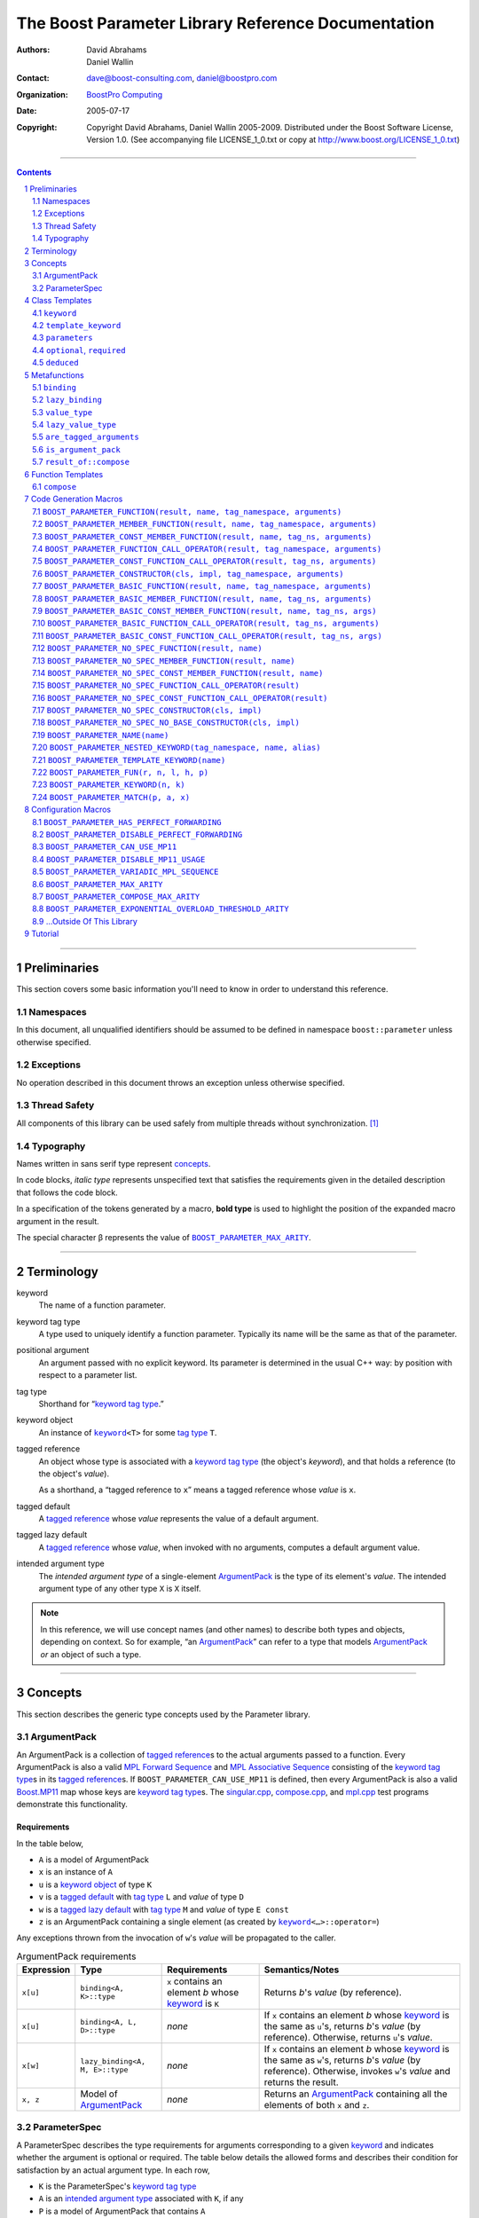 ++++++++++++++++++++++++++++++++++++++++++++++++++++++++++++++++++++++++++++++
The Boost Parameter Library Reference Documentation
++++++++++++++++++++++++++++++++++++++++++++++++++++++++++++++++++++++++++++++

:Authors:       David Abrahams, Daniel Wallin
:Contact:       dave@boost-consulting.com, daniel@boostpro.com
:organization:  `BoostPro Computing`_
:date:          $Date: 2005/07/17 19:53:01 $

:copyright:     Copyright David Abrahams, Daniel Wallin
                2005-2009.  Distributed under the Boost Software License,
                Version 1.0.  (See accompanying file LICENSE_1_0.txt
                or copy at http://www.boost.org/LICENSE_1_0.txt)

|(logo)|__

.. |(logo)| image:: ../../../../boost.png
    :alt: Boost

__ ../../../../index.htm

.. _`BoostPro Computing`: http://www.boostpro.com


//////////////////////////////////////////////////////////////////////////////

.. contents::
    :depth: 2

//////////////////////////////////////////////////////////////////////////////

.. role:: class
    :class: class

.. role:: concept
    :class: concept

.. role:: function
    :class: function

.. |ArgumentPack| replace:: :concept:`ArgumentPack`
.. |ForwardSequence| replace:: :concept:`Forward Sequence`
.. |ParameterSpec| replace:: :concept:`ParameterSpec`

.. role:: vellipsis
    :class: vellipsis

.. section-numbering::
    :depth: 2

Preliminaries
=============

This section covers some basic information you'll need to know in order to
understand this reference.

Namespaces
----------

In this document, all unqualified identifiers should be assumed to be defined
in namespace ``boost::parameter`` unless otherwise specified.

Exceptions
----------

No operation described in this document throws an exception unless otherwise
specified.

Thread Safety
-------------

All components of this library can be used safely from multiple threads
without synchronization.  [#thread]_

Typography
----------

Names written in :concept:`sans serif type` represent concepts_.

In code blocks, *italic type* represents unspecified text that satisfies the
requirements given in the detailed description that follows the code block.

In a specification of the tokens generated by a macro, **bold type** is used
to highlight the position of the expanded macro argument in the result.

The special character β represents the value of |BOOST_PARAMETER_MAX_ARITY|_.

//////////////////////////////////////////////////////////////////////////////

Terminology
===========

.. |kw| replace:: keyword
.. _kw:

keyword
    The name of a function parameter.

.. _keyword tag type:
.. |keyword tag type| replace:: `keyword tag type`_

keyword tag type
    A type used to uniquely identify a function parameter.  Typically its name
    will be the same as that of the parameter.

.. _positional:
.. |positional| replace:: `positional`_

positional argument
    An argument passed with no explicit |kw|.  Its parameter is determined
    in the usual C++ way: by position with respect to a parameter list.

.. _tag type:
.. |tag type| replace:: `tag type`_

tag type
    Shorthand for “\ |keyword tag type|.”

.. _keyword object:
.. |keyword object| replace:: `keyword object`_

keyword object
    An instance of |keyword|_\ ``<T>`` for some |tag type| ``T``.

.. _tagged reference:
.. |tagged reference| replace:: `tagged reference`_

tagged reference
    An object whose type is associated with a |keyword tag type| (the object's
    *keyword*), and that holds a reference (to the object's *value*).  

    As a shorthand, a “tagged reference to ``x``\ ” means a tagged reference
    whose *value* is ``x``.

.. _tagged default:
.. |tagged default| replace:: `tagged default`_

tagged default
    A |tagged reference| whose *value* represents the value of a
    default argument. 

.. _tagged lazy default:
.. |tagged lazy default| replace:: `tagged lazy default`_

tagged lazy default
    A |tagged reference| whose *value*, when invoked with no arguments,
    computes a default argument value.

.. _intended argument type:
.. |intended argument type| replace:: `intended argument type`_

intended argument type
    The *intended argument type* of a single-element |ArgumentPack|_ is the
    type of its element's *value*.  The intended argument type of any other
    type ``X`` is ``X`` itself.

.. Note::

    In this reference, we will use concept names (and other names) to describe
    both types and objects, depending on context.  So for example, “an
    |ArgumentPack|_\ ” can refer to a type that models |ArgumentPack|_
    *or* an object of such a type.

//////////////////////////////////////////////////////////////////////////////

Concepts
========

This section describes the generic type concepts used by the Parameter
library.

|ArgumentPack|
--------------

An |ArgumentPack| is a collection of |tagged reference|\ s to the actual
arguments passed to a function.  Every |ArgumentPack| is also a valid `MPL
Forward Sequence`_ and `MPL Associative Sequence`_ consisting of the |keyword
tag type|\ s in its |tagged reference|\ s.  If |BOOST_PARAMETER_CAN_USE_MP11|
is defined, then every |ArgumentPack| is also a valid |Boost_MP11|_ map whose
keys are |keyword tag type|\ s.  The |singular_cpp|_, |compose_cpp|_, and
|mpl_cpp|_ test programs demonstrate this functionality.

Requirements
............

In the table below, 

* ``A`` is a model of |ArgumentPack|
* ``x`` is an instance of ``A``
* ``u`` is a |keyword object| of type ``K``
* ``v`` is a |tagged default| with |tag type| ``L`` and *value* of type ``D``
* ``w`` is a |tagged lazy default| with |tag type| ``M`` and *value* of type ``E const``
* ``z`` is an |ArgumentPack| containing a single element (as created by |keyword|_\ ``<…>::operator=``)

Any exceptions thrown from the invocation of ``w``\ 's *value*
will be propagated to the caller.

.. table:: |ArgumentPack| requirements

    +------------+---------------------------------+----------------+----------------------+
    | Expression | Type                            | Requirements   | Semantics/Notes      |
    +============+=================================+================+======================+
    |  ``x[u]``  | ``binding<A, K>::type``         | ``x`` contains | Returns *b*\ 's      |
    |            |                                 | an element *b* | *value* (by          |
    |            |                                 | whose |kw|_ is | reference).          |
    |            |                                 | ``K``          |                      |
    +------------+---------------------------------+----------------+----------------------+
    |  ``x[u]``  | ``binding<A, L, D>::type``      | *none*         | If ``x`` contains an |
    |            |                                 |                | element *b* whose    |
    |            |                                 |                | |kw|_ is the same as |
    |            |                                 |                | ``u``\ 's, returns   |
    |            |                                 |                | *b*\ 's *value* (by  |
    |            |                                 |                | reference).          |
    |            |                                 |                | Otherwise, returns   |
    |            |                                 |                | ``u``\ 's *value*.   |
    +------------+---------------------------------+----------------+----------------------+
    |  ``x[w]``  | ``lazy_binding<A, M, E>::type`` | *none*         | If ``x`` contains an |
    |            |                                 |                | element *b* whose    |
    |            |                                 |                | |kw|_ is the same as |
    |            |                                 |                | ``w``\ 's, returns   |
    |            |                                 |                | *b*\ 's *value* (by  |
    |            |                                 |                | reference).          |
    |            |                                 |                | Otherwise, invokes   |
    |            |                                 |                | ``w``\ 's *value*    |
    |            |                                 |                | and returns the      |
    |            |                                 |                | result.              |
    +------------+---------------------------------+----------------+----------------------+
    |  ``x, z``  | Model of |ArgumentPack|_        | *none*         | Returns an           |
    |            |                                 |                | |ArgumentPack|_      |
    |            |                                 |                | containing all the   |
    |            |                                 |                | elements of both     |
    |            |                                 |                | ``x`` and ``z``.     |
    +------------+---------------------------------+----------------+----------------------+

.. _parameterspec:

|ParameterSpec|
---------------

A |ParameterSpec| describes the type requirements for arguments corresponding
to a given |kw|_ and indicates whether the argument is optional or
required.  The table below details the allowed forms and describes their
condition for satisfaction by an actual argument type. In each row,

.. _conditions:

* ``K`` is the |ParameterSpec|\ 's |keyword tag type|
* ``A`` is an |intended argument type| associated with ``K``, if any
* ``P`` is a model of |ArgumentPack| that contains ``A``
* ``F`` is an `MPL Binary Metafunction Class`_

.. _`MPL Binary Metafunction Class`: ../../../mpl/doc/refmanual/metafunction-class.html

.. table:: |ParameterSpec| allowed forms and conditions of satisfaction

    +------------------------+----------+----------------------------------------+
    | Type                   | ``A``    | Condition ``A`` must satisfy           |
    |                        | required |                                        |
    +========================+==========+========================================+
    | ``K``                  | no       |       *n/a*                            |
    +------------------------+----------+----------------------------------------+
    | |optional|_\ ``<K,F>`` | no       | ``mpl::apply2<F,A,P>::type::value`` is |
    |                        |          | ``true``.                              |
    +------------------------+----------+----------------------------------------+
    | |required|_\ ``<K,F>`` | yes      | ``mpl::apply2<F,A,P>::type::value`` is |
    |                        |          | ``true``.                              |
    +------------------------+----------+----------------------------------------+

The information in a |ParameterSpec| is used to `limit`__ the arguments that
will be matched by `forwarding functions`_.  

__ overloadcontrol_
.. _overloadcontrol: index.html#controlling-overload-resolution
.. _forwarding functions: index.html#forwarding-functions

//////////////////////////////////////////////////////////////////////////////

Class Templates
===============

.. |keyword| replace:: ``keyword``
.. _keyword:

``keyword``
-----------

The type of every |keyword object| is a specialization of |keyword|.

:Defined in: |keyword_header|_

.. parsed-literal::

    template <typename Tag>
    struct keyword
    {
        typedef Tag tag;

        template <typename T>
        constexpr typename |boost_enable_if|_\<
            typename |mpl_eval_if|_\<
                |boost_is_scalar|_\<T>
              , |mpl_true|_\  // Enable this overload for scalar types.
              , |mpl_eval_if|_\<
                    |boost_is_same|_\<
                        typename Tag\:\:qualifier
                      , boost::parameter::in_reference
                    >
                  , |mpl_true|_\  // Enable this overload for "in" references.
                  , |mpl_if|_\<
                        |boost_is_same|_\<
                            typename Tag\:\:qualifier
                          , boost::parameter::forward_reference
                        >
                      , |mpl_true|_\  // Enable this overload for "forward" references.
                      , |mpl_false|_\  // Disable this overload for all other reference categories.
                    >
                >
            >::type
          , |ArgumentPack|_
        >::type
            |assignment operator|_\(T const& value) const;

        template <typename T>
        constexpr typename |boost_enable_if|_\<
            typename |mpl_eval_if|_\<
                typename |mpl_eval_if|_\<
                    |boost_is_same|_\<
                        typename Tag\:\:qualifier
                      , boost::parameter::out_reference
                    >
                  , |mpl_true|_\  // The reference category is "out".
                  , |mpl_if|_\<
                        |boost_is_same|_\<
                            typename Tag\:\:qualifier
                          , boost::parameter::forward_reference
                        >
                      , |mpl_true|_\  // The reference category is "forward".
                      , |mpl_false|_\  // The reference category is neither "out" nor "forward".
                    >
                >::type
              , |mpl_if|_\<
                    |boost_is_const|_\<T>
                  , |mpl_false|_\  // Disable this overload for reference-to-const types.
                  , |mpl_true|_\  // Enable this overload for referece-to-mutable types.
                >
              , |mpl_false|_\  // Disable this overload for references neither "out" nor "forward".
            >::type
          , |ArgumentPack|_
        >::type
            |assignment operator|_\(T& value) const;

        template <typename T>
        constexpr typename |boost_enable_if|_\<
            typename |mpl_eval_if|_\<
                |boost_is_scalar|_\<T>
              , |mpl_false|_\  // Disable this overload for scalar types.
              , |mpl_eval_if|_\<
                    |boost_is_same|_\<
                        typename Tag\:\:qualifier
                      , boost::parameter::in_reference
                    >
                  , |mpl_true|_\  // Enable this overload for "in" references.
                  , |mpl_if|_\<
                        |boost_is_same|_\<
                            typename Tag\:\:qualifier
                          , boost::parameter::forward_reference
                        >
                      , |mpl_true|_\  // Enable this overload for "forward" references.
                      , |mpl_false|_\  // Disable this overload for all other reference categories.
                    >
                >
            >::type
          , |ArgumentPack|_
        >::type
            |assignment operator|_\(T const&& value) const;

        template <typename T>
        constexpr typename |boost_enable_if|_\<
            typename |mpl_eval_if|_\<
                |boost_is_scalar|_\<T>
              , |mpl_false|_\  // Disable this overload for scalar types.
              , |mpl_eval_if|_\<
                    |boost_is_same|_\<
                        typename Tag\:\:qualifier
                      , boost::parameter::consume_reference
                    >
                  , |mpl_true|_\  // Enable this overload for "consume" references.
                  , |mpl_if|_\<
                        |boost_is_same|_\<
                            typename Tag\:\:qualifier
                          , boost::parameter::forward_reference
                        >
                      , |mpl_true|_\  // Enable this overload for "forward" references.
                      , |mpl_false|_\  // Disable this overload for all other reference categories.
                    >
                >
            >::type
          , |ArgumentPack|_
        >::type
            |assignment operator|_\(T&& value) const;

        template <typename T>
        constexpr typename |boost_enable_if|_\<
            typename |mpl_eval_if|_\<
                |boost_is_scalar|_\<T>
              , |mpl_true|_\  // Enable this overload for scalar types.
              , |mpl_eval_if|_\<
                    |boost_is_same|_\<
                        typename Tag\:\:qualifier
                      , boost::parameter::in_reference
                    >
                  , |mpl_true|_\  // Enable this overload for "in" references.
                  , |mpl_if|_\<
                        |boost_is_same|_\<
                            typename Tag\:\:qualifier
                          , boost::parameter::forward_reference
                        >
                      , |mpl_true|_\  // Enable this overload for "forward" references.
                      , |mpl_false|_\  // Disable this overload for all other reference categories.
                    >
                >
            >::type
          , *tagged default*
        >::type
            |bitwise or operator|_\(T const& x) const;

        template <typename T>
        constexpr typename |boost_enable_if|_\<
            typename |mpl_eval_if|_\<
                typename |mpl_eval_if|_\<
                    |boost_is_same|_\<
                        typename Tag\:\:qualifier
                      , boost::parameter::out_reference
                    >
                  , |mpl_true|_\  // The reference category is "out".
                  , |mpl_if|_\<
                        |boost_is_same|_\<
                            typename Tag\:\:qualifier
                          , boost::parameter::forward_reference
                        >
                      , |mpl_true|_\  // The reference category is "forward".
                      , |mpl_false|_\  // The reference category is neither "out" nor "forward".
                    >
                >::type
              , |mpl_if|_\<
                    |boost_is_const|_\<T>
                  , |mpl_false|_\  // Disable this overload for reference-to-const types.
                  , |mpl_true|_\  // Enable this overload for referece-to-mutable types.
                >
              , |mpl_false|_\  // Disable this overload for references neither "out" nor "forward".
            >::type
          , *tagged default*
        >::type
            |bitwise or operator|_\(T& x) const;

        template <typename T>
        constexpr typename |boost_enable_if|_\<
            typename |mpl_eval_if|_\<
                |boost_is_scalar|_\<T>
              , |mpl_false|_\  // Disable this overload for scalar types.
              , |mpl_eval_if|_\<
                    |boost_is_same|_\<
                        typename Tag\:\:qualifier
                      , boost::parameter::in_reference
                    >
                  , |mpl_true|_\  // Enable this overload for "in" references.
                  , |mpl_if|_\<
                        |boost_is_same|_\<
                            typename Tag\:\:qualifier
                          , boost::parameter::forward_reference
                        >
                      , |mpl_true|_\  // Enable this overload for "forward" references.
                      , |mpl_false|_\  // Disable this overload for all other reference categories.
                    >
                >
            >::type
          , *tagged default*
        >::type
            |bitwise or operator|_\(T const&& x) const;

        template <typename T>
        constexpr typename |boost_enable_if|_\<
            typename |mpl_eval_if|_\<
                |boost_is_scalar|_\<T>
              , |mpl_false|_\  // Disable this overload for scalar types.
              , |mpl_eval_if|_\<
                    |boost_is_same|_\<
                        typename Tag\:\:qualifier
                      , boost::parameter::consume_reference
                    >
                  , |mpl_true|_\  // Enable this overload for "consume" references.
                  , |mpl_if|_\<
                        |boost_is_same|_\<
                            typename Tag\:\:qualifier
                          , boost::parameter::forward_reference
                        >
                      , |mpl_true|_\  // Enable this overload for "forward" references.
                      , |mpl_false|_\  // Disable this overload for all other reference categories.
                    >
                >
            >::type
          , *tagged default*
        >::type constexpr
            |bitwise or operator|_\(T&& value) const;

        template <typename F>
        constexpr *tagged lazy default* |logical or operator|_\(F const&) const;

        template <typename F>
        constexpr *tagged lazy default* |logical or operator|_\(F&) const;

        static keyword<Tag> const& instance;

        static keyword<Tag>& get_\();
    };

.. |assignment operator| replace:: ``operator=``
.. _assignment operator:

``operator=``

:Synopsis:

.. parsed-literal::

    template <typename T>
    constexpr |ArgumentPack|_ operator=(T const& value) const;

    template <typename T>
    constexpr |ArgumentPack|_ operator=(T& value) const;

    template <typename T>
    constexpr |ArgumentPack|_ operator=(T const&& value) const;

    template <typename T>
    constexpr |ArgumentPack|_ operator=(T&& value) const;

:Requires: one of the following:

*   The nested ``qualifier`` type of ``Tag`` must be ``forward_reference``.
*   To use the ``const`` lvalue reference overload, ``T`` must be scalar, or
    the nested ``qualifier`` type of ``Tag`` must be ``in_reference``.
*   To use the mutable lvalue reference overload, the nested ``qualifier``
    type of ``Tag`` must be ``out_reference`` or ``in_out_reference``, and
    ``T`` must not be ``const``-qualified.
*   To use the ``const`` rvalue reference overload for non-scalar ``T``, the
    nested ``qualifier`` type of ``Tag`` must be ``in_reference``.
*   To use the mutable rvalue reference overload for non-scalar ``T``, the
    nested ``qualifier`` type of ``Tag`` must be ``consume_reference`` or
    ``move_from_reference``.

:Returns: an |ArgumentPack|_  containing a single |tagged reference| to
    ``value`` with |kw|_ ``Tag`` 

.. |bitwise or operator| replace:: ``operator|``
.. _bitwise or operator:

``operator|``

:Synopsis:

.. parsed-literal::

    template <typename T>
    constexpr *tagged default* operator|(T const& x) const;

    template <typename T>
    constexpr *tagged default* operator|(T& x) const;

    template <typename T>
    constexpr *tagged default* operator|(T const&& x) const;

    template <typename T>
    constexpr *tagged default* operator|(T&& x) const;

:Requires: one of the following:

*   The nested ``qualifier`` type of ``Tag`` must be ``forward_reference``.
*   To use the ``const`` lvalue reference overload, ``T`` must be scalar, or
    the nested ``qualifier`` type of ``Tag`` must be ``in_reference``.
*   To use the mutable lvalue reference overload, the nested ``qualifier``
    type of ``Tag`` must be ``out_reference`` or ``in_out_reference``, and
    ``T`` must not be ``const``-qualified.
*   To use the ``const`` rvalue reference overload for non-scalar ``T``, the
    nested ``qualifier`` type of ``Tag`` must be ``in_reference``.
*   To use the mutable rvalue reference overload for non-scalar ``T``, the
    nested ``qualifier`` type of ``Tag`` must be ``consume_reference`` or
    ``move_from_reference``.

:Returns: a |tagged default| with *value* ``x`` and |kw|_ ``Tag``.

.. |logical or operator| replace:: ``operator||``
.. _logical or operator:

``operator||``

:Synopsis:

.. parsed-literal::

    template <typename F>
    constexpr *tagged lazy default* operator||(F const& g) const;

    template <typename F>
    constexpr *tagged lazy default* operator||(F& g) const;

:Requires: ``g()`` must be valid, with type
    |boost_result_of|_\ ``<F()>::type``.  [#no_result_of]_

:Returns: a |tagged lazy default| with *value* ``g`` and |kw|_ ``Tag``.

.. _instance:

``instance``

:Synopsis:

.. parsed-literal::

    static keyword<Tag> const& instance;

:Returns: a “singleton instance”: the same object will be returned on each
    invocation of ``instance``.

:Thread Safety:
    ``instance`` can be accessed from multiple threads simultaneously.

.. _get:

``get``

:Synopsis:

.. parsed-literal::

    static keyword<Tag>& get\();

.. admonition:: Deprecated

    This function has been deprecated in favor of ``instance``.

:Returns: a “singleton instance”: the same object will be returned on each
    invocation of ``get()``.

:Thread Safety: ``get()`` can be called from multiple threads simultaneously.

.. |template_keyword| replace:: ``template_keyword``
.. _template_keyword:

``template_keyword``
--------------------

This class template encapsulates a named template parameter.  Every type
generated by the |BOOST_PARAMETER_TEMPLATE_KEYWORD|_ macro is a specialization
of |template_keyword|.

:Defined in: |template_keyword_header|_

.. parsed-literal::

    template <typename Tag, typename T>
    struct template_keyword
    {
        typedef Tag key_type;
        typedef T value_type;
        typedef *implementation defined* reference;
    };

The |ntp_cpp|_ test program demonstrates proper usage of this class template.

.. |parameters| replace:: ``parameters``
.. _parameters:

``parameters``
--------------

Provides an interface for assembling the actual arguments to a `forwarding
function` into an |ArgumentPack|, in which any |positional| arguments will be
tagged according to the corresponding template argument to ``parameters``.

.. _forwarding function: `forwarding functions`_

:Defined in: |parameters_header|_

.. parsed-literal::

    template <typename ...PSpec>
    struct parameters
    {
        template <typename ...Args>
        struct |match|_
        {
            typedef … type;
        };

        template <typename ...Args>
        |ArgumentPack|_ |function call operator|_\(Args&&... args) const;
    };

:Requires: Each element in the ``PSpec`` parameter pack must be a model of
    |ParameterSpec|_.

.. Note::

    In this section, ``R`` ## *i* and ``K`` ## *i* are defined as
    follows, for any argument type ``A`` ## *i*:

    | let ``D0`` the set [d0, …, d ## *j*] of all **deduced**
    | *parameter specs* in the ``PSpec`` parameter pack
    | ``R`` ## *i* is the |intended argument type| of ``A`` ## *i*
    |
    | if ``A`` ## *i* is a result type of ``keyword<T>::`` |assignment operator|_
    | then 
    |     ``K`` ## *i* is ``T``
    | else
    |     if some ``A`` ## *j* where *j* ≤ *i* is a result type of
    |     ``keyword<T>::`` |assignment operator|_
    |     *or* some ``P`` ## *j* in *j* ≤ *i* is **deduced**
    |     then
    |         if some *parameter spec* ``d`` ## *j* in ``D`` ## *i*
    |         matches ``A`` ## *i*
    |         then
    |             ``K`` ## *i* is the |keyword tag type| of ``d`` ## *j*.
    |             ``D``:sub:`i+1` is ``D`` ## *i* - [ ``d`` ## *j*]
    |     else
    |         ``K`` ## *i* is the |keyword tag type| of ``P`` ## *i*.

.. |match| replace:: ``match``
.. _match:

``match``
    A `Metafunction`_ used to remove a `forwarding function`_ from overload
    resolution.

:Returns: if all elements in ``Params...`` are *satisfied* (see below), then
    ``parameters<Params...>``.  Otherwise, ``match<Args...>::type`` is not
    defined.

Each element ``P`` in ``Params...`` is **satisfied** if either:

* ``P`` is the *unspecified* default
* **or**, ``P`` is a *keyword tag type*
* **or**, ``P`` is |optional|_ ``<X,F>`` and either
    - ``X`` is not ``K`` ## *i* for any *i*,
    - **or** ``X`` is some ``K`` ## *i*  and ``mpl::apply<F,R`` ## *i*\
        ``>::type::value`` is ``true``
* **or**, ``P`` is |required|_ ``<X,F>``, and
    - ``X`` is some ``K`` ## *i*, **and**
    - ``mpl::apply<F,R`` ## *i* ``>::type::value`` is ``true``

.. |function call operator| replace:: ``operator()``
.. _function call operator:

``operator()``

:Synopsis:

.. parsed-literal::

    template <typename ...Args>
    |ArgumentPack|_ operator()(Args&&... args) const;

:Returns: An |ArgumentPack|_ containing, for each ``a`` ## *i*,  

    - if ``a`` ## *i*  is a single-element |ArgumentPack|, its element
    - Otherwise, a |tagged reference| with |kw|_ ``K`` ## *i* and *value*
        ``a`` ## *i*

.. |optional| replace:: ``optional``
.. |required| replace:: ``required``

.. _optional:
.. _required:

``optional``, ``required``
--------------------------

These templates describe the requirements on a function parameter.

``optional`` is defined in: |optional_header|_

``required`` is defined in: |required_header|_

Both headers are included by: |preprocessor_header|_

:Specializations model: |ParameterSpec|_

.. parsed-literal::

    template <typename Tag, typename Predicate = *unspecified*>
    struct optional;

    template <typename Tag, typename Predicate = *unspecified*>
    struct required;

The default value of ``Predicate`` is an unspecified `MPL Binary Metafunction
Class`_ that returns ``mpl::true_`` for any argument.  If
|BOOST_PARAMETER_CAN_USE_MP11|_ is defined, then the default value of
``Predicate`` is also a |Boost_MP11|_-style quoted metafunction that returns
``mp11::mp_true`` for any argument.

.. |deduced| replace:: ``deduced``
.. _deduced:

``deduced``
-----------

This template is used to wrap the *keyword tag* argument to
``optional`` or ``required``.

:Defined in: |deduced_header|_
:Included by: |preprocessor_header|_

.. parsed-literal::

    template <typename Tag>
    struct deduced;

:Requires: nothing

//////////////////////////////////////////////////////////////////////////////

Metafunctions
=============

A `Metafunction`_ is conceptually a function that operates on, and returns,
C++ types.

.. |binding| replace:: ``binding``
.. _binding:

``binding``
-----------

Returns the result type of indexing an argument pack with a
|keyword tag type| or with a |tagged default|.

:Defined in: |binding_header|_

.. parsed-literal::

    template <typename A, typename K, typename D = void\_>
    struct binding
    {
        typedef … type;
    };

:Requires: ``A`` must be a model of |ArgumentPack|_.

:Returns: the reference type of the |tagged reference| in ``A`` having
    |keyword tag type| ``K``, if any.  If no such |tagged reference| exists,
    returns ``D``.

.. |lazy_binding| replace:: ``lazy_binding``
.. _lazy_binding:

``lazy_binding``
----------------

Returns the result type of indexing an argument pack with a
|tagged lazy default|.

:Defined in: |binding_header|_

.. parsed-literal::

    template <typename A, typename K, typename F>
    struct lazy_binding
    {
        typedef … type;
    };

:Requires: ``A`` must be a model of |ArgumentPack|_.

:Returns: the reference type of the |tagged reference| in ``A`` having
    |keyword tag type| ``K``, if any.  If no such |tagged reference| exists,
    returns |boost_result_of|_\ ``<F()>::type``. [#no_result_of]_

.. |value_type| replace:: ``value_type``
.. _value_type:

``value_type``
--------------

Returns the result type of indexing an argument pack with a
|keyword tag type| or with a |tagged default|.

:Defined in: |value_type_header|_

.. parsed-literal::

    template <typename A, typename K, typename D = void\_>
    struct value_type
    {
        typedef … type;
    };

:Requires: ``A`` must be a model of |ArgumentPack|_.

:Returns: the (possibly const-qualified) type of the |tagged reference| in
    ``A`` having |keyword tag type| ``K``, if any.  If no such
    |tagged reference| exists, returns ``D``.  Equivalent to:

    .. parsed-literal::

        typename |boost_remove_reference|_\<
            typename |binding|_\<A, K, D>::type
        >::type

    … when ``D`` is not a reference type.

.. |lazy_value_type| replace:: ``lazy_value_type``
.. _lazy_value_type:

``lazy_value_type``
-------------------

Returns the result type of indexing an argument pack with a
|tagged lazy default|.

:Defined in: |value_type_header|_

.. parsed-literal::

    template <typename A, typename K, typename F>
    struct lazy_value_type
    {
        typedef … type;
    };

:Requires: ``A`` must be a model of |ArgumentPack|_.

:Returns: the (possibly const-qualified) type of the |tagged reference| in
    ``A`` having |keyword tag type| ``K``, if any.  If no such
    |tagged reference| exists, returns
    |boost_result_of|_\ ``<F()>::type``. [#no_result_of]_

.. |are_tagged_arguments| replace:: ``are_tagged_arguments``
.. _are_tagged_arguments:

``are_tagged_arguments``
------------------------

:Defined in: |are_tagged_arguments_header|_

.. parsed-literal::

    template <typename T0, typename ...Pack>
    struct are_tagged_arguments
        // : |mpl_true|_\  if T0 and all elements in Pack are
        // tagged reference types, |mpl_false|_\  otherwise.
    {
    };

:Returns:
    ``mpl::true_`` if ``T0`` and all elements in parameter pack ``Pack`` are
    |tagged reference| types, ``mpl::false_`` otherwise.

:Example usage:

When implementing a Boost.Parameter-enabled constructor for a container that
conforms to the C++ standard, one needs to remember that the standard requires
the presence of other constructors that are typically defined as templates,
such as range constructors.  To avoid overload ambiguities between the two
constructors, use this metafunction in conjunction with ``disable_if`` to
define the range constructor.

.. parsed-literal::

    template <typename B>
    class frontend : public B
    {
        struct _enabler
        {
        };

     public:
        |BOOST_PARAMETER_NO_SPEC_CONSTRUCTOR|_\(frontend, (B))

        template <typename Iterator>
        frontend(
            Iterator itr
          , Iterator itr_end
          , typename |boost_disable_if|_\<
                are_tagged_arguments<Iterator>
              , _enabler
            >::type = _enabler()
        ) : B(itr, itr_end)
        {
        }
    };

.. |is_argument_pack| replace:: ``is_argument_pack``
.. _is_argument_pack:

``is_argument_pack``
--------------------

:Defined in: |is_argument_pack_header|_

.. parsed-literal::

    template <typename T>
    struct is_argument_pack
        // : |mpl_true|_\  if T is a model of |ArgumentPack|_\,
        // |mpl_false|_\  otherwise.
    {
    };

:Returns:
    ``mpl::true_`` if ``T`` is a model of |ArgumentPack|_, ``mpl::false_``
    otherwise.

:Example usage:

To avoid overload ambiguities between a constructor that takes in an
|ArgumentPack|_ and a templated conversion constructor, use this
metafunction in conjunction with ``enable_if``.

.. parsed-literal::

    |BOOST_PARAMETER_NAME|_\(a0)

    template <typename T>
    class backend0
    {
        struct _enabler
        {
        };

        T a0;

     public:
        template <typename ArgPack>
        explicit backend0(
            ArgPack const& args
          , typename |boost_enable_if|_\<
                is_argument_pack<ArgPack>
              , _enabler
            >::type = _enabler()
        ) : a0(args[_a0])
        {
        }

        template <typename U>
        backend0(
            backend0<U> const& copy
          , typename |boost_enable_if|_\<
                |boost_is_convertible|_\<U,T>
              , _enabler
            >::type = _enabler()
        ) : a0(copy.get_a0())
        {
        }

        T const& get_a0() const
        {
            return this->a0;
        }
    };

.. |result_of_compose| replace:: ``result_of::compose``
.. _result_of_compose:

``result_of::compose``
----------------------

Returns the result type of the |compose|_ function.

:Defined in: |compose_header|_

.. parsed-literal::

    template <typename ...TaggedArgs>
    struct compose
      : |boost_enable_if|_\<
            |are_tagged_arguments|_\<T0,Pack...>
          , |ArgumentPack|_
        >
    {
    };

    template <>
    struct compose<>
    {
        typedef *empty* |ArgumentPack|_ type;
    };

:Requires: All elements in ``TaggedArgs`` must be |tagged reference| types, if
    specified.

:Returns: the result type of the |compose|_ function.

//////////////////////////////////////////////////////////////////////////////

Function Templates
==================

.. |compose| replace:: ``compose``
.. _compose:

``compose``
-----------

:Defined in: |compose_header|_

.. parsed-literal::

    template <typename ...Pack>
    constexpr typename |result_of_compose|_\<Pack...>::type
        compose(Pack const&... args);

This function facilitates easier variadic argument composition.  It is used by
the |BOOST_PARAMETER_NO_SPEC_FUNCTION|_,
|BOOST_PARAMETER_NO_SPEC_MEMBER_FUNCTION|_,
|BOOST_PARAMETER_NO_SPEC_CONST_MEMBER_FUNCTION|_,
|BOOST_PARAMETER_NO_SPEC_FUNCTION_CALL_OPERATOR|_,
|BOOST_PARAMETER_NO_SPEC_CONST_FUNCTION_CALL_OPERATOR|_,
|BOOST_PARAMETER_NO_SPEC_CONSTRUCTOR|_, and
|BOOST_PARAMETER_NO_SPEC_NO_BASE_CONSTRUCTOR|_ code generation macros.  You
can use it to write your own code generation macros if the ones provided by
this library do not suffice.

Unlike the |tagged reference| comma operator, the ``compose()`` function is
variadic, as mentioned before.  However, the |tagged reference| comma operator
can be invoked indefinitely and therefore does not limit the size of the
resulting |ArgumentPack|, while the ``compose()`` function cannot take in more
than |BOOST_PARAMETER_COMPOSE_MAX_ARITY|_ arguments for compilers that do not
support perfect forwarding.

:Requires: All elements in ``args`` must be |tagged reference| objects, if
    specified.

:Returns: an |ArgumentPack|_ containing all elements in ``args``, if
    specified; an empty |ArgumentPack|_ otherwise.

:Example usage:

.. parsed-literal::

    BOOST_PARAMETER_NAME(index)
    BOOST_PARAMETER_NAME(name)

    template <typename ArgumentPack>
    int print_name_and_index(ArgumentPack const& args)
    {
        std::cout << "index = " << args[_index];
        std::cout << "name = " << args[_name];
        std::cout << "; " << std::endl;
        return 0;
    }

    int y = print_name_and_index(compose(_index = 3, _name = "jones"));

The |compose_cpp|_ test program shows more examples using this function.

//////////////////////////////////////////////////////////////////////////////

Code Generation Macros
======================

Macros in this section can be used to ease the writing of code
using the Parameter library by eliminating repetitive boilerplate.

.. |BOOST_PARAMETER_FUNCTION| replace:: ``BOOST_PARAMETER_FUNCTION``
.. _BOOST_PARAMETER_FUNCTION:

``BOOST_PARAMETER_FUNCTION(result, name, tag_namespace, arguments)``
--------------------------------------------------------------------

:Defined in: |preprocessor_header|_

Generates a function that can take in positional arguments, composed
arguments, named arguments, and deduced arguments.

:Example usage:

The return type of each of the following function templates falls under a
different value category.

.. parsed-literal::

    template <std::size_t N>
    |std_bitset|_\<N + 1> rvalue_bitset()
    {
        return |std_bitset|_\<N + 1>();
    }

    template <std::size_t N>
    |std_bitset|_\<N + 1> const rvalue_const_bitset()
    {
        return |std_bitset|_\<N + 1>();
    }

    template <std::size_t N>
    |std_bitset|_\<N + 1>& lvalue_bitset()
    {
        static |std_bitset|_\<N + 1> lset = |std_bitset|_\<N + 1>();
        return lset;
    }

    template <std::size_t N>
    |std_bitset|_\<N + 1> const& lvalue_const_bitset()
    {
        static |std_bitset|_\<N + 1> const clset = |std_bitset|_\<N + 1>();
        return clset;
    }

The ``U::evaluate_category`` static member function template has a simple job:
to return the correct value category when passed in an object returned by one
of the functions defined above.  Assume that
|BOOST_PARAMETER_HAS_PERFECT_FORWARDING|_ is defined.

.. parsed-literal::

    enum invoked
    {
        passed_by_lvalue_reference_to_const
      , passed_by_lvalue_reference
      , passed_by_rvalue_reference_to_const
      , passed_by_rvalue_reference
    };

    struct U
    {
        template <std::size_t N>
        static invoked evaluate_category(|std_bitset|_\<N + 1> const&)
        {
            return passed_by_lvalue_reference_to_const;
        }

        template <std::size_t N>
        static invoked evaluate_category(|std_bitset|_\<N + 1>&)
        {
            return passed_by_lvalue_reference;
        }

        template <std::size_t N>
        static invoked evaluate_category(|std_bitset|_\<N + 1> const&&)
        {
            return passed_by_rvalue_reference_to_const;
        }

        template <std::size_t N>
        static invoked evaluate_category(|std_bitset|_\<N + 1>&&)
        {
            return passed_by_rvalue_reference;
        }
    };

Define the named parameters that will comprise the argument specification that
this macro will use.  Ensure that all their tag types are in the same
namespace, which is ``kw`` in this case.  The identifiers with leading
underscores can be passed to the bracket operator of ``args`` to extract the
same argument to which the corresponding named parameter (without underscores)
is bound, as will be shown later.

.. parsed-literal::

    |BOOST_PARAMETER_NAME|_\((_lrc, kw) in(lrc))
    |BOOST_PARAMETER_NAME|_\((_lr, kw) in_out(lr))
    |BOOST_PARAMETER_NAME|_\((_rrc, kw) in(rrc))
    |BOOST_PARAMETER_NAME|_\((_rr, kw) consume(rr))

Use the macro as a substitute for a normal function header.  Enclose the
return type ``bool`` in parentheses.  For each parameter, also enclose the
expected value type in parentheses.  Since the value types are mutually
exclusive, you can wrap the parameters in a ``(deduced …)``
clause.  Otherwise, just as with a normal function, the order in which you
specify the parameters determines their position.  Also, just as with a normal
function, optional parameters have default values, whereas required parameters
do not.  Within the function body, either simply use the parameter name or
pass the matching identifier with the leading underscore to the bracket
operator of ``args`` to extract the corresponding argument.  Note that the
second method doesn't require ``std::forward`` to preserve value categories.

.. parsed-literal::

    BOOST_PARAMETER_FUNCTION((bool), evaluate, kw,
        (deduced
            (required
                (lrc, (|std_bitset|_\<1>))
                (lr, (|std_bitset|_\<2>))
            )
            (optional
                (rrc, (|std_bitset|_\<3>), rvalue_const_bitset<2>())
                (rr, (|std_bitset|_\<4>), rvalue_bitset<3>())
            )
        )
    )
    {
        BOOST_TEST_EQ(
            passed_by_lvalue_reference_to_const
          , U::evaluate_category<0>(lrc)
        );
        BOOST_TEST_EQ(
            passed_by_lvalue_reference
          , U::evaluate_category<1>(lr)
        );
        BOOST_TEST_EQ(
            passed_by_rvalue_reference_to_const
          , U::evaluate_category<2>(|std_forward|_\<rrc0_type>(rrc0))
        );
        BOOST_TEST_EQ(
            passed_by_rvalue_reference
          , U::evaluate_category<3>(args[_rr0])
        );

        return true;
    }

The following function calls are legal.

.. parsed-literal::

    evaluate(  // positional arguments
        lvalue_const_bitset<0>()
      , lvalue_bitset<1>()
      , rvalue_const_bitset<2>()
      , rvalue_bitset<3>()
    );
    evaluate(  // positional arguments
        lvalue_const_bitset<0>()
      , lvalue_bitset<1>()
    );
    evaluate((  // composed arguments
        _rr0 = rvalue_bitset<3>()
      , _lrc0 = lvalue_const_bitset<0>()
      , _lr0 = lvalue_bitset<1>()
      , _rrc0 = rvalue_const_bitset<2>()
    ));
    evaluate(  // named arguments
        _rr0 = rvalue_bitset<3>()
      , _lrc0 = lvalue_const_bitset<0>()
      , _lr0 = lvalue_bitset<1>()
      , _rrc0 = rvalue_const_bitset<2>()
    );
    evaluate(  // named arguments
        _lr0 = lvalue_bitset<1>()
      , _lrc0 = lvalue_const_bitset<0>()
    );

Because the parameters were wrapped in a ``(deduced …)`` clause, the following
function calls are also legal.

.. parsed-literal::

    evaluate(  // deduced arguments
        rvalue_bitset<3>()
      , lvalue_const_bitset<0>()
      , lvalue_bitset<1>()
      , rvalue_const_bitset<2>()
    );
    evaluate(  // deduced arguments
        lvalue_bitset<1>()
      , lvalue_const_bitset<0>()
    );

The |preprocessor_cpp|_, |preprocessor_deduced_cpp|_, and
|preprocessor_eval_cat_cpp|_ test programs demonstrate proper usage of this
macro.

**Macro parameters:**

*   ``result`` is the parenthesized return type of the function.
*   ``name`` is the base name of the function; it determines the name of the
    generated forwarding functions.
*   ``tag_namespace`` is the namespace in which the keywords used by the
    function resides.
*   ``arguments`` is a |Boost_Preprocessor|_ `sequence`_ of
    *argument-specifiers*, as defined below.

**Argument specifiers syntax:**

.. parsed-literal::

    argument-specifiers ::= *specifier-group0* {*specifier-group0*\ }

    specifier-group0 ::= *specifier-group1* |
        (
            '**(**' '**deduced**'
                *specifier-group1* {*specifier-group1*\ }
            '**)**'
        )

    specifier-group1 ::=
        (
            '**(**' '**optional**'
                *optional-specifier* {*optional-specifier*\ }
            '**)**'
        ) | (
            '**(**' '**required**'
                *required-specifier* {*required-specifier*\ }
            '**)**'
        )

    optional-specifier ::=
        '**(**'
            *argument-name* '**,**' *restriction* '**,**' *default-value*
        ')'

    required-specifier ::=
        '**(**' *argument-name* '**,**' *restriction* ')'

    restriction ::=
        ( '**\***' '**(**' *mfc* '**)**' ) |
        ( '**(**' *type-name* '**)**' ) |
        '**\***'

*   ``argument-name`` is any valid C++ identifier.
*   ``default-value`` is any valid C++ expression; if necessary, user code can
    compute it in terms of ``previous-name ## _type``, where ``previous-name``
    is the ``argument-name`` in a previous ``specifier-group0`` or
    ``specifier-group1``.  *This expression will be invoked exactly once.*
*   ``mfc`` is an `MPL Binary Metafunction Class`_ whose first argument will
    be the type of the corresponding ``argument-name``, whose second argument
    will be the entire |ArgumentPack|_, and whose return type is a `Boolean
    Integral Constant`_; however, user code *cannot* compute ``mfc`` in terms
    of ``previous-name ## _type``.
*   ``type-name`` is either the name of a **target type** or an `MPL Binary
    Metafunction Class`_ whose first argument will be the type of the
    corresponding ``argument-name``, whose second argument will be the entire
    |ArgumentPack|_, and whose return type is the **target type**.  If
    ``restriction`` uses this form, then the type of the generated name
    ``argument-name ## _type`` will be computed in terms of the **target
    type**, and the generated reference ``argument-name`` (but not its
    corresponding entry in ``args``) will be cast to that type.

**Approximate expansion:**

Where:

* ``n`` denotes the *minimum* arity, as determined from ``arguments``.
* ``m`` denotes the *maximum* arity, as determined from ``arguments``.

.. parsed-literal::

    // If **result** is a template instantiation of |boost_enable_if|_\,
    // |boost_enable_if_c|_\, |boost_lazy_enable_if|_\,
    // |boost_lazy_enable_if_c|_\, |boost_disable_if|_\, |boost_disable_if_c|_\,
    // |boost_lazy_disable_if|_\, |boost_lazy_disable_if_c|_\, or
    // |std_enable_if|_\:
    template <typename Args>
    using boost_param_result\_ ## __LINE__ ## **name** = **result**;

    // If **result** is a simple return type:
    template <typename Args>
    struct boost_param_result\_ ## __LINE__ ## **name**
    {
        typedef **result** type;
    };

    struct boost_param_params\_ ## __LINE__ ## **name**
      : |parameters|_\<
            *list of parameter specifications, based on arguments*
        >
    {
    };

    typedef boost_param_params\_ ## __LINE__ ## **name**
        boost_param_parameters\_ ## __LINE__ ## **name**;

    template <typename Args>
    typename boost_param_result\_ ## __LINE__ ## **name**\ <Args>::type
        boost_param_impl ## __LINE__ ## **name**\ (Args const&);

    template <typename A0, …, typename A ## **n**>
    **result** **name**\ (
        A0&& a0, …, A ## **n**\ && a ## **n**
      , typename boost_param_parameters\_ ## __LINE__ ## **name**
        ::match<A0, …, A ## **n**>::type
        = boost_param_parameters\_ ## __LINE__ ## **name**\ ()
    )
    {
        return boost_param_impl ## __LINE__ ## **name**\ (
            boost_param_parameters\_ ## __LINE__ ## **name**\ ()(
                |std_forward|_\<A0>(a0)
              , …
              , |std_forward|_\<A ## **n**>(a ## **n**)
            )
        );
    }

    :vellipsis:`⋮`

    template <typename A0, …, typename A ## **m**>
    **result** **name**\ (
        A0&& a0, …, A ## **m**\ && a ## **m**
      , typename boost_param_parameters\_ ## __LINE__ ## **name**
        ::match<A0, …, A ## **m**>::type
        = boost_param_parameters\_ ## __LINE__ ## **name**\ ()
    )
    {
        return boost_param_impl ## __LINE__ ## **name**\ (
            boost_param_parameters\_ ## __LINE__ ## **name**\ ()(
                |std_forward|_\<A0>(a0)
              , …
              , |std_forward|_\<A ## **m**>(a ## **m**)
            )
        );
    }

    template <
        typename ResultType
      , typename Args
      , typename *argument name* ## **0** ## _type
      , …
      , typename *argument name* ## **n** ## _type
    >
    ResultType
        boost_param_dispatch_0boost\_ ## __LINE__ ## **name**\ (
            (ResultType(*)())
          , Args const& args
          , *argument name* ## **0** ## _type&& *argument name* ## **0**
          , …
          , *argument name* ## **n** ## _type&& *argument name* ## **m**
        );

    :vellipsis:`⋮`

    template <
        typename ResultType
      , typename Args
      , typename *argument name* ## **0** ## _type
      , …
      , typename *argument name* ## **m** ## _type
    >
    ResultType
        boost_param_dispatch_0boost\_ ## __LINE__ ## **name**\ (
            (ResultType(*)())
          , Args const& args
          , *argument name* ## **0** ## _type&& *argument name* ## **0**
          , …
          , *argument name* ## **m** ## _type&& *argument name* ## **m**
        );

    template <typename Args>
    typename boost_param_result\_ ## __LINE__ ## **name**\ <Args>::type
        boost_param_impl ## __LINE__ ## **name**\ (Args const& args)
    {
        return boost_param_dispatch_0boost\_ ## __LINE__ ## **name**\ (
            static_cast<
                typename boost_param_result\_ ## __LINE__ ## **name**\ <
                    Args
                >::type(*)()
            >(|std_nullptr|_\)
          , args
          , |std_forward|_\<
                typename |value_type|_\<
                    Args
                  , *keyword tag type of required parameter* ## **0**
                >::type
            >(args[ *keyword object of required parameter* ## **0**])
          , …
          , |std_forward|_\<
                typename |value_type|_\<
                    Args
                  , *keyword tag type of required parameter* ## **n**
                >::type
            >(args[ *keyword object of required parameter* ## **n**])
        );
    }

    template <
        typename ResultType
      , typename Args
      , typename *argument name* ## **0** ## _type
      , …
      , typename *argument name* ## **n** ## _type
    >
    ResultType
        boost_param_dispatch_0boost\_ ## __LINE__ ## **name**\ (
            (ResultType(*)())
          , Args const& args
          , *argument name* ## **0** ## _type&& *argument name* ## **0**
          , …
          , *argument name* ## **n** ## _type&& *argument name* ## **n**
        )
    {
        return boost_param_dispatch_0boost\_ ## __LINE__ ## **name**\ (
            static_cast<ResultType(*)()>(|std_nullptr|_\)
          , (args, *keyword object of optional parameter* ## **n + 1** =
                *default value of optional parameter* ## **n + 1**
            )
          , |std_forward|_\<*argument name* ## **0** ## _type>(
                *argument name* ## **0**
            )
          , …
          , |std_forward|_\<*argument name* ## **n** ## _type>(
                *argument name* ## **n**
            )
          , |std_forward|_\<
                typename |value_type|_\<
                    Args
                  , *keyword tag type of optional parameter* ## **n + 1**
                >::type
            >(*default value of optional parameter* ## **n + 1**)
        );
    }

    :vellipsis:`⋮`

    template <
        typename ResultType
      , typename Args
      , typename *argument name* ## **0** ## _type
      , …
      , typename *argument name* ## **m** ## _type
    >
    ResultType
        boost_param_dispatch_0boost\_ ## __LINE__ ## **name**\ (
            (ResultType(*)())
          , Args const& args
          , *argument name* ## **0** ## _type&& *argument name* ## **0**
          , …
          , *argument name* ## **m** ## _type&& *argument name* ## **m**
        )

.. |BOOST_PARAMETER_MEMBER_FUNCTION| replace:: ``BOOST_PARAMETER_MEMBER_FUNCTION``
.. _BOOST_PARAMETER_MEMBER_FUNCTION:

``BOOST_PARAMETER_MEMBER_FUNCTION(result, name, tag_namespace, arguments)``
---------------------------------------------------------------------------

:Defined in: |preprocessor_header|_

Generates a member function that can take in positional arguments, composed
arguments, named arguments, and deduced arguments.

:Example usage:

The return type of each of the following function templates falls under a
different value category.

.. parsed-literal::

    template <std::size_t N>
    |std_bitset|_\<N + 1> rvalue_bitset()
    {
        return |std_bitset|_\<N + 1>();
    }

    template <std::size_t N>
    |std_bitset|_\<N + 1> const rvalue_const_bitset()
    {
        return |std_bitset|_\<N + 1>();
    }

    template <std::size_t N>
    |std_bitset|_\<N + 1>& lvalue_bitset()
    {
        static |std_bitset|_\<N + 1> lset = |std_bitset|_\<N + 1>();
        return lset;
    }

    template <std::size_t N>
    |std_bitset|_\<N + 1> const& lvalue_const_bitset()
    {
        static |std_bitset|_\<N + 1> const clset = |std_bitset|_\<N + 1>();
        return clset;
    }

The ``U::evaluate_category`` static member function template has a simple job:
to return the correct value category when passed in an object returned by one
of the functions defined above.  Assume that
|BOOST_PARAMETER_HAS_PERFECT_FORWARDING|_ is defined.

.. parsed-literal::

    enum invoked
    {
        passed_by_lvalue_reference_to_const
      , passed_by_lvalue_reference
      , passed_by_rvalue_reference_to_const
      , passed_by_rvalue_reference
    };

    struct U
    {
        template <std::size_t N>
        static invoked evaluate_category(|std_bitset|_\<N + 1> const&)
        {
            return passed_by_lvalue_reference_to_const;
        }

        template <std::size_t N>
        static invoked evaluate_category(|std_bitset|_\<N + 1>&)
        {
            return passed_by_lvalue_reference;
        }

        template <std::size_t N>
        static invoked evaluate_category(|std_bitset|_\<N + 1> const&&)
        {
            return passed_by_rvalue_reference_to_const;
        }

        template <std::size_t N>
        static invoked evaluate_category(|std_bitset|_\<N + 1>&&)
        {
            return passed_by_rvalue_reference;
        }
    };

Define the named parameters that will comprise the argument specification that
this macro will use.  Ensure that all their tag types are in the same
namespace, which is ``kw`` in this case.  The identifiers with leading
underscores can be passed to the bracket operator of ``args`` to extract the
same argument to which the corresponding named parameter (without underscores)
is bound, as will be shown later.

.. parsed-literal::

    |BOOST_PARAMETER_NAME|_\((_lrc, kw) in(lrc))
    |BOOST_PARAMETER_NAME|_\((_lr, kw) in_out(lr))
    |BOOST_PARAMETER_NAME|_\((_rrc, kw) in(rrc))
    |BOOST_PARAMETER_NAME|_\((_rr, kw) consume(rr))

Use the macro as a substitute for a normal ``static`` member function
header.  Enclose the return type ``bool`` in parentheses.  For each parameter,
also enclose the expected value type in parentheses.  Since the value types
are mutually exclusive, you can wrap the parameters in a ``(deduced …)``
clause.  Otherwise, just as with a normal function, the order in which you
specify the parameters determines their position.  Also, just as with a normal
function, optional parameters have default values, whereas required parameters
do not.  Within the function body, either simply use the parameter name or
pass the matching identifier with the leading underscore to the bracket
operator of ``args`` to extract the corresponding argument.  Note that the
second method doesn't require ``std::forward`` to preserve value categories.

.. parsed-literal::

    struct B
    {
        BOOST_PARAMETER_MEMBER_FUNCTION((bool), static evaluate, kw,
            (deduced
                (required
                    (lrc, (|std_bitset|_\<1>))
                    (lr, (|std_bitset|_\<2>))
                )
                (optional
                    (rrc, (|std_bitset|_\<3>), rvalue_const_bitset<2>())
                    (rr, (|std_bitset|_\<4>), rvalue_bitset<3>())
                )
            )
        )
        {
            BOOST_TEST_EQ(
                passed_by_lvalue_reference_to_const
              , U::evaluate_category<0>(lrc)
            );
            BOOST_TEST_EQ(
                passed_by_lvalue_reference
              , U::evaluate_category<1>(lr)
            );
            BOOST_TEST_EQ(
                passed_by_rvalue_reference_to_const
              , U::evaluate_category<2>(|std_forward|_\<rrc0_type>(rrc0))
            );
            BOOST_TEST_EQ(
                passed_by_rvalue_reference
              , U::evaluate_category<3>(args[_rr0])
            );

            return true;
        }
    };

The following function calls are legal.

.. parsed-literal::

    B::evaluate(  // positional arguments
        lvalue_const_bitset<0>()
      , lvalue_bitset<1>()
      , rvalue_const_bitset<2>()
      , rvalue_bitset<3>()
    );
    B::evaluate(  // positional arguments
        lvalue_const_bitset<0>()
      , lvalue_bitset<1>()
    );
    B::evaluate((  // composed arguments
        _rr0 = rvalue_bitset<3>()
      , _lrc0 = lvalue_const_bitset<0>()
      , _lr0 = lvalue_bitset<1>()
      , _rrc0 = rvalue_const_bitset<2>()
    ));
    B::evaluate(  // named arguments
        _rr0 = rvalue_bitset<3>()
      , _lrc0 = lvalue_const_bitset<0>()
      , _lr0 = lvalue_bitset<1>()
      , _rrc0 = rvalue_const_bitset<2>()
    );
    B::evaluate(  // named arguments
        _lr0 = lvalue_bitset<1>()
      , _lrc0 = lvalue_const_bitset<0>()
    );

Because the parameters were wrapped in a ``(deduced …)`` clause, the following
function calls are also legal.

.. parsed-literal::

    B::evaluate(  // deduced arguments
        rvalue_bitset<3>()
      , lvalue_const_bitset<0>()
      , lvalue_bitset<1>()
      , rvalue_const_bitset<2>()
    );
    B::evaluate(  // deduced arguments
        lvalue_bitset<1>()
      , lvalue_const_bitset<0>()
    );

The |preprocessor_cpp|_ and |preprocessor_eval_cat_cpp|_ test programs
demonstrate proper usage of this macro.

**Macro parameters:**

*   ``result`` is the parenthesized return type of the function.
*   ``name`` is the base name of the function; it determines the name of the
    generated forwarding functions.  ``name`` may be qualified by the
    ``static`` keyword to declare the member function and its helpers as not
    associated with any object of the enclosing type.
*   ``tag_namespace`` is the namespace in which the keywords used by the
    function resides.
*   ``arguments`` is a |Boost_Preprocessor|_ `sequence`_ of
    *argument-specifiers*, as defined below.

**Argument specifiers syntax:**

.. parsed-literal::

    argument-specifiers ::= *specifier-group0* {*specifier-group0*\ }

    specifier-group0 ::= *specifier-group1* |
        (
            '**(**' '**deduced**'
                *specifier-group1* {*specifier-group1*\ }
            '**)**'
        )

    specifier-group1 ::=
        (
            '**(**' '**optional**'
                *optional-specifier* {*optional-specifier*\ }
            '**)**'
        ) | (
            '**(**' '**required**'
                *required-specifier* {*required-specifier*\ }
            '**)**'
        )

    optional-specifier ::=
        '**(**'
            *argument-name* '**,**' *restriction* '**,**' *default-value*
        ')'

    required-specifier ::=
        '**(**' *argument-name* '**,**' *restriction* ')'

    restriction ::=
        ( '**\***' '**(**' *mfc* '**)**' ) |
        ( '**(**' *type-name* '**)**' ) |
        '**\***'

*   ``argument-name`` is any valid C++ identifier.
*   ``default-value`` is any valid C++ expression; if necessary, user code can
    compute it in terms of ``previous-name ## _type``, where ``previous-name``
    is the ``argument-name`` in a previous ``specifier-group0`` or
    ``specifier-group1``.  *This expression will be invoked exactly once.*
*   ``mfc`` is an `MPL Binary Metafunction Class`_ whose first argument will
    be the type of the corresponding ``argument-name``, whose second argument
    will be the entire |ArgumentPack|_, and whose return type is a `Boolean
    Integral Constant`_; however, user code *cannot* compute ``mfc`` in terms
    of ``previous-name ## _type``.
*   ``type-name`` is either the name of a **target type** or an `MPL Binary
    Metafunction Class`_ whose first argument will be the type of the
    corresponding ``argument-name``, whose second argument will be the entire
    |ArgumentPack|_, and whose return type is the **target type**.  If
    ``restriction`` uses this form, then the type of the generated name
    ``argument-name ## _type`` will be computed in terms of the **target
    type**, and the generated reference ``argument-name`` (but not its
    corresponding entry in ``args``) will be cast to that type.

**Approximate expansion:**

Where:

* ``n`` denotes the *minimum* arity, as determined from ``arguments``.
* ``m`` denotes the *maximum* arity, as determined from ``arguments``.

.. parsed-literal::

    // If **result** is a template instantiation of |boost_enable_if|_\,
    // |boost_enable_if_c|_\, |boost_lazy_enable_if|_\,
    // |boost_lazy_enable_if_c|_\, |boost_disable_if|_\, |boost_disable_if_c|_\,
    // |boost_lazy_disable_if|_\, |boost_lazy_disable_if_c|_\, or
    // |std_enable_if|_\:
    template <typename Args>
    using boost_param_result\_ ## __LINE__ ## **name** = **result**;

    // If **result** is a simple return type:
    template <typename Args>
    struct boost_param_result\_ ## __LINE__ ## **name**
    {
        typedef **result** type;
    };

    struct boost_param_params\_ ## __LINE__ ## **name**
      : |parameters|_\<
            *list of parameter specifications, based on arguments*
        >
    {
    };

    typedef boost_param_params\_ ## __LINE__ ## **name**
        boost_param_parameters\_ ## __LINE__ ## **name**;

    template <typename A0, …, typename A ## **n**>
    **result** **name**\ (
        A0&& a0, …, A ## **n**\ && a ## **n**
      , typename boost_param_parameters\_ ## __LINE__ ## **name**
        ::match<A0, …, A ## **n**>::type
        = boost_param_parameters\_ ## __LINE__ ## **name**\ ()
    )
    {
        return this->boost_param_impl ## __LINE__ ## **name**\ (
            boost_param_parameters\_ ## __LINE__ ## **name**\ ()(
                |std_forward|_\<A0>(a0)
              , …
              , |std_forward|_\<A ## **n**>(a ## **n**)
            )
        );
    }

    :vellipsis:`⋮`

    template <typename A0, …, typename A ## **m**>
    **result** **name**\ (
        A0&& a0, …, A ## **m**\ && a ## **m**
      , typename boost_param_parameters\_ ## __LINE__ ## **name**
        ::match<A0, …, A ## **m**>::type
        = boost_param_parameters\_ ## __LINE__ ## **name**\ ()
    )
    {
        return this->boost_param_impl ## __LINE__ ## **name**\ (
            boost_param_parameters\_ ## __LINE__ ## **name**\ ()(
                |std_forward|_\<A0>(a0)
              , …
              , |std_forward|_\<A ## **m**>(a ## **m**)
            )
        );
    }

    template <typename Args>
    typename boost_param_result\_ ## __LINE__ ## **name**\ <Args>::type
        boost_param_impl ## __LINE__ ## **name**\ (Args const& args)
    {
        return this->boost_param_dispatch_0boost\_ ## __LINE__ ## **name**\ (
            static_cast<
                typename boost_param_result\_ ## __LINE__ ## **name**\ <
                    Args
                >::type(*)()
            >(|std_nullptr|_\)
          , args
          , |std_forward|_\<
                typename |value_type|_\<
                    Args
                  , *keyword tag type of required parameter* ## **0**
                >::type
            >(args[ *keyword object of required parameter* ## **0**])
          , …
          , |std_forward|_\<
                typename |value_type|_\<
                    Args
                  , *keyword tag type of required parameter* ## **n**
                >::type
            >(args[ *keyword object of required parameter* ## **n**])
        );
    }

    template <
        typename ResultType
      , typename Args
      , typename *argument name* ## **0** ## _type
      , …
      , typename *argument name* ## **n** ## _type
    >
    ResultType
        boost_param_dispatch_0boost\_ ## __LINE__ ## **name**\ (
            (ResultType(*)())
          , Args const& args
          , *argument name* ## **0** ## _type&& *argument name* ## **0**
          , …
          , *argument name* ## **n** ## _type&& *argument name* ## **n**
        )
    {
        return this->boost_param_dispatch_0boost\_ ## __LINE__ ## **name**\ (
            static_cast<ResultType(*)()>(|std_nullptr|_\)
          , (args, *keyword object of optional parameter* ## **n + 1** =
                *default value of optional parameter* ## **n + 1**
            )
          , |std_forward|_\<*argument name* ## **0** ## _type>(
                *argument name* ## **0**
            )
          , …
          , |std_forward|_\<*argument name* ## **n** ## _type>(
                *argument name* ## **n**
            )
          , |std_forward|_\<
                typename |value_type|_\<
                    Args
                  , *keyword tag type of optional parameter* ## **n + 1**
                >::type
            >(*default value of optional parameter* ## **n + 1**)
        );
    }

    :vellipsis:`⋮`

    template <
        typename ResultType
      , typename Args
      , typename *argument name* ## **0** ## _type
      , …
      , typename *argument name* ## **m** ## _type
    >
    ResultType
        boost_param_dispatch_0boost\_ ## __LINE__ ## **name**\ (
            (ResultType(*)())
          , Args const& args
          , *argument name* ## **0** ## _type&& *argument name* ## **0**
          , …
          , *argument name* ## **m** ## _type&& *argument name* ## **m**
        )

.. |BOOST_PARAMETER_CONST_MEMBER_FUNCTION| replace:: ``BOOST_PARAMETER_CONST_MEMBER_FUNCTION``
.. _BOOST_PARAMETER_CONST_MEMBER_FUNCTION:

``BOOST_PARAMETER_CONST_MEMBER_FUNCTION(result, name, tag_ns, arguments)``
--------------------------------------------------------------------------

:Defined in: |preprocessor_header|_

Generates a member function that can take in positional arguments, composed
arguments, named arguments, and deduced arguments.

:Example usage:

The return type of each of the following function templates falls under a
different value category.

.. parsed-literal::

    template <std::size_t N>
    |std_bitset|_\<N + 1> rvalue_bitset()
    {
        return |std_bitset|_\<N + 1>();
    }

    template <std::size_t N>
    |std_bitset|_\<N + 1> const rvalue_const_bitset()
    {
        return |std_bitset|_\<N + 1>();
    }

    template <std::size_t N>
    |std_bitset|_\<N + 1>& lvalue_bitset()
    {
        static |std_bitset|_\<N + 1> lset = |std_bitset|_\<N + 1>();
        return lset;
    }

    template <std::size_t N>
    |std_bitset|_\<N + 1> const& lvalue_const_bitset()
    {
        static |std_bitset|_\<N + 1> const clset = |std_bitset|_\<N + 1>();
        return clset;
    }

The ``U::evaluate_category`` static member function template has a simple job:
to return the correct value category when passed in an object returned by one
of the functions defined above.  Assume that
|BOOST_PARAMETER_HAS_PERFECT_FORWARDING|_ is defined.

.. parsed-literal::

    enum invoked
    {
        passed_by_lvalue_reference_to_const
      , passed_by_lvalue_reference
      , passed_by_rvalue_reference_to_const
      , passed_by_rvalue_reference
    };

    struct U
    {
        template <std::size_t N>
        static invoked evaluate_category(|std_bitset|_\<N + 1> const&)
        {
            return passed_by_lvalue_reference_to_const;
        }

        template <std::size_t N>
        static invoked evaluate_category(|std_bitset|_\<N + 1>&)
        {
            return passed_by_lvalue_reference;
        }

        template <std::size_t N>
        static invoked evaluate_category(|std_bitset|_\<N + 1> const&&)
        {
            return passed_by_rvalue_reference_to_const;
        }

        template <std::size_t N>
        static invoked evaluate_category(|std_bitset|_\<N + 1>&&)
        {
            return passed_by_rvalue_reference;
        }
    };

Define the named parameters that will comprise the argument specification that
this macro will use.  Ensure that all their tag types are in the same
namespace, which is ``kw`` in this case.  The identifiers with leading
underscores can be passed to the bracket operator of ``args`` to extract the
same argument to which the corresponding named parameter (without underscores)
is bound, as will be shown later.

.. parsed-literal::

    |BOOST_PARAMETER_NAME|_\((_lrc, kw) in(lrc))
    |BOOST_PARAMETER_NAME|_\((_lr, kw) in_out(lr))
    |BOOST_PARAMETER_NAME|_\((_rrc, kw) in(rrc))
    |BOOST_PARAMETER_NAME|_\((_rr, kw) consume(rr))

Use the macro as a substitute for a normal ``const`` member function
header.  Enclose the return type ``bool`` in parentheses.  For each parameter,
also enclose the expected value type in parentheses.  Since the value types
are mutually exclusive, you can wrap the parameters in a ``(deduced …)``
clause.  Otherwise, just as with a normal function, the order in which you
specify the parameters determines their position.  Also, just as with a normal
function, optional parameters have default values, whereas required parameters
do not.  Within the function body, either simply use the parameter name or
pass the matching identifier with the leading underscore to the bracket
operator of ``args`` to extract the corresponding argument.  Note that the
second method doesn't require ``std::forward`` to preserve value categories.

.. parsed-literal::

    struct B
    {
        B()
        {
        }

        BOOST_PARAMETER_CONST_MEMBER_FUNCTION((bool), evaluate, kw,
            (deduced
                (required
                    (lrc, (|std_bitset|_\<1>))
                    (lr, (|std_bitset|_\<2>))
                )
                (optional
                    (rrc, (|std_bitset|_\<3>), rvalue_const_bitset<2>())
                    (rr, (|std_bitset|_\<4>), rvalue_bitset<3>())
                )
            )
        )
        {
            BOOST_TEST_EQ(
                passed_by_lvalue_reference_to_const
              , U::evaluate_category<0>(lrc)
            );
            BOOST_TEST_EQ(
                passed_by_lvalue_reference
              , U::evaluate_category<1>(lr)
            );
            BOOST_TEST_EQ(
                passed_by_rvalue_reference_to_const
              , U::evaluate_category<2>(|std_forward|_\<rrc0_type>(rrc0))
            );
            BOOST_TEST_EQ(
                passed_by_rvalue_reference
              , U::evaluate_category<3>(args[_rr0])
            );

            return true;
        }
    };

The following function calls are legal.

.. parsed-literal::

    B const b = B();
    b.evaluate(  // positional arguments
        lvalue_const_bitset<0>()
      , lvalue_bitset<1>()
      , rvalue_const_bitset<2>()
      , rvalue_bitset<3>()
    );
    b.evaluate(  // positional arguments
        lvalue_const_bitset<0>()
      , lvalue_bitset<1>()
    );
    b.evaluate((  // composed arguments
        _rr0 = rvalue_bitset<3>()
      , _lrc0 = lvalue_const_bitset<0>()
      , _lr0 = lvalue_bitset<1>()
      , _rrc0 = rvalue_const_bitset<2>()
    ));
    b.evaluate(  // named arguments
        _rr0 = rvalue_bitset<3>()
      , _lrc0 = lvalue_const_bitset<0>()
      , _lr0 = lvalue_bitset<1>()
      , _rrc0 = rvalue_const_bitset<2>()
    );
    b.evaluate(  // named arguments
        _lr0 = lvalue_bitset<1>()
      , _lrc0 = lvalue_const_bitset<0>()
    );

Because the parameters were wrapped in a ``(deduced …)`` clause, the following
function calls are also legal.

.. parsed-literal::

    b.evaluate(  // deduced arguments
        rvalue_bitset<3>()
      , lvalue_const_bitset<0>()
      , lvalue_bitset<1>()
      , rvalue_const_bitset<2>()
    );
    b.evaluate(  // deduced arguments
        lvalue_bitset<1>()
      , lvalue_const_bitset<0>()
    );

The |preprocessor_cpp|_ test program demonstrates proper usage of this macro.

**Macro parameters:**

*   ``result`` is the parenthesized return type of the function.
*   ``name`` is the base name of the function; it determines the name of the
    generated forwarding functions.
*   ``tag_namespace`` is the namespace in which the keywords used by the
    function resides.
*   ``arguments`` is a |Boost_Preprocessor|_ `sequence`_ of
    *argument-specifiers*, as defined below.

**Argument specifiers syntax:**

.. parsed-literal::

    argument-specifiers ::= *specifier-group0* {*specifier-group0*\ }

    specifier-group0 ::= *specifier-group1* |
        (
            '**(**' '**deduced**'
                *specifier-group1* {*specifier-group1*\ }
            '**)**'
        )

    specifier-group1 ::=
        (
            '**(**' '**optional**'
                *optional-specifier* {*optional-specifier*\ }
            '**)**'
        ) | (
            '**(**' '**required**'
                *required-specifier* {*required-specifier*\ }
            '**)**'
        )

    optional-specifier ::=
        '**(**'
            *argument-name* '**,**' *restriction* '**,**' *default-value*
        ')'

    required-specifier ::=
        '**(**' *argument-name* '**,**' *restriction* ')'

    restriction ::=
        ( '**\***' '**(**' *mfc* '**)**' ) |
        ( '**(**' *type-name* '**)**' ) |
        '**\***'

*   ``argument-name`` is any valid C++ identifier.
*   ``default-value`` is any valid C++ expression; if necessary, user code can
    compute it in terms of ``previous-name ## _type``, where ``previous-name``
    is the ``argument-name`` in a previous ``specifier-group0`` or
    ``specifier-group1``.  *This expression will be invoked exactly once.*
*   ``mfc`` is an `MPL Binary Metafunction Class`_ whose first argument will
    be the type of the corresponding ``argument-name``, whose second argument
    will be the entire |ArgumentPack|_, and whose return type is a `Boolean
    Integral Constant`_; however, user code *cannot* compute ``mfc`` in terms
    of ``previous-name ## _type``.
*   ``type-name`` is either the name of a **target type** or an `MPL Binary
    Metafunction Class`_ whose first argument will be the type of the
    corresponding ``argument-name``, whose second argument will be the entire
    |ArgumentPack|_, and whose return type is the **target type**.  If
    ``restriction`` uses this form, then the type of the generated name
    ``argument-name ## _type`` will be computed in terms of the **target
    type**, and the generated reference ``argument-name`` (but not its
    corresponding entry in ``args``) will be cast to that type.

**Approximate expansion:**

Where:

* ``n`` denotes the *minimum* arity, as determined from ``arguments``.
* ``m`` denotes the *maximum* arity, as determined from ``arguments``.

.. parsed-literal::

    // If **result** is a template instantiation of |boost_enable_if|_\,
    // |boost_enable_if_c|_\, |boost_lazy_enable_if|_\,
    // |boost_lazy_enable_if_c|_\, |boost_disable_if|_\, |boost_disable_if_c|_\,
    // |boost_lazy_disable_if|_\, |boost_lazy_disable_if_c|_\, or
    // |std_enable_if|_\:
    template <typename Args>
    using boost_param_result_const\_ ## __LINE__ ## **name** = **result**;

    // If **result** is a simple return type:
    template <typename Args>
    struct boost_param_result_const\_ ## __LINE__ ## **name**
    {
        typedef **result** type;
    };

    struct boost_param_params_const\_ ## __LINE__ ## **name**
      : |parameters|_\<
            *list of parameter specifications, based on arguments*
        >
    {
    };

    typedef boost_param_params_const\_ ## __LINE__ ## **name**
        boost_param_parameters_const\_ ## __LINE__ ## **name**;

    template <typename A0, …, typename A ## **n**>
    **result** **name**\ (
        A0&& a0, …, A ## **n**\ && a ## **n**
      , typename boost_param_parameters_const\_ ## __LINE__ ## **name**
        ::match<A0, …, A ## **n**>::type
        = boost_param_parameters_const\_ ## __LINE__ ## **name**\ ()
    ) const
    {
        return this->boost_param_impl_const ## __LINE__ ## **name**\ (
            boost_param_parameters_const\_ ## __LINE__ ## **name**\ (
                |std_forward|_\<A0>(a0)
              , …
              , |std_forward|_\<A ## **n**>(a ## **n**)
            )
        );
    }

    :vellipsis:`⋮`

    template <typename A0, …, typename A ## **m**>
    **result** **name**\ (
        A0&& a0, …, A ## **m**\ && a ## **m**
      , typename boost_param_parameters_const\_ ## __LINE__ ## **name**
        ::match<A0, …, A ## **m**>::type
        = boost_param_parameters_const\_ ## __LINE__ ## **name**\ ()
    ) const
    {
        return this->boost_param_impl_const ## __LINE__ ## **name**\ (
            boost_param_parameters_const\_ ## __LINE__ ## **name**\ ()(
                |std_forward|_\<A0>(a0)
              , …
              , |std_forward|_\<A ## **m**>(a ## **m**)
            )
        );
    }

    template <typename Args>
    typename boost_param_result_const\_ ## __LINE__ ## **name**\ <Args>::type
        boost_param_impl_const ## __LINE__ ## **name**\ (Args const& args) const
    {
        return this->
        boost_param_dispatch_const_0boost\_ ## __LINE__ ## **name**\ (
            static_cast<
                typename boost_param_result_const\_ ## __LINE__ ## **name**\ <
                    Args
                >::type(*)()
            >(|std_nullptr|_\)
          , args
          , |std_forward|_\<
                typename |value_type|_\<
                    Args
                  , *keyword tag type of required parameter* ## **0**
                >::type
            >(args[ *keyword object of required parameter* ## **0**])
          , …
          , |std_forward|_\<
                typename |value_type|_\<
                    Args
                  , *keyword tag type of required parameter* ## **n**
                >::type
            >(args[ *keyword object of required parameter* ## **n**])
        );
    }

    template <
        typename ResultType
      , typename Args
      , typename *argument name* ## **0** ## _type
      , …
      , typename *argument name* ## **n** ## _type
    >
    ResultType
        boost_param_dispatch_const_0boost\_ ## __LINE__ ## **name**\ (
            (ResultType(*)())
          , Args const& args
          , *argument name* ## **0** ## _type&& *argument name* ## **0**
          , …
          , *argument name* ## **n** ## _type&& *argument name* ## **n**
        ) const
    {
        return this->
        boost_param_dispatch_const_0boost\_ ## __LINE__ ## **name**\ (
            static_cast<ResultType(*)()>(|std_nullptr|_\)
          , (args, *keyword object of optional parameter* ## **n + 1** =
                *default value of optional parameter* ## **n + 1**
            )
          , |std_forward|_\<*argument name* ## **0** ## _type>(
                *argument name* ## **0**
            )
          , …
          , |std_forward|_\<*argument name* ## **n** ## _type>(
                *argument name* ## **n**
            )
          , |std_forward|_\<
                typename |value_type|_\<
                    Args
                  , *keyword tag type of optional parameter* ## **n + 1**
                >::type
            >(*default value of optional parameter* ## **n + 1**)
        );
    }

    :vellipsis:`⋮`

    template <
        typename ResultType
      , typename Args
      , typename *argument name* ## **0** ## _type
      , …
      , typename *argument name* ## **m** ## _type
    >
    ResultType
        boost_param_dispatch_const_0boost\_ ## __LINE__ ## **name**\ (
            (ResultType(*)())
          , Args const& args
          , *argument name* ## **0** ## _type&& *argument name* ## **0**
          , …
          , *argument name* ## **m** ## _type&& *argument name* ## **m**
        ) const

.. |BOOST_PARAMETER_FUNCTION_CALL_OPERATOR| replace:: ``BOOST_PARAMETER_FUNCTION_CALL_OPERATOR``
.. _BOOST_PARAMETER_FUNCTION_CALL_OPERATOR:

``BOOST_PARAMETER_FUNCTION_CALL_OPERATOR(result, tag_namespace, arguments)``
----------------------------------------------------------------------------

:Defined in: |preprocessor_header|_

Generates a function call operator that can take in positional arguments,
composed arguments, named arguments, and deduced arguments.

:Example usage:

Define the named parameters that will comprise the argument specification that
this macro will use.  Ensure that all their tag types are in the same
namespace, which is ``tag`` by default.

.. parsed-literal::

    |BOOST_PARAMETER_NAME|_\(y)
    |BOOST_PARAMETER_NAME|_\(z)

Use the macro as a substitute for a normal function call operator
header.  Enclose the return type in parentheses.  For each parameter, also
enclose the expected value type in parentheses.  Since the value types are
mutually exclusive, you can wrap the parameters in a ``(deduced …)``
clause.  This is especially useful when implementing multiple
Boost.Parameter-enabled function call operator overloads.

.. parsed-literal::

    class char_reader
    {
        int index;
        char const* key;

     public:
        explicit char_reader(char const* k) : index(0), key(k)
        {
        }

        BOOST_PARAMETER_FUNCTION_CALL_OPERATOR((void), tag,
            (deduced
                (required
                    (y, (int))
                    (z, (char const*))
                )
            )
        )
        {
            this->index = y;
            this->key = z;
        }

        |BOOST_PARAMETER_CONST_FUNCTION_CALL_OPERATOR|_\((char), tag,
            (deduced
                (required
                    (y, (bool))
                    (z, (|std_map|_\<char const*, |std_string|_\>))
                )
            )
        )
        {
            return y ? (
                (z.find(this->key)->second)[this->index]
            ) : this->key[this->index];
        }
    };

As with regular argument-dependent lookup, the value types of the arguments
passed in determine which function call operator overload gets invoked.

.. parsed-literal::

    char const* keys[] = {"foo", "bar", "baz"};
    |std_map|_\<char const*, |std_string|_\> k2s;
    k2s[keys[0]] = |std_string|_\("qux");
    k2s[keys[1]] = |std_string|_\("wmb");
    k2s[keys[2]] = |std_string|_\("zxc");
    char_reader r(keys[0]);

    // positional arguments
    BOOST_TEST_EQ('q', (r(true, k2s)));
    BOOST_TEST_EQ('f', (r(false, k2s)));

    // named arguments
    r(_z = keys[1], _y = 1);
    BOOST_TEST_EQ('m', (r(_z = k2s, _y = true)));
    BOOST_TEST_EQ('a', (r(_z = k2s, _y = false)));

    // deduced arguments
    r(keys[2], 2);
    BOOST_TEST_EQ('c', (r(k2s, true)));
    BOOST_TEST_EQ('z', (r(k2s, false)));

The |preprocessor_cpp|_ and |preprocessor_deduced_cpp|_ test programs
demonstrate proper usage of this macro.

**Macro parameters:**

*   ``result`` is the parenthesized return type of the function call operator.
*   ``tag_namespace`` is the namespace in which the keywords used by the
    function call operator resides.
*   ``arguments`` is a |Boost_Preprocessor|_ `sequence`_ of
    *argument-specifiers*, as defined below.

**Argument specifiers syntax:**

.. parsed-literal::

    argument-specifiers ::= *specifier-group0* {*specifier-group0*\ }

    specifier-group0 ::= *specifier-group1* |
        (
            '**(**' '**deduced**'
                *specifier-group1* {*specifier-group1*\ }
            '**)**'
        )

    specifier-group1 ::=
        (
            '**(**' '**optional**'
                *optional-specifier* {*optional-specifier*\ }
            '**)**'
        ) | (
            '**(**' '**required**'
                *required-specifier* {*required-specifier*\ }
            '**)**'
        )

    optional-specifier ::=
        '**(**'
            *argument-name* '**,**' *restriction* '**,**' *default-value*
        ')'

    required-specifier ::=
        '**(**' *argument-name* '**,**' *restriction* ')'

    restriction ::=
        ( '**\***' '**(**' *mfc* '**)**' ) |
        ( '**(**' *type-name* '**)**' ) |
        '**\***'

*   ``argument-name`` is any valid C++ identifier.
*   ``default-value`` is any valid C++ expression; if necessary, user code can
    compute it in terms of ``previous-name ## _type``, where ``previous-name``
    is the ``argument-name`` in a previous ``specifier-group0`` or
    ``specifier-group1``.  *This expression will be invoked exactly once.*
*   ``mfc`` is an `MPL Binary Metafunction Class`_ whose first argument will
    be the type of the corresponding ``argument-name``, whose second argument
    will be the entire |ArgumentPack|_, and whose return type is a `Boolean
    Integral Constant`_; however, user code *cannot* compute ``mfc`` in terms
    of ``previous-name ## _type``.
*   ``type-name`` is either the name of a **target type** or an `MPL Binary
    Metafunction Class`_ whose first argument will be the type of the
    corresponding ``argument-name``, whose second argument will be the entire
    |ArgumentPack|_, and whose return type is the **target type**.  If
    ``restriction`` uses this form, then the type of the generated name
    ``argument-name ## _type`` will be computed in terms of the **target
    type**, and the generated reference ``argument-name`` (but not its
    corresponding entry in ``args``) will be cast to that type.

**Approximate expansion:**

Where:

* ``n`` denotes the *minimum* arity, as determined from ``arguments``.
* ``m`` denotes the *maximum* arity, as determined from ``arguments``.

.. parsed-literal::

    // If **result** is a template instantiation of |boost_enable_if|_\,
    // |boost_enable_if_c|_\, |boost_lazy_enable_if|_\,
    // |boost_lazy_enable_if_c|_\, |boost_disable_if|_\, |boost_disable_if_c|_\,
    // |boost_lazy_disable_if|_\, |boost_lazy_disable_if_c|_\, or
    // |std_enable_if|_\:
    template <typename Args>
    using boost_param_result\_ ## __LINE__ ## operator = **result**;

    // If **result** is a simple return type:
    template <typename Args>
    struct boost_param_result\_ ## __LINE__ ## operator
    {
        typedef **result** type;
    };

    struct boost_param_params\_ ## __LINE__ ## operator
      : |parameters|_\<
            *list of parameter specifications, based on arguments*
        >
    {
    };

    typedef boost_param_params\_ ## __LINE__ ## operator
        boost_param_parameters\_ ## __LINE__ ## operator;

    template <typename A0, …, typename A ## **n**>
    **result** operator()(
        A0&& a0, …, A ## **n**\ && a ## **n**
      , typename boost_param_parameters\_ ## __LINE__ ## operator::match<
            A0, …, A ## **n**
        >::type = boost_param_parameters\_ ## __LINE__ ## operator()
    )
    {
        return this->boost_param_impl ## __LINE__ ## operator(
            boost_param_parameters\_ ## __LINE__ ## operator()(
                |std_forward|_\<A0>(a0)
              , …
              , |std_forward|_\<A ## **n**>(a ## **n**)
            )
        );
    }

    :vellipsis:`⋮`

    template <typename A0, …, typename A ## **m**>
    **result** operator()(
        A0&& a0, …, A ## **m**\ && a ## **m**
      , typename boost_param_parameters\_ ## __LINE__ ## operator::match<
            A0, …, A ## **m**
        >::type = boost_param_parameters\_ ## __LINE__ ## operator()
    )
    {
        return this->boost_param_impl ## __LINE__ ## operator(
            boost_param_parameters\_ ## __LINE__ ## operator()(
                |std_forward|_\<A0>(a0)
              , …
              , |std_forward|_\<A ## **m**>(a ## **m**)
            )
        );
    }

    template <typename Args>
    typename boost_param_result\_ ## __LINE__ ## operator<Args>::type
        boost_param_impl ## __LINE__ ## operator(Args const& args)
    {
        return this->boost_param_dispatch_0boost\_ ## __LINE__ ## operator(
            static_cast<
                typename boost_param_result\_ ## __LINE__ ## operator<
                    Args
                >::type(*)()
            >(|std_nullptr|_\)
          , args
          , |std_forward|_\<
                typename |value_type|_\<
                    Args
                  , *keyword tag type of required parameter* ## **0**
                >::type
            >(args[ *keyword object of required parameter* ## **0**])
          , …
          , |std_forward|_\<
                typename |value_type|_\<
                    Args
                  , *keyword tag type of required parameter* ## **n**
                >::type
            >(args[ *keyword object of required parameter* ## **n**])
        );
    }

    template <
        typename ResultType
      , typename Args
      , typename *argument name* ## **0** ## _type
      , …
      , typename *argument name* ## **n** ## _type
    >
    ResultType
        boost_param_dispatch_0boost\_ ## __LINE__ ## operator(
            (ResultType(*)())
          , Args const& args
          , *argument name* ## **0** ## _type&& *argument name* ## **0**
          , …
          , *argument name* ## **n** ## _type&& *argument name* ## **n**
        )
    {
        return this->boost_param_dispatch_0boost\_ ## __LINE__ ## operator(
            static_cast<ResultType(*)()>(|std_nullptr|_\)
          , (args, *keyword object of optional parameter* ## **n + 1** =
                *default value of optional parameter* ## **n + 1**
            )
          , |std_forward|_\<*argument name* ## **0** ## _type>(
                *argument name* ## **0**
            )
          , …
          , |std_forward|_\<*argument name* ## **n** ## _type>(
                *argument name* ## **n**
            )
          , |std_forward|_\<
                typename |value_type|_\<
                    Args
                  , *keyword tag type of optional parameter* ## **n + 1**
                >::type
            >(*default value of optional parameter* ## **n + 1**)
        );
    }

    :vellipsis:`⋮`

    template <
        typename ResultType
      , typename Args
      , typename *argument name* ## **0** ## _type
      , …
      , typename *argument name* ## **m** ## _type
    >
    ResultType
        boost_param_dispatch_0boost\_ ## __LINE__ ## operator(
            (ResultType(*)())
          , Args const& args
          , *argument name* ## **0** ## _type&& *argument name* ## **0**
          , …
          , *argument name* ## **m** ## _type&& *argument name* ## **m**
        )

.. |BOOST_PARAMETER_CONST_FUNCTION_CALL_OPERATOR| replace:: ``BOOST_PARAMETER_CONST_FUNCTION_CALL_OPERATOR``
.. _BOOST_PARAMETER_CONST_FUNCTION_CALL_OPERATOR:

``BOOST_PARAMETER_CONST_FUNCTION_CALL_OPERATOR(result, tag_ns, arguments)``
---------------------------------------------------------------------------

:Defined in: |preprocessor_header|_

Generates a function call operator that can take in positional arguments,
composed arguments, named arguments, and deduced arguments.

:Example usage:

The return type of each of the following function templates falls under a
different value category.

.. parsed-literal::

    template <std::size_t N>
    |std_bitset|_\<N + 1> rvalue_bitset()
    {
        return |std_bitset|_\<N + 1>();
    }

    template <std::size_t N>
    |std_bitset|_\<N + 1> const rvalue_const_bitset()
    {
        return |std_bitset|_\<N + 1>();
    }

    template <std::size_t N>
    |std_bitset|_\<N + 1>& lvalue_bitset()
    {
        static |std_bitset|_\<N + 1> lset = |std_bitset|_\<N + 1>();
        return lset;
    }

    template <std::size_t N>
    |std_bitset|_\<N + 1> const& lvalue_const_bitset()
    {
        static |std_bitset|_\<N + 1> const clset = |std_bitset|_\<N + 1>();
        return clset;
    }

The ``U::evaluate_category`` static member function template has a simple job:
to return the correct value category when passed in an object returned by one
of the functions defined above.  Assume that
|BOOST_PARAMETER_HAS_PERFECT_FORWARDING|_ is defined.

.. parsed-literal::

    enum invoked
    {
        passed_by_lvalue_reference_to_const
      , passed_by_lvalue_reference
      , passed_by_rvalue_reference_to_const
      , passed_by_rvalue_reference
    };

    struct U
    {
        template <std::size_t N>
        static invoked evaluate_category(|std_bitset|_\<N + 1> const&)
        {
            return passed_by_lvalue_reference_to_const;
        }

        template <std::size_t N>
        static invoked evaluate_category(|std_bitset|_\<N + 1>&)
        {
            return passed_by_lvalue_reference;
        }

        template <std::size_t N>
        static invoked evaluate_category(|std_bitset|_\<N + 1> const&&)
        {
            return passed_by_rvalue_reference_to_const;
        }

        template <std::size_t N>
        static invoked evaluate_category(|std_bitset|_\<N + 1>&&)
        {
            return passed_by_rvalue_reference;
        }
    };

Define the named parameters that will comprise the argument specification that
this macro will use.  Ensure that all their tag types are in the same
namespace, which is ``kw`` in this case.  The identifiers with leading
underscores can be passed to the bracket operator of ``args`` to extract the
same argument to which the corresponding named parameter (without underscores)
is bound, as will be shown later.

.. parsed-literal::

    |BOOST_PARAMETER_NAME|_\((_lrc, kw) in(lrc))
    |BOOST_PARAMETER_NAME|_\((_lr, kw) in_out(lr))
    |BOOST_PARAMETER_NAME|_\((_rrc, kw) in(rrc))
    |BOOST_PARAMETER_NAME|_\((_rr, kw) consume(rr))

Use the macro as a substitute for a normal ``const`` function call operator
header.  Enclose the return type ``bool`` in parentheses.  For each parameter,
also enclose the expected value type in parentheses.  Since the value types
are mutually exclusive, you can wrap the parameters in a ``(deduced …)``
clause.  Otherwise, just as with a normal function, the order in which you
specify the parameters determines their position.  Also, just as with a normal
function, optional parameters have default values, whereas required parameters
do not.  Within the function body, either simply use the parameter name or
pass the matching identifier with the leading underscore to the bracket
operator of ``args`` to extract the corresponding argument.  Note that the
second method doesn't require ``std::forward`` to preserve value categories.

.. parsed-literal::

    struct B
    {
        B()
        {
        }

        BOOST_PARAMETER_CONST_FUNCTION_CALL_OPERATOR((bool), kw,
            (deduced
                (required
                    (lrc, (|std_bitset|_\<1>))
                    (lr, (|std_bitset|_\<2>))
                )
                (optional
                    (rrc, (|std_bitset|_\<3>), rvalue_const_bitset<2>())
                    (rr, (|std_bitset|_\<4>), rvalue_bitset<3>())
                )
            )
        )
        {
            BOOST_TEST_EQ(
                passed_by_lvalue_reference_to_const
              , U::evaluate_category<0>(lrc)
            );
            BOOST_TEST_EQ(
                passed_by_lvalue_reference
              , U::evaluate_category<1>(lr)
            );
            BOOST_TEST_EQ(
                passed_by_rvalue_reference_to_const
              , U::evaluate_category<2>(|std_forward|_\<rrc0_type>(rrc0))
            );
            BOOST_TEST_EQ(
                passed_by_rvalue_reference
              , U::evaluate_category<3>(args[_rr0])
            );

            return true;
        }
    };

The following function calls are legal.

.. parsed-literal::

    B const b = B();
    b(  // positional arguments
        lvalue_const_bitset<0>()
      , lvalue_bitset<1>()
      , rvalue_const_bitset<2>()
      , rvalue_bitset<3>()
    );
    b(  // positional arguments
        lvalue_const_bitset<0>()
      , lvalue_bitset<1>()
    );
    b((  // composed arguments
        _rr0 = rvalue_bitset<3>()
      , _lrc0 = lvalue_const_bitset<0>()
      , _lr0 = lvalue_bitset<1>()
      , _rrc0 = rvalue_const_bitset<2>()
    ));
    b(  // named arguments
        _rr0 = rvalue_bitset<3>()
      , _lrc0 = lvalue_const_bitset<0>()
      , _lr0 = lvalue_bitset<1>()
      , _rrc0 = rvalue_const_bitset<2>()
    );
    b(  // named arguments
        _lr0 = lvalue_bitset<1>()
      , _lrc0 = lvalue_const_bitset<0>()
    );

Because the parameters were wrapped in a ``(deduced …)`` clause, the following
function calls are also legal.

.. parsed-literal::

    b(  // deduced arguments
        rvalue_bitset<3>()
      , lvalue_const_bitset<0>()
      , lvalue_bitset<1>()
      , rvalue_const_bitset<2>()
    );
    b(  // deduced arguments
        lvalue_bitset<1>()
      , lvalue_const_bitset<0>()
    );

The |preprocessor_cpp|_, |preprocessor_deduced_cpp|_, and
|preprocessor_eval_cat_8_cpp|_ test programs demonstrate proper usage of this
macro.

**Macro parameters:**

*   ``result`` is the parenthesized return type of the function call operator.
*   ``tag_namespace`` is the namespace in which the keywords used by the
    function call operator resides.
*   ``arguments`` is a |Boost_Preprocessor|_ `sequence`_ of
    *argument-specifiers*, as defined below.

**Argument specifiers syntax:**

.. parsed-literal::

    argument-specifiers ::= *specifier-group0* {*specifier-group0*\ }

    specifier-group0 ::= *specifier-group1* |
        (
            '**(**' '**deduced**'
                *specifier-group1* {*specifier-group1*\ }
            '**)**'
        )

    specifier-group1 ::=
        (
            '**(**' '**optional**'
                *optional-specifier* {*optional-specifier*\ }
            '**)**'
        ) | (
            '**(**' '**required**'
                *required-specifier* {*required-specifier*\ }
            '**)**'
        )

    optional-specifier ::=
        '**(**'
            *argument-name* '**,**' *restriction* '**,**' *default-value*
        ')'

    required-specifier ::=
        '**(**' *argument-name* '**,**' *restriction* ')'

    restriction ::=
        ( '**\***' '**(**' *mfc* '**)**' ) |
        ( '**(**' *type-name* '**)**' ) |
        '**\***'

*   ``argument-name`` is any valid C++ identifier.
*   ``default-value`` is any valid C++ expression; if necessary, user code can
    compute it in terms of ``previous-name ## _type``, where ``previous-name``
    is the ``argument-name`` in a previous ``specifier-group0`` or
    ``specifier-group1``.  *This expression will be invoked exactly once.*
*   ``mfc`` is an `MPL Binary Metafunction Class`_ whose first argument will
    be the type of the corresponding ``argument-name``, whose second argument
    will be the entire |ArgumentPack|_, and whose return type is a `Boolean
    Integral Constant`_; however, user code *cannot* compute ``mfc`` in terms
    of ``previous-name ## _type``.
*   ``type-name`` is either the name of a **target type** or an `MPL Binary
    Metafunction Class`_ whose first argument will be the type of the
    corresponding ``argument-name``, whose second argument will be the entire
    |ArgumentPack|_, and whose return type is the **target type**.  If
    ``restriction`` uses this form, then the type of the generated name
    ``argument-name ## _type`` will be computed in terms of the **target
    type**, and the generated reference ``argument-name`` (but not its
    corresponding entry in ``args``) will be cast to that type.

**Approximate expansion:**

Where:

* ``n`` denotes the *minimum* arity, as determined from ``arguments``.
* ``m`` denotes the *maximum* arity, as determined from ``arguments``.

.. parsed-literal::

    // If **result** is a template instantiation of |boost_enable_if|_\,
    // |boost_enable_if_c|_\, |boost_lazy_enable_if|_\,
    // |boost_lazy_enable_if_c|_\, |boost_disable_if|_\, |boost_disable_if_c|_\,
    // |boost_lazy_disable_if|_\, |boost_lazy_disable_if_c|_\, or
    // |std_enable_if|_\:
    template <typename Args>
    using boost_param_result_const\_ ## __LINE__ ## operator = **result**;

    // If **result** is a simple return type:
    template <typename Args>
    struct boost_param_result_const\_ ## __LINE__ ## operator
    {
        typedef **result** type;
    };

    struct boost_param_params_const\_ ## __LINE__ ## operator
      : |parameters|_\<
            *list of parameter specifications, based on arguments*
        >
    {
    };

    typedef boost_param_params_const\_ ## __LINE__ ## operator
        boost_param_parameters_const\_ ## __LINE__ ## operator;

    template <typename A0, …, typename A ## **n**>
    **result** operator()(
        A0&& a0, …, A ## **n**\ && a ## **n**
      , typename boost_param_parameters_const\_ ## __LINE__ ## operator
        ::match<A0, …, A ## **n**>::type
        = boost_param_parameters_const\_ ## __LINE__ ## operator()
    ) const
    {
        return this->boost_param_impl_const ## __LINE__ ## operator(
            boost_param_parameters_const\_ ## __LINE__ ## operator()(
                |std_forward|_\<A0>(a0)
              , …
              , |std_forward|_\<A ## **n**>(a ## **n**)
            )
        );
    }

    :vellipsis:`⋮`

    template <typename A0, …, typename A ## **m**>
    **result** operator()(
        A0&& a0, …, A ## **m**\ && a ## **m**
      , typename boost_param_parameters_const\_ ## __LINE__ ## operator
        ::match<A0, …, A ## **m**>::type
        = boost_param_parameters_const\_ ## __LINE__ ## operator()
    ) const
    {
        return this->boost_param_impl_const ## __LINE__ ## operator(
            boost_param_parameters_const\_ ## __LINE__ ## operator()(
                |std_forward|_\<A0>(a0)
              , …
              , |std_forward|_\<A ## **m**>(a ## **m**)
            )
        );
    }

    template <typename Args>
    typename boost_param_result_const\_ ## __LINE__ ## operator<Args>::type
        boost_param_impl_const ## __LINE__ ## operator(Args const& args) const
    {
        return this->
        boost_param_dispatch_const_0boost\_ ## __LINE__ ## operator(
            static_cast<
                typename boost_param_result_const\_ ## __LINE__ ## operator<
                    Args
                >::type(*)()
            >(|std_nullptr|_\)
          , args
          , |std_forward|_\<
                typename |value_type|_\<
                    Args
                  , *keyword tag type of required parameter* ## **0**
                >::type
            >(args[ *keyword object of required parameter* ## **0**])
          , …
          , |std_forward|_\<
                typename |value_type|_\<
                    Args
                  , *keyword tag type of required parameter* ## **n**
                >::type
            >(args[ *keyword object of required parameter* ## **n**])
        );
    }

    template <
        typename ResultType
      , typename Args
      , typename *argument name* ## **0** ## _type
      , …
      , typename *argument name* ## **n** ## _type
    >
    ResultType
        boost_param_dispatch_const_0boost\_ ## __LINE__ ## operator(
            (ResultType(*)())
          , Args const& args
          , *argument name* ## **0** ## _type&& *argument name* ## **0**
          , …
          , *argument name* ## **n** ## _type&& *argument name* ## **n**
        ) const
    {
        return this->
        boost_param_dispatch_const_0boost\_ ## __LINE__ ## operator(
            static_cast<ResultType(*)()>(|std_nullptr|_\)
          , (args, *keyword object of optional parameter* ## **n + 1** =
                *default value of optional parameter* ## **n + 1**
            )
          , |std_forward|_\<*argument name* ## **0** ## _type>(
                *argument name* ## **0**
            )
          , …
          , |std_forward|_\<*argument name* ## **n** ## _type>(
                *argument name* ## **n**
            )
          , |std_forward|_\<
                typename |value_type|_\<
                    Args
                  , *keyword tag type of optional parameter* ## **n + 1**
                >::type
            >(*default value of optional parameter* ## **n + 1**)
        );
    }

    :vellipsis:`⋮`

    template <
        typename ResultType
      , typename Args
      , typename *argument name* ## **0** ## _type
      , …
      , typename *argument name* ## **m** ## _type
    >
    ResultType
        boost_param_dispatch_const_0boost\_ ## __LINE__ ## operator(
            (ResultType(*)())
          , Args const& args
          , *argument name* ## **0** ## _type&& *argument name* ## **0**
          , …
          , *argument name* ## **m** ## _type&& *argument name* ## **m**
        ) const

.. |BOOST_PARAMETER_CONSTRUCTOR| replace:: ``BOOST_PARAMETER_CONSTRUCTOR``
.. _BOOST_PARAMETER_CONSTRUCTOR:

``BOOST_PARAMETER_CONSTRUCTOR(cls, impl, tag_namespace, arguments)``
--------------------------------------------------------------------

:Defined in: |preprocessor_header|_

Generates a constructor that can take in positional arguments, composed
arguments, named arguments, and deduced arguments.

:Example usage:

Define the named parameters that will comprise the argument specification that
this macro will use.  Ensure that all their tag types are in the same
namespace, which is ``tag`` by default.

.. parsed-literal::

    |BOOST_PARAMETER_NAME|_\(y)
    |BOOST_PARAMETER_NAME|_\(z)

In the base class, implement a delegate constructor template that takes in an
|ArgumentPack|_.  You must pass the identifiers with leading underscores to
``args`` in order to extract the corresponding arguments.

.. parsed-literal::

    class char_read_base
    {
        int index;
        char const* key;

     public:
        template <typename Args>
        explicit char_read_base(Args const& args)
          : index(args[_y]), key(args[_z])
        {
        }

        |BOOST_PARAMETER_CONST_FUNCTION_CALL_OPERATOR|_\((char), tag,
            (deduced
                (required
                    (y, (bool))
                    (z, (|std_map|_\<char const*, |std_string|_\>))
                )
            )
        )
        {
            return y ? (
                (z.find(this->key)->second)[this->index]
            ) : this->key[this->index];
        }
    };

Use the macro as a substitute for a normal constructor definition.  Note the
lack of an explicit body.  Enclose the base type in parentheses.  For each
parameter, also enclose the expected value type in parentheses.  Since the
value types are mutually exclusive, you can wrap the parameters in a
``(deduced …)`` clause.

.. parsed-literal::

    struct char_reader : public char_read_base
    {
        BOOST_PARAMETER_CONSTRUCTOR(char_reader, (char_read_base), tag,
            (deduced
                (required
                    (y, (int))
                    (z, (char const*))
                )
            )
        )
    };

The following ``char_reader`` constructor calls are legal.

.. parsed-literal::

    char const* keys[] = {"foo", "bar", "baz"};
    |std_map|_\<char const*, |std_string|_\> k2s;
    k2s[keys[0]] = |std_string|_\("qux");
    k2s[keys[1]] = |std_string|_\("wmb");
    k2s[keys[2]] = |std_string|_\("zxc");

    // positional arguments
    char_reader r0(0, keys[0]);
    BOOST_TEST_EQ('q', (r0(true, k2s)));
    BOOST_TEST_EQ('f', (r0(false, k2s)));

    // named arguments
    char_reader r1(_z = keys[1], _y = 1);
    BOOST_TEST_EQ('m', (r1(_z = k2s, _y = true)));
    BOOST_TEST_EQ('a', (r1(_z = k2s, _y = false)));

    // deduced arguments
    char_reader r2(keys[2], 2);
    BOOST_TEST_EQ('c', (r2(k2s, true)));
    BOOST_TEST_EQ('z', (r2(k2s, false)));

The |preprocessor_cpp|_ and |preprocessor_deduced_cpp|_ test programs
demonstrate proper usage of this macro.

**Macro parameters:**

*   ``cls`` is the name of the enclosing class.
*   ``impl`` is the parenthesized implementation base class for ``cls``.
*   ``tag_namespace`` is the namespace in which the keywords used by the
    constructor resides.
*   ``arguments`` is a list of *argument-specifiers*, as defined below.

**Argument specifiers syntax:**

.. parsed-literal::

    argument-specifiers ::= *specifier-group0* {*specifier-group0*\ }

    specifier-group0 ::= *specifier-group1* |
        (
            '**(**' '**deduced**'
                *specifier-group1* {*specifier-group1*\ }
            '**)**'
        )

    specifier-group1 ::=
        (
            '**(**' '**optional**'
                *specifier* {*specifier*\ }
            '**)**'
        ) | (
            '**(**' '**required**'
                *specifier* {*specifier*\ }
            '**)**'
        )

    specifier ::=
        '**(**' *argument-name* '**,**' *restriction* ')'

    restriction ::=
        ( '**\***' '**(**' *mfc* '**)**' ) |
        ( '**(**' *type-name* '**)**' ) |
        '**\***'

*   ``argument-name`` is any valid C++ identifier.
*   ``mfc`` is an `MPL Binary Metafunction Class`_ whose first argument will
    be the type of the corresponding ``argument-name``, whose second argument
    will be the entire |ArgumentPack|_, and whose return type is a `Boolean
    Integral Constant`_; however, user code *cannot* compute ``mfc`` in terms
    of ``previous-name ## _type``.
*   ``type-name`` is either the name of a **target type** or an `MPL Binary
    Metafunction Class`_ whose first argument will be the type of the
    corresponding ``argument-name``, whose second argument will be the entire
    |ArgumentPack|_, and whose return type is the **target type**.

Note that *specifier* does not include *default-value*.  It is up to the
delegate constructor in ``impl`` to determine the default value of all
optional arguments.

**Approximate expansion:**

Where:

* ``n`` denotes the *minimum* arity, as determined from ``arguments``.
* ``m`` denotes the *maximum* arity, as determined from ``arguments``.

.. parsed-literal::

    struct boost_param_params\_ ## __LINE__ ## ctor
      : |parameters|_\<
            *list of parameter specifications, based on arguments*
        >
    {
    };

    typedef boost_param_params\_ ## __LINE__ ## ctor
        constructor_parameters ## __LINE__;

    template <typename A0, …, typename A ## **n**>
    **cls**\ (A0&& a0, …, A ## **n** && a ## **n**)
      : **impl**\ (
            constructor_parameters ## __LINE__(
                |std_forward|_\<A0>(a0)
              , …
              , |std_forward|_\<A ## **n**>(a ## **n**)
            )
        )
    {
    }

    :vellipsis:`⋮`

    template <typename A0, …, typename A ## **m**>
    **cls**\ (A0&& a0, …, A ## **m** && a ## **m**)
      : **impl**\ (
            constructor_parameters ## __LINE__(
                |std_forward|_\<A0>(a0)
              , …
              , |std_forward|_\<A ## **m**>(a ## **m**)
            )
        )
    {
    }

.. |BOOST_PARAMETER_BASIC_FUNCTION| replace:: ``BOOST_PARAMETER_BASIC_FUNCTION``
.. _BOOST_PARAMETER_BASIC_FUNCTION:

``BOOST_PARAMETER_BASIC_FUNCTION(result, name, tag_namespace, arguments)``
--------------------------------------------------------------------------

:Defined in: |preprocessor_header|_

Generates a function that can take in positional arguments, composed
arguments, named arguments, and deduced arguments.

:Example usage:

The return type of each of the following function templates falls under a
different value category.

.. parsed-literal::

    template <std::size_t N>
    |std_bitset|_\<N + 1> rvalue_bitset()
    {
        return |std_bitset|_\<N + 1>();
    }

    template <std::size_t N>
    |std_bitset|_\<N + 1> const rvalue_const_bitset()
    {
        return |std_bitset|_\<N + 1>();
    }

    template <std::size_t N>
    |std_bitset|_\<N + 1>& lvalue_bitset()
    {
        static |std_bitset|_\<N + 1> lset = |std_bitset|_\<N + 1>();
        return lset;
    }

    template <std::size_t N>
    |std_bitset|_\<N + 1> const& lvalue_const_bitset()
    {
        static |std_bitset|_\<N + 1> const clset = |std_bitset|_\<N + 1>();
        return clset;
    }

The ``U::evaluate_category`` static member function template has a simple job:
to return the correct value category when passed in an object returned by one
of the functions defined above.  Assume that
|BOOST_PARAMETER_HAS_PERFECT_FORWARDING|_ is defined.

.. parsed-literal::

    enum invoked
    {
        passed_by_lvalue_reference_to_const
      , passed_by_lvalue_reference
      , passed_by_rvalue_reference_to_const
      , passed_by_rvalue_reference
    };

    struct U
    {
        template <std::size_t N>
        static invoked evaluate_category(|std_bitset|_\<N + 1> const&)
        {
            return passed_by_lvalue_reference_to_const;
        }

        template <std::size_t N>
        static invoked evaluate_category(|std_bitset|_\<N + 1>&)
        {
            return passed_by_lvalue_reference;
        }

        template <std::size_t N>
        static invoked evaluate_category(|std_bitset|_\<N + 1> const&&)
        {
            return passed_by_rvalue_reference_to_const;
        }

        template <std::size_t N>
        static invoked evaluate_category(|std_bitset|_\<N + 1>&&)
        {
            return passed_by_rvalue_reference;
        }
    };

Define the named parameters that will comprise the argument specification that
this macro will use.  Ensure that all their tag types are in the same
namespace, which is ``kw`` in this case.  The identifiers with leading
underscores can be passed to the bracket operator of ``args`` to extract the
same argument to which the corresponding named parameter (without underscores)
is bound, as will be shown later.

.. parsed-literal::

    |BOOST_PARAMETER_NAME|_\((_lrc, kw) in(lrc))
    |BOOST_PARAMETER_NAME|_\((_lr, kw) in_out(lr))
    |BOOST_PARAMETER_NAME|_\((_rrc, kw) in(rrc))
    |BOOST_PARAMETER_NAME|_\((_rr, kw) consume(rr))

Use the macro as a substitute for a normal function header.  Enclose the
return type ``bool`` in parentheses.  For each parameter, also enclose the
expected value type in parentheses.  Since the value types are mutually
exclusive, you can wrap the parameters in a ``(deduced …)``
clause.  Otherwise, just as with a normal function, the order in which you
specify the parameters determines their position.  However, unlike a normal
function, default values must be specified within the function body.  Also
within the function body, you must pass the matching identifier with the
leading underscore to the bracket operator of ``args`` to extract the
corresponding argument, but at least this doesn't require ``std::forward`` to
preserve value categories.

.. parsed-literal::

    BOOST_PARAMETER_BASIC_FUNCTION((bool), evaluate, kw,
        (deduced
            (required
                (lrc, (|std_bitset|_\<1>))
                (lr, (|std_bitset|_\<2>))
            )
            (optional
                (rrc, (|std_bitset|_\<3>))
                (rr, (|std_bitset|_\<4>))
            )
        )
    )
    {
        BOOST_TEST_EQ(
            passed_by_lvalue_reference_to_const
          , U::evaluate_category<0>(args[_lrc])
        );
        BOOST_TEST_EQ(
            passed_by_lvalue_reference
          , U::evaluate_category<1>(args[_lr])
        );
        BOOST_TEST_EQ(
            passed_by_rvalue_reference_to_const
          , U::evaluate_category<2>(
                args[_rrc0 | rvalue_const_bitset<2>()]
            )
        );
        BOOST_TEST_EQ(
            passed_by_rvalue_reference
          , U::evaluate_category<3>(args[_rr0 | rvalue_bitset<3>()])
        );

        return true;
    }

The following function calls are legal.

.. parsed-literal::

    evaluate(  // positional arguments
        lvalue_const_bitset<0>()
      , lvalue_bitset<1>()
      , rvalue_const_bitset<2>()
      , rvalue_bitset<3>()
    );
    evaluate(  // positional arguments
        lvalue_const_bitset<0>()
      , lvalue_bitset<1>()
    );
    evaluate((  // composed arguments
        _rr0 = rvalue_bitset<3>()
      , _lrc0 = lvalue_const_bitset<0>()
      , _lr0 = lvalue_bitset<1>()
      , _rrc0 = rvalue_const_bitset<2>()
    ));
    evaluate(  // named arguments
        _rr0 = rvalue_bitset<3>()
      , _lrc0 = lvalue_const_bitset<0>()
      , _lr0 = lvalue_bitset<1>()
      , _rrc0 = rvalue_const_bitset<2>()
    );
    evaluate(  // named arguments
        _lr0 = lvalue_bitset<1>()
      , _lrc0 = lvalue_const_bitset<0>()
    );

Because the parameters were wrapped in a ``(deduced …)`` clause, the following
function calls are also legal.

.. parsed-literal::

    evaluate(  // deduced arguments
        rvalue_bitset<3>()
      , lvalue_const_bitset<0>()
      , lvalue_bitset<1>()
      , rvalue_const_bitset<2>()
    );
    evaluate(  // deduced arguments
        lvalue_bitset<1>()
      , lvalue_const_bitset<0>()
    );

The |preprocessor_cpp|_ test program demonstrates proper usage of this macro.

**Macro parameters:**

*   ``result`` is the parenthesized return type of the function.
*   ``name`` is the base name of the function; it determines the name of the
    generated forwarding functions.
*   ``tag_namespace`` is the namespace in which the keywords used by the
    function resides.
*   ``arguments`` is a |Boost_Preprocessor|_ `sequence`_ of
    *argument-specifiers*, as defined below.

**Argument specifiers syntax:**

.. parsed-literal::

    argument-specifiers ::= *specifier-group0* {*specifier-group0*\ }

    specifier-group0 ::= *specifier-group1* |
        (
            '**(**' '**deduced**'
                *specifier-group1* {*specifier-group1*\ }
            '**)**'
        )

    specifier-group1 ::=
        (
            '**(**' '**optional**'
                *specifier* {*specifier*\ }
            '**)**'
        ) | (
            '**(**' '**required**'
                *specifier* {*specifier*\ }
            '**)**'
        )

    specifier ::=
        '**(**' *argument-name* '**,**' *restriction* ')'

    restriction ::=
        ( '**\***' '**(**' *mfc* '**)**' ) |
        ( '**(**' *type-name* '**)**' ) |
        '**\***'

*   ``argument-name`` is any valid C++ identifier.
*   ``mfc`` is an `MPL Binary Metafunction Class`_ whose first argument will
    be the type of the corresponding ``argument-name``, whose second argument
    will be the entire |ArgumentPack|_, and whose return type is a `Boolean
    Integral Constant`_; however, user code *cannot* compute ``mfc`` in terms
    of ``previous-name ## _type``.
*   ``type-name`` is either the name of a **target type** or an `MPL Binary
    Metafunction Class`_ whose first argument will be the type of the
    corresponding ``argument-name``, whose second argument will be the entire
    |ArgumentPack|_, and whose return type is the **target type**.

Note that *specifier* does not include *default-value*.  It is up to the
function body to determine the default value of all optional arguments.

**Approximate expansion:**

Where:

* ``n`` denotes the *minimum* arity, as determined from ``arguments``.
* ``m`` denotes the *maximum* arity, as determined from ``arguments``.

.. parsed-literal::

    // If **result** is a template instantiation of |boost_enable_if|_\,
    // |boost_enable_if_c|_\, |boost_lazy_enable_if|_\,
    // |boost_lazy_enable_if_c|_\, |boost_disable_if|_\, |boost_disable_if_c|_\,
    // |boost_lazy_disable_if|_\, |boost_lazy_disable_if_c|_\, or
    // |std_enable_if|_\:
    template <typename Args>
    using boost_param_result\_ ## __LINE__ ## **name** = **result**;

    // If **result** is a simple return type:
    template <typename Args>
    struct boost_param_result\_ ## __LINE__ ## **name**
    {
        typedef **result** type;
    };

    struct boost_param_params\_ ## __LINE__ ## **name**
      : |parameters|_\<
            *list of parameter specifications, based on arguments*
        >
    {
    };

    typedef boost_param_params\_ ## __LINE__ ## **name**
        boost_param_parameters\_ ## __LINE__ ## **name**;

    template <typename Args>
    typename boost_param_result\_ ## __LINE__ ## **name**\ <Args>::type
        boost_param_impl ## **name**\ (Args const&);

    template <typename A0, …, typename A ## **n**>
    **result** **name**\ (
        A0&& a0, …, A ## **n**\ && a ## **n**
      , typename boost_param_parameters\_ ## __LINE__ ## **name**
        ::match<A0, …, A ## **n**>::type
        = boost_param_parameters\_ ## __LINE__ ## **name**\ ()
    )
    {
        return boost_param_impl ## __LINE__ ## **name**\ (
            boost_param_parameters\_ ## __LINE__ ## **name**\ ()(
                |std_forward|_\<A0>(a0)
              , …
              , |std_forward|_\<A ## **n**>(a ## **n**)
            )
        );
    }

    :vellipsis:`⋮`

    template <typename A0, …, typename A ## **m**>
    **result** **name**\ (
        A0&& a0, …, A ## **m**\ && a ## **m**
      , typename boost_param_parameters\_ ## __LINE__ ## **name**
        ::match<A0, …, A ## **m**>::type
        = boost_param_parameters\_ ## __LINE__ ## **name**\ ()
    )
    {
        return boost_param_impl ## __LINE__ ## **name**\ (
            boost_param_parameters\_ ## __LINE__ ## **name**\ ()(
                |std_forward|_\<A0>(a0)
              , …
              , |std_forward|_\<A ## **m**>(a ## **m**)
            )
        );
    }

    template <typename Args>
    typename boost_param_result\_ ## __LINE__ ## **name**\ <Args>::type
        boost_param_impl ## __LINE__ ## **name**\ (Args const& args)

Only the |ArgumentPack|_ type ``Args`` and its object instance ``args`` are
available for use within the function body.

.. |BOOST_PARAMETER_BASIC_MEMBER_FUNCTION| replace:: ``BOOST_PARAMETER_BASIC_MEMBER_FUNCTION``
.. _BOOST_PARAMETER_BASIC_MEMBER_FUNCTION:

``BOOST_PARAMETER_BASIC_MEMBER_FUNCTION(result, name, tag_ns, arguments)``
--------------------------------------------------------------------------

:Defined in: |preprocessor_header|_

Generates a member function that can take in positional arguments, composed
arguments, named arguments, and deduced arguments.

:Example usage:

The return type of each of the following function templates falls under a
different value category.

.. parsed-literal::

    template <std::size_t N>
    |std_bitset|_\<N + 1> rvalue_bitset()
    {
        return |std_bitset|_\<N + 1>();
    }

    template <std::size_t N>
    |std_bitset|_\<N + 1> const rvalue_const_bitset()
    {
        return |std_bitset|_\<N + 1>();
    }

    template <std::size_t N>
    |std_bitset|_\<N + 1>& lvalue_bitset()
    {
        static |std_bitset|_\<N + 1> lset = |std_bitset|_\<N + 1>();
        return lset;
    }

    template <std::size_t N>
    |std_bitset|_\<N + 1> const& lvalue_const_bitset()
    {
        static |std_bitset|_\<N + 1> const clset = |std_bitset|_\<N + 1>();
        return clset;
    }

The ``U::evaluate_category`` static member function template has a simple job:
to return the correct value category when passed in an object returned by one
of the functions defined above.  Assume that
|BOOST_PARAMETER_HAS_PERFECT_FORWARDING|_ is defined.

.. parsed-literal::

    enum invoked
    {
        passed_by_lvalue_reference_to_const
      , passed_by_lvalue_reference
      , passed_by_rvalue_reference_to_const
      , passed_by_rvalue_reference
    };

    struct U
    {
        template <std::size_t N>
        static invoked evaluate_category(|std_bitset|_\<N + 1> const&)
        {
            return passed_by_lvalue_reference_to_const;
        }

        template <std::size_t N>
        static invoked evaluate_category(|std_bitset|_\<N + 1>&)
        {
            return passed_by_lvalue_reference;
        }

        template <std::size_t N>
        static invoked evaluate_category(|std_bitset|_\<N + 1> const&&)
        {
            return passed_by_rvalue_reference_to_const;
        }

        template <std::size_t N>
        static invoked evaluate_category(|std_bitset|_\<N + 1>&&)
        {
            return passed_by_rvalue_reference;
        }
    };

Define the named parameters that will comprise the argument specification that
this macro will use.  Ensure that all their tag types are in the same
namespace, which is ``kw`` in this case.  The identifiers with leading
underscores can be passed to the bracket operator of ``args`` to extract the
same argument to which the corresponding named parameter (without underscores)
is bound, as will be shown later.

.. parsed-literal::

    |BOOST_PARAMETER_NAME|_\((_lrc, kw) in(lrc))
    |BOOST_PARAMETER_NAME|_\((_lr, kw) in_out(lr))
    |BOOST_PARAMETER_NAME|_\((_rrc, kw) in(rrc))
    |BOOST_PARAMETER_NAME|_\((_rr, kw) consume(rr))

Use the macro as a substitute for a normal ``static`` member function
header.  Enclose the return type ``bool`` in parentheses.  For each parameter,
also enclose the expected value type in parentheses.  Since the value types
are mutually exclusive, you can wrap the parameters in a ``(deduced …)``
clause.  Otherwise, just as with a normal function, the order in which you
specify the parameters determines their position.  However, unlike a normal
function, default values must be specified within the function body.  Also
within the function body, you must pass the matching identifier with the
leading underscore to the bracket operator of ``args`` to extract the
corresponding argument, but at least this doesn't require ``std::forward`` to
preserve value categories.

.. parsed-literal::

    struct B
    {
        BOOST_PARAMETER_BASIC_MEMBER_FUNCTION((bool), static evaluate, kw,
            (deduced
                (required
                    (lrc, (|std_bitset|_\<1>))
                    (lr, (|std_bitset|_\<2>))
                )
                (optional
                    (rrc, (|std_bitset|_\<3>))
                    (rr, (|std_bitset|_\<4>))
                )
            )
        )
        {
            BOOST_TEST_EQ(
                passed_by_lvalue_reference_to_const
              , U::evaluate_category<0>(args[_lrc])
            );
            BOOST_TEST_EQ(
                passed_by_lvalue_reference
              , U::evaluate_category<1>(args[_lr])
            );
            BOOST_TEST_EQ(
                passed_by_rvalue_reference_to_const
              , U::evaluate_category<2>(
                    args[_rrc0 | rvalue_const_bitset<2>()]
                )
            );
            BOOST_TEST_EQ(
                passed_by_rvalue_reference
              , U::evaluate_category<3>(
                    args[_rr0 | rvalue_bitset<3>()]
                )
            );

            return true;
        }
    };

The following function calls are legal.

.. parsed-literal::

    B::evaluate(  // positional arguments
        lvalue_const_bitset<0>()
      , lvalue_bitset<1>()
      , rvalue_const_bitset<2>()
      , rvalue_bitset<3>()
    );
    B::evaluate(  // positional arguments
        lvalue_const_bitset<0>()
      , lvalue_bitset<1>()
    );
    B::evaluate((  // composed arguments
        _rr0 = rvalue_bitset<3>()
      , _lrc0 = lvalue_const_bitset<0>()
      , _lr0 = lvalue_bitset<1>()
      , _rrc0 = rvalue_const_bitset<2>()
    ));
    B::evaluate(  // named arguments
        _rr0 = rvalue_bitset<3>()
      , _lrc0 = lvalue_const_bitset<0>()
      , _lr0 = lvalue_bitset<1>()
      , _rrc0 = rvalue_const_bitset<2>()
    );
    B::evaluate(  // named arguments
        _lr0 = lvalue_bitset<1>()
      , _lrc0 = lvalue_const_bitset<0>()
    );

Because the parameters were wrapped in a ``(deduced …)`` clause, the following
function calls are also legal.

.. parsed-literal::

    B::evaluate(  // deduced arguments
        rvalue_bitset<3>()
      , lvalue_const_bitset<0>()
      , lvalue_bitset<1>()
      , rvalue_const_bitset<2>()
    );
    B::evaluate(  // deduced arguments
        lvalue_bitset<1>()
      , lvalue_const_bitset<0>()
    );

The |preprocessor_cpp|_ test program demonstrates proper usage of this macro.

**Macro parameters:**

*   ``result`` is the parenthesized return type of the function.
*   ``name`` is the base name of the function; it determines the name of the
    generated forwarding functions.  ``name`` may be qualified by the
    ``static`` keyword to declare the member function and its helpers as not
    associated with any object of the enclosing type.
*   ``tag_namespace`` is the namespace in which the keywords used by the
    function resides.
*   ``arguments`` is a |Boost_Preprocessor|_ `sequence`_ of
    *argument-specifiers*, as defined below.

**Argument specifiers syntax:**

.. parsed-literal::

    argument-specifiers ::= *specifier-group0* {*specifier-group0*\ }

    specifier-group0 ::= *specifier-group1* |
        (
            '**(**' '**deduced**'
                *specifier-group1* {*specifier-group1*\ }
            '**)**'
        )

    specifier-group1 ::=
        (
            '**(**' '**optional**'
                *specifier* {*specifier*\ }
            '**)**'
        ) | (
            '**(**' '**required**'
                *specifier* {*specifier*\ }
            '**)**'
        )

    specifier ::=
        '**(**' *argument-name* '**,**' *restriction* ')'

    restriction ::=
        ( '**\***' '**(**' *mfc* '**)**' ) |
        ( '**(**' *type-name* '**)**' ) |
        '**\***'

*   ``argument-name`` is any valid C++ identifier.
*   ``mfc`` is an `MPL Binary Metafunction Class`_ whose first argument will
    be the type of the corresponding ``argument-name``, whose second argument
    will be the entire |ArgumentPack|_, and whose return type is a `Boolean
    Integral Constant`_; however, user code *cannot* compute ``mfc`` in terms
    of ``previous-name ## _type``.
*   ``type-name`` is either the name of a **target type** or an `MPL Binary
    Metafunction Class`_ whose first argument will be the type of the
    corresponding ``argument-name``, whose second argument will be the entire
    |ArgumentPack|_, and whose return type is the **target type**.

Note that *specifier* does not include *default-value*.  It is up to the
function body to determine the default value of all optional arguments.

**Approximate expansion:**

Where:

* ``n`` denotes the *minimum* arity, as determined from ``arguments``.
* ``m`` denotes the *maximum* arity, as determined from ``arguments``.

.. parsed-literal::

    // If **result** is a template instantiation of |boost_enable_if|_\,
    // |boost_enable_if_c|_\, |boost_lazy_enable_if|_\,
    // |boost_lazy_enable_if_c|_\, |boost_disable_if|_\, |boost_disable_if_c|_\,
    // |boost_lazy_disable_if|_\, |boost_lazy_disable_if_c|_\, or
    // |std_enable_if|_\:
    template <typename Args>
    using boost_param_result\_ ## __LINE__ ## **name** = **result**;

    // If **result** is a simple return type:
    template <typename Args>
    struct boost_param_result\_ ## __LINE__ ## **name**
    {
        typedef **result** type;
    };

    struct boost_param_params\_ ## __LINE__ ## **name**
      : |parameters|_\<
            *list of parameter specifications, based on arguments*
        >
    {
    };

    typedef boost_param_params\_ ## __LINE__ ## **name**
        boost_param_parameters\_ ## __LINE__ ## **name**;

    template <typename A0, …, typename A ## **n**>
    **result** **name**\ (
        A0&& a0, …, A ## **n**\ && a ## **n**
      , typename boost_param_parameters\_ ## __LINE__ ## **name**
        ::match<A0, …, A ## **n**>::type
        = boost_param_parameters\_ ## __LINE__ ## **name**\ ()
    )
    {
        return this->boost_param_impl ## **name**\ (
            boost_param_parameters\_ ## __LINE__ ## **name**\ ()(
                |std_forward|_\<A0>(a0)
              , …
              , |std_forward|_\<A ## **n**>(a ## **n**)
            )
        );
    }

    :vellipsis:`⋮`

    template <typename A0, …, typename A ## **m**>
    **result** **name**\ (
        A0&& a0, …, A ## **m**\ && a ## **m**
      , typename boost_param_parameters\_ ## __LINE__ ## **name**
        ::match<A0, …, A ## **m**>::type
        = boost_param_parameters\_ ## __LINE__ ## **name**\ ()
    )
    {
        return this->boost_param_impl ## **name**\ (
            boost_param_parameters\_ ## __LINE__ ## **name**\ ()(
                |std_forward|_\<A0>(a0)
              , …
              , |std_forward|_\<A ## **m**>(a ## **m**)
            )
        );
    }

    template <typename Args>
    typename boost_param_result\_ ## __LINE__ ## **name**\ <Args>::type
        boost_param_impl ## **name**\ (Args const& args)

Only the |ArgumentPack|_ type ``Args`` and its object instance ``args`` are
available for use within the function body.

.. |BOOST_PARAMETER_BASIC_CONST_MEMBER_FUNCTION| replace:: ``BOOST_PARAMETER_BASIC_CONST_MEMBER_FUNCTION``
.. _BOOST_PARAMETER_BASIC_CONST_MEMBER_FUNCTION:

``BOOST_PARAMETER_BASIC_CONST_MEMBER_FUNCTION(result, name, tag_ns, args)``
---------------------------------------------------------------------------

:Defined in: |preprocessor_header|_

Generates a member function that can take in positional arguments, composed
arguments, named arguments, and deduced arguments.

:Example usage:

The return type of each of the following function templates falls under a
different value category.

.. parsed-literal::

    template <std::size_t N>
    |std_bitset|_\<N + 1> rvalue_bitset()
    {
        return |std_bitset|_\<N + 1>();
    }

    template <std::size_t N>
    |std_bitset|_\<N + 1> const rvalue_const_bitset()
    {
        return |std_bitset|_\<N + 1>();
    }

    template <std::size_t N>
    |std_bitset|_\<N + 1>& lvalue_bitset()
    {
        static |std_bitset|_\<N + 1> lset = |std_bitset|_\<N + 1>();
        return lset;
    }

    template <std::size_t N>
    |std_bitset|_\<N + 1> const& lvalue_const_bitset()
    {
        static |std_bitset|_\<N + 1> const clset = |std_bitset|_\<N + 1>();
        return clset;
    }

The ``U::evaluate_category`` static member function template has a simple job:
to return the correct value category when passed in an object returned by one
of the functions defined above.  Assume that
|BOOST_PARAMETER_HAS_PERFECT_FORWARDING|_ is defined.

.. parsed-literal::

    enum invoked
    {
        passed_by_lvalue_reference_to_const
      , passed_by_lvalue_reference
      , passed_by_rvalue_reference_to_const
      , passed_by_rvalue_reference
    };

    struct U
    {
        template <std::size_t N>
        static invoked evaluate_category(|std_bitset|_\<N + 1> const&)
        {
            return passed_by_lvalue_reference_to_const;
        }

        template <std::size_t N>
        static invoked evaluate_category(|std_bitset|_\<N + 1>&)
        {
            return passed_by_lvalue_reference;
        }

        template <std::size_t N>
        static invoked evaluate_category(|std_bitset|_\<N + 1> const&&)
        {
            return passed_by_rvalue_reference_to_const;
        }

        template <std::size_t N>
        static invoked evaluate_category(|std_bitset|_\<N + 1>&&)
        {
            return passed_by_rvalue_reference;
        }
    };

Define the named parameters that will comprise the argument specification that
this macro will use.  Ensure that all their tag types are in the same
namespace, which is ``kw`` in this case.  The identifiers with leading
underscores can be passed to the bracket operator of ``args`` to extract the
same argument to which the corresponding named parameter (without underscores)
is bound, as will be shown later.

.. parsed-literal::

    |BOOST_PARAMETER_NAME|_\((_lrc, kw) in(lrc))
    |BOOST_PARAMETER_NAME|_\((_lr, kw) in_out(lr))
    |BOOST_PARAMETER_NAME|_\((_rrc, kw) in(rrc))
    |BOOST_PARAMETER_NAME|_\((_rr, kw) consume(rr))

Use the macro as a substitute for a normal ``const`` member function
header.  Enclose the return type ``bool`` in parentheses.  For each parameter,
also enclose the expected value type in parentheses.  Since the value types
are mutually exclusive, you can wrap the parameters in a ``(deduced …)``
clause.  Otherwise, just as with a normal function, the order in which you
specify the parameters determines their position.  However, unlike a normal
function, default values must be specified within the function body.  Also
within the function body, you must pass the matching identifier with the
leading underscore to the bracket operator of ``args`` to extract the
corresponding argument, but at least this doesn't require ``std::forward`` to
preserve value categories.

.. parsed-literal::

    struct B
    {
        B()
        {
        }

        BOOST_PARAMETER_BASIC_CONST_MEMBER_FUNCTION((bool), evaluate, kw,
            (deduced
                (required
                    (lrc, (|std_bitset|_\<1>))
                    (lr, (|std_bitset|_\<2>))
                )
                (optional
                    (rrc, (|std_bitset|_\<3>))
                    (rr, (|std_bitset|_\<4>))
                )
            )
        )
        {
            BOOST_TEST_EQ(
                passed_by_lvalue_reference_to_const
              , U::evaluate_category<0>(args[_lrc])
            );
            BOOST_TEST_EQ(
                passed_by_lvalue_reference
              , U::evaluate_category<1>(args[_lr])
            );
            BOOST_TEST_EQ(
                passed_by_rvalue_reference_to_const
              , U::evaluate_category<2>(
                    args[_rrc0 | rvalue_const_bitset<2>()]
                )
            );
            BOOST_TEST_EQ(
                passed_by_rvalue_reference
              , U::evaluate_category<3>(
                    args[_rr0 | rvalue_bitset<3>()]
                )
            );

            return true;
        }
    };

The following function calls are legal.

.. parsed-literal::

    B const b = B();
    b.evaluate(  // positional arguments
        lvalue_const_bitset<0>()
      , lvalue_bitset<1>()
      , rvalue_const_bitset<2>()
      , rvalue_bitset<3>()
    );
    b.evaluate(  // positional arguments
        lvalue_const_bitset<0>()
      , lvalue_bitset<1>()
    );
    b.evaluate((  // composed arguments
        _rr0 = rvalue_bitset<3>()
      , _lrc0 = lvalue_const_bitset<0>()
      , _lr0 = lvalue_bitset<1>()
      , _rrc0 = rvalue_const_bitset<2>()
    ));
    b.evaluate(  // named arguments
        _rr0 = rvalue_bitset<3>()
      , _lrc0 = lvalue_const_bitset<0>()
      , _lr0 = lvalue_bitset<1>()
      , _rrc0 = rvalue_const_bitset<2>()
    );
    b.evaluate(  // named arguments
        _lr0 = lvalue_bitset<1>()
      , _lrc0 = lvalue_const_bitset<0>()
    );

Because the parameters were wrapped in a ``(deduced …)`` clause, the following
function calls are also legal.

.. parsed-literal::

    b.evaluate(  // deduced arguments
        rvalue_bitset<3>()
      , lvalue_const_bitset<0>()
      , lvalue_bitset<1>()
      , rvalue_const_bitset<2>()
    );
    b.evaluate(  // deduced arguments
        lvalue_bitset<1>()
      , lvalue_const_bitset<0>()
    );

The |preprocessor_cpp|_ test program demonstrates proper usage of this macro.

**Macro parameters:**

*   ``result`` is the parenthesized return type of the function.
*   ``name`` is the base name of the function; it determines the name of the
    generated forwarding functions.
*   ``tag_namespace`` is the namespace in which the keywords used by the
    function resides.
*   ``arguments`` is a |Boost_Preprocessor|_ `sequence`_ of
    *argument-specifiers*, as defined below.

**Argument specifiers syntax:**

.. parsed-literal::

    argument-specifiers ::= *specifier-group0* {*specifier-group0*\ }

    specifier-group0 ::= *specifier-group1* |
        (
            '**(**' '**deduced**'
                *specifier-group1* {*specifier-group1*\ }
            '**)**'
        )

    specifier-group1 ::=
        (
            '**(**' '**optional**'
                *specifier* {*specifier*\ }
            '**)**'
        ) | (
            '**(**' '**required**'
                *specifier* {*specifier*\ }
            '**)**'
        )

    specifier ::=
        '**(**' *argument-name* '**,**' *restriction* ')'

    restriction ::=
        ( '**\***' '**(**' *mfc* '**)**' ) |
        ( '**(**' *type-name* '**)**' ) |
        '**\***'

*   ``argument-name`` is any valid C++ identifier.
*   ``mfc`` is an `MPL Binary Metafunction Class`_ whose first argument will
    be the type of the corresponding ``argument-name``, whose second argument
    will be the entire |ArgumentPack|_, and whose return type is a `Boolean
    Integral Constant`_; however, user code *cannot* compute ``mfc`` in terms
    of ``previous-name ## _type``.
*   ``type-name`` is either the name of a **target type** or an `MPL Binary
    Metafunction Class`_ whose first argument will be the type of the
    corresponding ``argument-name``, whose second argument will be the entire
    |ArgumentPack|_, and whose return type is the **target type**.

Note that *specifier* does not include *default-value*.  It is up to the
function body to determine the default value of all optional arguments.

**Approximate expansion:**

Where:

* ``n`` denotes the *minimum* arity, as determined from ``arguments``.
* ``m`` denotes the *maximum* arity, as determined from ``arguments``.

.. parsed-literal::

    // If **result** is a template instantiation of |boost_enable_if|_\,
    // |boost_enable_if_c|_\, |boost_lazy_enable_if|_\,
    // |boost_lazy_enable_if_c|_\, |boost_disable_if|_\, |boost_disable_if_c|_\,
    // |boost_lazy_disable_if|_\, |boost_lazy_disable_if_c|_\, or
    // |std_enable_if|_\:
    template <typename Args>
    using boost_param_result_const\_ ## __LINE__ ## **name** = **result**;

    // If **result** is a simple return type:
    template <typename Args>
    struct boost_param_result_const\_ ## __LINE__ ## **name**
    {
        typedef **result** type;
    };

    struct boost_param_params_const\_ ## __LINE__ ## **name**
      : |parameters|_\<
            *list of parameter specifications, based on arguments*
        >
    {
    };

    typedef boost_param_params_const\_ ## __LINE__ ## **name**
        boost_param_parameters_const\_ ## __LINE__ ## **name**;

    template <typename A0, …, typename A ## **n**>
    **result** **name**\ (
        A0&& a0, …, A ## **n**\ && a ## **n**
      , typename boost_param_parameters_const\_ ## __LINE__ ## **name**
        ::match<A0, …, A ## **n**>::type
        = boost_param_parameters_const\_ ## __LINE__ ## **name**\ ()
    ) const
    {
        return this->boost_param_impl_const ## __LINE__ ## **name**\ (
            boost_param_parameters_const\_ ## __LINE__ ## **name**\ ()(
                |std_forward|_\<A0>(a0)
              , …
              , |std_forward|_\<A ## **n**>(a ## **n**)
            )
        );
    }

    :vellipsis:`⋮`

    template <typename A0, …, typename A ## **m**>
    **result** **name**\ (
        A0&& a0, …, A ## **m**\ && a ## **m**
      , typename boost_param_parameters_const\_ ## __LINE__ ## **name**
        ::match<A0, …, A ## **m**>::type
        = boost_param_parameters_const\_ ## __LINE__ ## **name**\ ()
    ) const
    {
        return this->boost_param_impl_const ## __LINE__ ## **name**\ (
            boost_param_parameters_const\_ ## __LINE__ ## **name**\ ()(
                |std_forward|_\<A0>(a0)
              , …
              , |std_forward|_\<A ## **m**>(a ## **m**)
            )
        );
    }

    template <typename Args>
    typename boost_param_result_const\_ ## __LINE__ ## **name**\ <Args>::type
        boost_param_impl_const ## __LINE__ ## **name**\ (Args const& args) const

Only the |ArgumentPack|_ type ``Args`` and its object instance ``args`` are
available for use within the function body.

.. |BOOST_PARAMETER_BASIC_FUNCTION_CALL_OPERATOR| replace:: ``BOOST_PARAMETER_BASIC_FUNCTION_CALL_OPERATOR``
.. _BOOST_PARAMETER_BASIC_FUNCTION_CALL_OPERATOR:

``BOOST_PARAMETER_BASIC_FUNCTION_CALL_OPERATOR(result, tag_ns, arguments)``
---------------------------------------------------------------------------

:Defined in: |preprocessor_header|_

Generates a function call operator that can take in positional arguments,
composed arguments, named arguments, and deduced arguments.

:Example usage:

Define the named parameters that will comprise the argument specification that
this macro will use.  Ensure that all their tag types are in the same
namespace, which is ``tag`` by default.

.. parsed-literal::

    |BOOST_PARAMETER_NAME|_\(y)
    |BOOST_PARAMETER_NAME|_\(z)

Use the macro as a substitute for a normal function call operator
header.  Enclose the return type in parentheses.  For each parameter, also
enclose the expected value type in parentheses.  Since the value types are
mutually exclusive, you can wrap the parameters in a ``(deduced …)``
clause.  This is especially useful when implementing multiple
Boost.Parameter-enabled function call operator overloads.

.. parsed-literal::

    class char_reader
    {
        int index;
        char const* key;

     public:
        explicit char_reader(char const* k) : index(0), key(k)
        {
        }

        BOOST_PARAMETER_BASIC_FUNCTION_CALL_OPERATOR((void), tag,
            (deduced
                (required
                    (y, (int))
                    (z, (char const*))
                )
            )
        )
        {
            this->index = args[_y];
            this->key = args[_z];
        }

        |BOOST_PARAMETER_BASIC_CONST_FUNCTION_CALL_OPERATOR|_\((char), tag,
            (deduced
                (required
                    (y, (bool))
                    (z, (|std_map|_\<char const*, |std_string|_\>))
                )
            )
        )
        {
            return args[_y] ? (
                (args[_z].find(this->key)->second)[this->index]
            ) : this->key[this->index];
        }
    };

As with regular argument-dependent lookup, the value types of the arguments
passed in determine which function call operator overload gets invoked.

.. parsed-literal::

    char const* keys[] = {"foo", "bar", "baz"};
    |std_map|_\<char const*, |std_string|_\> k2s;
    k2s[keys[0]] = |std_string|_\("qux");
    k2s[keys[1]] = |std_string|_\("wmb");
    k2s[keys[2]] = |std_string|_\("zxc");
    char_reader r(keys[0]);

    // positional arguments
    BOOST_TEST_EQ('q', (r(true, k2s)));
    BOOST_TEST_EQ('f', (r(false, k2s)));

    // named arguments
    r(_z = keys[1], _y = 1);
    BOOST_TEST_EQ('m', (r(_z = k2s, _y = true)));
    BOOST_TEST_EQ('a', (r(_z = k2s, _y = false)));

    // deduced arguments
    r(keys[2], 2);
    BOOST_TEST_EQ('c', (r(k2s, true)));
    BOOST_TEST_EQ('z', (r(k2s, false)));

The |preprocessor_cpp|_ test program demonstrates proper usage of this macro.

**Macro parameters:**

*   ``result`` is the parenthesized return type of the function call operator.
*   ``tag_namespace`` is the namespace in which the keywords used by the
    function call operator resides.
*   ``arguments`` is a |Boost_Preprocessor|_ `sequence`_ of
    *argument-specifiers*, as defined below.

**Argument specifiers syntax:**

.. parsed-literal::

    argument-specifiers ::= *specifier-group0* {*specifier-group0*\ }

    specifier-group0 ::= *specifier-group1* |
        (
            '**(**' '**deduced**'
                *specifier-group1* {*specifier-group1*\ }
            '**)**'
        )

    specifier-group1 ::=
        (
            '**(**' '**optional**'
                *specifier* {*specifier*\ }
            '**)**'
        ) | (
            '**(**' '**required**'
                *specifier* {*specifier*\ }
            '**)**'
        )

    specifier ::=
        '**(**' *argument-name* '**,**' *restriction* ')'

    restriction ::=
        ( '**\***' '**(**' *mfc* '**)**' ) |
        ( '**(**' *type-name* '**)**' ) |
        '**\***'

*   ``argument-name`` is any valid C++ identifier.
*   ``mfc`` is an `MPL Binary Metafunction Class`_ whose first argument will
    be the type of the corresponding ``argument-name``, whose second argument
    will be the entire |ArgumentPack|_, and whose return type is a `Boolean
    Integral Constant`_; however, user code *cannot* compute ``mfc`` in terms
    of ``previous-name ## _type``.
*   ``type-name`` is either the name of a **target type** or an `MPL Binary
    Metafunction Class`_ whose first argument will be the type of the
    corresponding ``argument-name``, whose second argument will be the entire
    |ArgumentPack|_, and whose return type is the **target type**.

Note that *specifier* does not include *default-value*.  It is up to the
function body to determine the default value of all optional arguments.

**Approximate expansion:**

Where:

* ``n`` denotes the *minimum* arity, as determined from ``arguments``.
* ``m`` denotes the *maximum* arity, as determined from ``arguments``.

.. parsed-literal::

    // If **result** is a template instantiation of |boost_enable_if|_\,
    // |boost_enable_if_c|_\, |boost_lazy_enable_if|_\,
    // |boost_lazy_enable_if_c|_\, |boost_disable_if|_\, |boost_disable_if_c|_\,
    // |boost_lazy_disable_if|_\, |boost_lazy_disable_if_c|_\, or
    // |std_enable_if|_\:
    template <typename Args>
    using boost_param_result\_ ## __LINE__ ## operator = **result**;

    // If **result** is a simple return type:
    template <typename Args>
    struct boost_param_result\_ ## __LINE__ ## operator
    {
        typedef **result** type;
    };

    struct boost_param_params\_ ## __LINE__ ## operator
      : |parameters|_\<
            *list of parameter specifications, based on arguments*
        >
    {
    };

    typedef boost_param_params\_ ## __LINE__ ## operator
        boost_param_parameters\_ ## __LINE__ ## operator;

    template <typename A0, …, typename A ## **n**>
    **result** operator()(
        A0&& a0, …, A ## **n**\ && a ## **n**
      , typename boost_param_parameters\_ ## __LINE__ ## operator::match<
            A0, …, A ## **n**
        >::type = boost_param_parameters\_ ## __LINE__ ## operator()
    )
    {
        return this->boost_param_impl ## __LINE__ ## operator(
            boost_param_parameters\_ ## __LINE__ ## operator()(
                |std_forward|_\<A0>(a0)
              , …
              , |std_forward|_\<A ## **n**>(a ## **n**)
            )
        );
    }

    :vellipsis:`⋮`

    template <typename A0, …, typename A ## **m**>
    **result** operator()(
        A0&& a0, …, A ## **m**\ && a ## **m**
      , typename boost_param_parameters\_ ## __LINE__ ## operator::match<
            A0, …, A ## **m**
        >::type = boost_param_parameters\_ ## __LINE__ ## operator()
    )
    {
        return this->boost_param_impl ## __LINE__ ## operator(
            boost_param_parameters\_ ## __LINE__ ## operator()(
                |std_forward|_\<A0>(a0)
              , …
              , |std_forward|_\<A ## **m**>(a ## **m**)
            )
        );
    }

    template <typename Args>
    typename boost_param_result\_ ## __LINE__ ## operator<Args>::type
        boost_param_impl ## __LINE__ ## operator(Args const& args)

Only the |ArgumentPack|_ type ``Args`` and its object instance ``args`` are
available for use within the function call operator body.

.. |BOOST_PARAMETER_BASIC_CONST_FUNCTION_CALL_OPERATOR| replace:: ``BOOST_PARAMETER_BASIC_CONST_FUNCTION_CALL_OPERATOR``
.. _BOOST_PARAMETER_BASIC_CONST_FUNCTION_CALL_OPERATOR:

``BOOST_PARAMETER_BASIC_CONST_FUNCTION_CALL_OPERATOR(result, tag_ns, args)``
----------------------------------------------------------------------------

:Defined in: |preprocessor_header|_

Generates a function call operator that can take in positional arguments,
composed arguments, named arguments, and deduced arguments.

:Example usage:

The return type of each of the following function templates falls under a
different value category.

.. parsed-literal::

    template <std::size_t N>
    |std_bitset|_\<N + 1> rvalue_bitset()
    {
        return |std_bitset|_\<N + 1>();
    }

    template <std::size_t N>
    |std_bitset|_\<N + 1> const rvalue_const_bitset()
    {
        return |std_bitset|_\<N + 1>();
    }

    template <std::size_t N>
    |std_bitset|_\<N + 1>& lvalue_bitset()
    {
        static |std_bitset|_\<N + 1> lset = |std_bitset|_\<N + 1>();
        return lset;
    }

    template <std::size_t N>
    |std_bitset|_\<N + 1> const& lvalue_const_bitset()
    {
        static |std_bitset|_\<N + 1> const clset = |std_bitset|_\<N + 1>();
        return clset;
    }

The ``U::evaluate_category`` static member function template has a simple job:
to return the correct value category when passed in an object returned by one
of the functions defined above.  Assume that
|BOOST_PARAMETER_HAS_PERFECT_FORWARDING|_ is defined.

.. parsed-literal::

    enum invoked
    {
        passed_by_lvalue_reference_to_const
      , passed_by_lvalue_reference
      , passed_by_rvalue_reference_to_const
      , passed_by_rvalue_reference
    };

    struct U
    {
        template <std::size_t N>
        static invoked evaluate_category(|std_bitset|_\<N + 1> const&)
        {
            return passed_by_lvalue_reference_to_const;
        }

        template <std::size_t N>
        static invoked evaluate_category(|std_bitset|_\<N + 1>&)
        {
            return passed_by_lvalue_reference;
        }

        template <std::size_t N>
        static invoked evaluate_category(|std_bitset|_\<N + 1> const&&)
        {
            return passed_by_rvalue_reference_to_const;
        }

        template <std::size_t N>
        static invoked evaluate_category(|std_bitset|_\<N + 1>&&)
        {
            return passed_by_rvalue_reference;
        }
    };

Define the named parameters that will comprise the argument specification that
this macro will use.  Ensure that all their tag types are in the same
namespace, which is ``kw`` in this case.  The identifiers with leading
underscores can be passed to the bracket operator of ``args`` to extract the
same argument to which the corresponding named parameter (without underscores)
is bound, as will be shown later.

.. parsed-literal::

    |BOOST_PARAMETER_NAME|_\((_lrc, kw) in(lrc))
    |BOOST_PARAMETER_NAME|_\((_lr, kw) in_out(lr))
    |BOOST_PARAMETER_NAME|_\((_rrc, kw) in(rrc))
    |BOOST_PARAMETER_NAME|_\((_rr, kw) consume(rr))

Use the macro as a substitute for a normal ``const`` function call operator
header.  Enclose the return type ``bool`` in parentheses.  For each parameter,
also enclose the expected value type in parentheses.  Since the value types
are mutually exclusive, you can wrap the parameters in a ``(deduced …)``
clause.  Otherwise, just as with a normal function, the order in which you
specify the parameters determines their position.  However, unlike a normal
function, default values must be specified within the function body.  Also
within the function body, you must pass the matching identifier with the
leading underscore to the bracket operator of ``args`` to extract the
corresponding argument, but at least this doesn't require ``std::forward`` to
preserve value categories.

.. parsed-literal::

    struct B
    {
        B()
        {
        }

        BOOST_PARAMETER_BASIC_CONST_FUNCTION_CALL_OPERATOR((bool), kw,
            (deduced
                (required
                    (lrc, (|std_bitset|_\<1>))
                    (lr, (|std_bitset|_\<2>))
                )
                (optional
                    (rrc, (|std_bitset|_\<3>))
                    (rr, (|std_bitset|_\<4>))
                )
            )
        )
        {
            BOOST_TEST_EQ(
                passed_by_lvalue_reference_to_const
              , U::evaluate_category<0>(args[_lrc])
            );
            BOOST_TEST_EQ(
                passed_by_lvalue_reference
              , U::evaluate_category<1>(args[_lr])
            );
            BOOST_TEST_EQ(
                passed_by_rvalue_reference_to_const
              , U::evaluate_category<2>(
                    args[_rrc0 | rvalue_const_bitset<2>()]
                )
            );
            BOOST_TEST_EQ(
                passed_by_rvalue_reference
              , U::evaluate_category<3>(
                    args[_rr0 | rvalue_bitset<3>()]
                )
            );

            return true;
        }
    };

The following function calls are legal.

.. parsed-literal::

    B const b = B();
    b(  // positional arguments
        lvalue_const_bitset<0>()
      , lvalue_bitset<1>()
      , rvalue_const_bitset<2>()
      , rvalue_bitset<3>()
    );
    b(  // positional arguments
        lvalue_const_bitset<0>()
      , lvalue_bitset<1>()
    );
    b((  // composed arguments
        _rr0 = rvalue_bitset<3>()
      , _lrc0 = lvalue_const_bitset<0>()
      , _lr0 = lvalue_bitset<1>()
      , _rrc0 = rvalue_const_bitset<2>()
    ));
    b(  // named arguments
        _rr0 = rvalue_bitset<3>()
      , _lrc0 = lvalue_const_bitset<0>()
      , _lr0 = lvalue_bitset<1>()
      , _rrc0 = rvalue_const_bitset<2>()
    );
    b(  // named arguments
        _lr0 = lvalue_bitset<1>()
      , _lrc0 = lvalue_const_bitset<0>()
    );

Because the parameters were wrapped in a ``(deduced …)`` clause, the following
function calls are also legal.

.. parsed-literal::

    b(  // deduced arguments
        rvalue_bitset<3>()
      , lvalue_const_bitset<0>()
      , lvalue_bitset<1>()
      , rvalue_const_bitset<2>()
    );
    b(  // deduced arguments
        lvalue_bitset<1>()
      , lvalue_const_bitset<0>()
    );

The |preprocessor_cpp|_ test program demonstrates proper usage of this macro.

**Macro parameters:**

*   ``result`` is the parenthesized return type of the function call operator.
*   ``tag_namespace`` is the namespace in which the keywords used by the
    function call operator resides.
*   ``arguments`` is a |Boost_Preprocessor|_ `sequence`_ of
    *argument-specifiers*, as defined below.

**Argument specifiers syntax:**

.. parsed-literal::

    argument-specifiers ::= *specifier-group0* {*specifier-group0*\ }

    specifier-group0 ::= *specifier-group1* |
        (
            '**(**' '**deduced**'
                *specifier-group1* {*specifier-group1*\ }
            '**)**'
        )

    specifier-group1 ::=
        (
            '**(**' '**optional**'
                *specifier* {*specifier*\ }
            '**)**'
        ) | (
            '**(**' '**required**'
                *specifier* {*specifier*\ }
            '**)**'
        )

    specifier ::=
        '**(**' *argument-name* '**,**' *restriction* ')'

    restriction ::=
        ( '**\***' '**(**' *mfc* '**)**' ) |
        ( '**(**' *type-name* '**)**' ) |
        '**\***'

*   ``argument-name`` is any valid C++ identifier.
*   ``mfc`` is an `MPL Binary Metafunction Class`_ whose first argument will
    be the type of the corresponding ``argument-name``, whose second argument
    will be the entire |ArgumentPack|_, and whose return type is a `Boolean
    Integral Constant`_; however, user code *cannot* compute ``mfc`` in terms
    of ``previous-name ## _type``.
*   ``type-name`` is either the name of a **target type** or an `MPL Binary
    Metafunction Class`_ whose first argument will be the type of the
    corresponding ``argument-name``, whose second argument will be the entire
    |ArgumentPack|_, and whose return type is the **target type**.

Note that *specifier* does not include *default-value*.  It is up to the
function body to determine the default value of all optional arguments.

**Approximate expansion:**

Where:

* ``n`` denotes the *minimum* arity, as determined from ``arguments``.
* ``m`` denotes the *maximum* arity, as determined from ``arguments``.

.. parsed-literal::

    // If **result** is a template instantiation of |boost_enable_if|_\,
    // |boost_enable_if_c|_\, |boost_lazy_enable_if|_\,
    // |boost_lazy_enable_if_c|_\, |boost_disable_if|_\, |boost_disable_if_c|_\,
    // |boost_lazy_disable_if|_\, |boost_lazy_disable_if_c|_\, or
    // |std_enable_if|_\:
    template <typename Args>
    using boost_param_result_const\_ ## __LINE__ ## operator = **result**;

    // If **result** is a simple return type:
    template <typename Args>
    struct boost_param_result_const\_ ## __LINE__ ## operator
    {
        typedef **result** type;
    };

    struct boost_param_params_const\_ ## __LINE__ ## operator
      : |parameters|_\<
            *list of parameter specifications, based on arguments*
        >
    {
    };

    typedef boost_param_params_const\_ ## __LINE__ ## operator
        boost_param_parameters_const\_ ## __LINE__ ## operator;

    template <typename A0, …, typename A ## **n**>
    **result** operator()(
        A0&& a0, …, A ## **n**\ && a ## **n**
      , typename boost_param_parameters_const\_ ## __LINE__ ## operator
        ::match<A0, …, A ## **n**>::type
        = boost_param_parameters_const\_ ## __LINE__ ## operator()
    ) const
    {
        return this->boost_param_impl_const ## __LINE__ ## operator(
            boost_param_parameters_const\_ ## __LINE__ ## operator()(
                |std_forward|_\<A0>(a0)
              , …
              , |std_forward|_\<A ## **n**>(a ## **n**)
            )
        );
    }

    :vellipsis:`⋮`

    template <typename A0, …, typename A ## **m**>
    **result** operator()(
        A0&& a0, …, A ## **m**\ && a ## **m**
      , typename boost_param_parameters_const\_ ## __LINE__ ## operator
        ::match<A0, …, A ## **m**>::type
        = boost_param_parameters_const\_ ## __LINE__ ## operator()
    ) const
    {
        return this->boost_param_impl_const ## __LINE__ ## operator(
            boost_param_parameters_const\_ ## __LINE__ ## operator()(
                |std_forward|_\<A0>(a0)
              , …
              , |std_forward|_\<A ## **m**>(a ## **m**)
            )
        );
    }

    template <typename Args>
    typename boost_param_result_const\_ ## __LINE__ ## operator<Args>::type
        boost_param_impl_const ## __LINE__ ## operator(Args const& args) const

Only the |ArgumentPack|_ type ``Args`` and its object instance ``args`` are
available for use within the function call operator body.

.. |BOOST_PARAMETER_NO_SPEC_FUNCTION| replace:: ``BOOST_PARAMETER_NO_SPEC_FUNCTION``
.. _BOOST_PARAMETER_NO_SPEC_FUNCTION:

``BOOST_PARAMETER_NO_SPEC_FUNCTION(result, name)``
--------------------------------------------------

:Defined in: |preprocessor_no_spec_header|_

Generates a function that can take in named arguments.

:Example usage:

The return type of each of the following function templates falls under a
different value category.

.. parsed-literal::

    template <std::size_t N>
    |std_bitset|_\<N + 1> rvalue_bitset()
    {
        return |std_bitset|_\<N + 1>();
    }

    template <std::size_t N>
    |std_bitset|_\<N + 1> const rvalue_const_bitset()
    {
        return |std_bitset|_\<N + 1>();
    }

    template <std::size_t N>
    |std_bitset|_\<N + 1>& lvalue_bitset()
    {
        static |std_bitset|_\<N + 1> lset = |std_bitset|_\<N + 1>();
        return lset;
    }

    template <std::size_t N>
    |std_bitset|_\<N + 1> const& lvalue_const_bitset()
    {
        static |std_bitset|_\<N + 1> const clset = |std_bitset|_\<N + 1>();
        return clset;
    }

The ``U::evaluate_category`` static member function template has a simple job:
to return the correct value category when passed in an object returned by one
of the functions defined above.  Assume that
|BOOST_PARAMETER_HAS_PERFECT_FORWARDING|_ is defined.

.. parsed-literal::

    enum invoked
    {
        passed_by_lvalue_reference_to_const
      , passed_by_lvalue_reference
      , passed_by_rvalue_reference_to_const
      , passed_by_rvalue_reference
    };

    struct U
    {
        template <std::size_t N>
        static invoked evaluate_category(|std_bitset|_\<N + 1> const&)
        {
            return passed_by_lvalue_reference_to_const;
        }

        template <std::size_t N>
        static invoked evaluate_category(|std_bitset|_\<N + 1>&)
        {
            return passed_by_lvalue_reference;
        }

        template <std::size_t N>
        static invoked evaluate_category(|std_bitset|_\<N + 1> const&&)
        {
            return passed_by_rvalue_reference_to_const;
        }

        template <std::size_t N>
        static invoked evaluate_category(|std_bitset|_\<N + 1>&&)
        {
            return passed_by_rvalue_reference;
        }
    };

Named parameters are required when invoking the function; however, none of
their tags need to be in the same namespace.

.. parsed-literal::

    |BOOST_PARAMETER_NAME|_\((_lrc, kw0) in(lrc))
    |BOOST_PARAMETER_NAME|_\((_lr, kw1) in_out(lr))
    |BOOST_PARAMETER_NAME|_\((_rrc, kw2) in(rrc))
    |BOOST_PARAMETER_NAME|_\((_rr, kw3) consume(rr))

Use the macro as a substitute for a variadic function header.  Enclose the
return type ``bool`` in parentheses.

.. parsed-literal::

    BOOST_PARAMETER_NO_SPEC_FUNCTION((bool), evaluate)
    {
        BOOST_TEST_EQ(
            passed_by_lvalue_reference_to_const
          , U::evaluate_category<0>(args[_lrc])
        );
        BOOST_TEST_EQ(
            passed_by_lvalue_reference
          , U::evaluate_category<1>(args[_lr])
        );
        BOOST_TEST_EQ(
            passed_by_rvalue_reference_to_const
          , U::evaluate_category<2>(
                args[_rrc | rvalue_const_bitset<2>()]
            )
        );
        BOOST_TEST_EQ(
            passed_by_rvalue_reference
          , U::evaluate_category<3>(args[_rr | rvalue_bitset<3>()])
        );

        return true;
    }

To invoke the function, bind all its arguments to named parameters.

.. parsed-literal::

    evaluate(
        _rr0 = rvalue_bitset<3>()
      , _lrc0 = lvalue_const_bitset<0>()
      , _lr0 = lvalue_bitset<1>()
      , _rrc0 = rvalue_const_bitset<2>()
    );
    evaluate(
        _lr0 = lvalue_bitset<1>()
      , _lrc0 = lvalue_const_bitset<0>()
    );

The |preproc_eval_cat_no_spec_cpp|_ test program demonstrates proper usage of
this macro.

**Macro parameters:**

*   ``result`` is the parenthesized return type of the function.
*   ``name`` is the base name of the function; it determines the name of the
    generated implementation function.

**Argument specifiers syntax:**

None.

**Approximate expansion:**

.. parsed-literal::

    // If **result** is a template instantiation of |boost_enable_if|_\,
    // |boost_enable_if_c|_\, |boost_lazy_enable_if|_\,
    // |boost_lazy_enable_if_c|_\, |boost_disable_if|_\, |boost_disable_if_c|_\,
    // |boost_lazy_disable_if|_\, |boost_lazy_disable_if_c|_\, or
    // |std_enable_if|_\:
    template <typename TaggedArg0, typename ...TaggedArgs>
    using boost_param_no_spec_result\_ ## __LINE__ ## **name** = **result**;

    // If **result** is a simple return type:
    template <typename TaggedArg0, typename ...TaggedArgs>
    struct boost_param_no_spec_result\_ ## __LINE__ ## **name**
    {
        typedef **result** type;
    };

    template <typename ResultType, typename Args>
    ResultType
        boost_param_no_spec_impl ## __LINE__ ## **name**\ (
            (ResultType(*)())
          , Args const& args
        );

    template <typename TaggedArg0, typename ...TaggedArgs>
    inline typename |boost_lazy_enable_if|_\<
        |are_tagged_arguments|_\<TaggedArg0,TaggedArgs...>
      , boost_param_no_spec_result\_ ## __LINE__ ## **name**\ <
            TaggedArg0
          , TaggedArgs...
        >
    >::type
        **name**\ (TaggedArg0 const& arg0, TaggedArgs const&... args)
    {
        return boost_param_no_spec_impl ## __LINE__ ## **name**\ (
            static_cast<
                typename
                boost_param_no_spec_result\_ ## __LINE__ ## **name**\ <
                    TaggedArg0
                  , TaggedArgs...
                >::type(*)()
            >(|std_nullptr|_\)
          , |compose|_\(arg0, args...)
        );
    }

    template <typename ResultType, typename Args>
    ResultType
        boost_param_no_spec_impl ## __LINE__ ## **name**\ (
            (ResultType(*)())
          , Args const& args
        )

Only the |ArgumentPack|_ type ``Args`` and its object instance ``args`` are
available for use within the function body.

.. |BOOST_PARAMETER_NO_SPEC_MEMBER_FUNCTION| replace:: ``BOOST_PARAMETER_NO_SPEC_MEMBER_FUNCTION``
.. _BOOST_PARAMETER_NO_SPEC_MEMBER_FUNCTION:

``BOOST_PARAMETER_NO_SPEC_MEMBER_FUNCTION(result, name)``
---------------------------------------------------------

:Defined in: |preprocessor_no_spec_header|_

Generates a member function that can take in named arguments.

:Example usage:

When designing a front-end class template whose back-end is configurable via
parameterized inheritance, it can be useful to omit argument specifiers from
a named-parameter member function so that the delegate member functions of the
back-end classes can enforce their own specifications.

.. parsed-literal::

    template <typename B>
    struct frontend : B
    {
        frontend() : B()
        {
        }

        BOOST_PARAMETER_NO_SPEC_MEMBER_FUNCTION((void), initialize)
        {
            this->initialize_impl(args);
        }
    };

Named parameters are required when invoking the member function; however, none
of their tags need to be in the same namespace.

.. parsed-literal::

    |BOOST_PARAMETER_NAME|_\(a0)
    |BOOST_PARAMETER_NAME|_\(a1)
    |BOOST_PARAMETER_NAME|_\(a2)

For this example, each of the back-end class templates requires its own
parameter to be present in the argument pack.  In practice, such parameters
should be optional, with default values.

.. parsed-literal::

    template <typename T>
    class backend0
    {
        T a0;

     public:
        backend0() : a0()
        {
        }

        T const& get_a0() const
        {
            return this->a0;
        }

     protected:
        template <typename ArgPack>
        void initialize_impl(ArgPack const& args)
        {
            this->a0 = args[_a0];
        }
    };

    template <typename B, typename T>
    class backend1 : public B
    {
        T a1;

     public:
        backend1() : B(), a1()
        {
        }

        T const& get_a1() const
        {
            return this->a1;
        }

     protected:
        template <typename ArgPack>
        void initialize_impl(ArgPack const& args)
        {
            B::initialize_impl(args);
            this->a1 = args[_a1];
        }
    };

    template <typename B, typename T>
    class backend2 : public B
    {
        T a2;

     public:
        backend2() : B(), a2()
        {
        }

        T const& get_a2() const
        {
            return this->a2;
        }

     protected:
        template <typename ArgPack>
        void initialize_impl(ArgPack const& args)
        {
            B::initialize_impl(args);
            this->a2 = args[_a2];
        }
    };

This example shows that while ``backend0`` must always be the root base class
template and that ``frontend`` must always be the most derived class template,
the other back-ends can be chained together in different orders.

.. parsed-literal::

    char const* p = "foo";
    frontend<
        backend2<backend1<backend0<char const*>, char>, int>
    > composed_obj0;
    frontend<
        backend1<backend2<backend0<char const*>, int>, char>
    > composed_obj1;
    composed_obj0.initialize(_a2 = 4, _a1 = ' ', _a0 = p);
    composed_obj1.initialize(_a0 = p, _a1 = ' ', _a2 = 4);
    BOOST_TEST_EQ(composed_obj0.get_a0(), composed_obj1.get_a0());
    BOOST_TEST_EQ(composed_obj0.get_a1(), composed_obj1.get_a1());
    BOOST_TEST_EQ(composed_obj0.get_a2(), composed_obj1.get_a2());

The |parameterized_inheritance_cpp|_ and |preproc_eval_cat_no_spec_cpp|_ test
programs demonstrate proper usage of this macro.

**Macro parameters:**

*   ``result`` is the parenthesized return type of the function.
*   ``name`` is the base name of the function; it determines the name of the
    generated implementation function.  ``name`` may be qualified by the
    ``static`` keyword to declare the member function and its helpers as not
    associated with any object of the enclosing type.

**Argument specifiers syntax:**

None.

**Approximate expansion:**

.. parsed-literal::

    // If **result** is a template instantiation of |boost_enable_if|_\,
    // |boost_enable_if_c|_\, |boost_lazy_enable_if|_\,
    // |boost_lazy_enable_if_c|_\, |boost_disable_if|_\, |boost_disable_if_c|_\,
    // |boost_lazy_disable_if|_\, |boost_lazy_disable_if_c|_\, or
    // |std_enable_if|_\:
    template <typename TaggedArg0, typename ...TaggedArgs>
    using boost_param_no_spec_result\_ ## __LINE__ ## **name** = **result**;

    // If **result** is a simple return type:
    template <typename TaggedArg0, typename ...TaggedArgs>
    struct boost_param_no_spec_result\_ ## __LINE__ ## **name**
    {
        typedef **result** type;
    };

    template <typename TaggedArg0, typename ...TaggedArgs>
    inline typename |boost_lazy_enable_if|_\<
        |are_tagged_arguments|_\<TaggedArg0,TaggedArgs...>
      , boost_param_no_spec_result\_ ## __LINE__ ## **name**\ <
            TaggedArg0
          , TaggedArgs...
        >
    >::type
        **name**\ (TaggedArg0 const& arg0, TaggedArgs const&... args)
    {
        return this->boost_param_no_spec_impl ## __LINE__ ## **name**\ (
            static_cast<
                typename
                boost_param_no_spec_result\_ ## __LINE__ ## **name**\ <
                    TaggedArg0
                  , TaggedArgs...
                >::type(*)()
            >(|std_nullptr|_\)
          , |compose|_\(arg0, args...)
        );
    }

    template <typename ResultType, typename Args>
    ResultType
        boost_param_no_spec_impl ## __LINE__ ## **name**\ (
            (ResultType(*)())
          , Args const& args
        )

Only the |ArgumentPack|_ type ``Args`` and its object instance ``args`` are
available for use within the function body.

.. |BOOST_PARAMETER_NO_SPEC_CONST_MEMBER_FUNCTION| replace:: ``BOOST_PARAMETER_NO_SPEC_CONST_MEMBER_FUNCTION``
.. _BOOST_PARAMETER_NO_SPEC_CONST_MEMBER_FUNCTION:

``BOOST_PARAMETER_NO_SPEC_CONST_MEMBER_FUNCTION(result, name)``
---------------------------------------------------------------

:Defined in: |preprocessor_no_spec_header|_

Generates a member function that can take in named arguments.

:Example usage:

The return type of each of the following function templates falls under a
different value category.

.. parsed-literal::

    template <std::size_t N>
    |std_bitset|_\<N + 1> rvalue_bitset()
    {
        return |std_bitset|_\<N + 1>();
    }

    template <std::size_t N>
    |std_bitset|_\<N + 1> const rvalue_const_bitset()
    {
        return |std_bitset|_\<N + 1>();
    }

    template <std::size_t N>
    |std_bitset|_\<N + 1>& lvalue_bitset()
    {
        static |std_bitset|_\<N + 1> lset = |std_bitset|_\<N + 1>();
        return lset;
    }

    template <std::size_t N>
    |std_bitset|_\<N + 1> const& lvalue_const_bitset()
    {
        static |std_bitset|_\<N + 1> const clset = |std_bitset|_\<N + 1>();
        return clset;
    }

The ``U::evaluate_category`` static member function template has a simple job:
to return the correct value category when passed in an object returned by one
of the functions defined above.  Assume that
|BOOST_PARAMETER_HAS_PERFECT_FORWARDING|_ is defined.

.. parsed-literal::

    enum invoked
    {
        passed_by_lvalue_reference_to_const
      , passed_by_lvalue_reference
      , passed_by_rvalue_reference_to_const
      , passed_by_rvalue_reference
    };

    struct U
    {
        template <std::size_t N>
        static invoked evaluate_category(|std_bitset|_\<N + 1> const&)
        {
            return passed_by_lvalue_reference_to_const;
        }

        template <std::size_t N>
        static invoked evaluate_category(|std_bitset|_\<N + 1>&)
        {
            return passed_by_lvalue_reference;
        }

        template <std::size_t N>
        static invoked evaluate_category(|std_bitset|_\<N + 1> const&&)
        {
            return passed_by_rvalue_reference_to_const;
        }

        template <std::size_t N>
        static invoked evaluate_category(|std_bitset|_\<N + 1>&&)
        {
            return passed_by_rvalue_reference;
        }
    };

Named parameters are required when invoking the member function; however, none
of their tags need to be in the same namespace.

.. parsed-literal::

    |BOOST_PARAMETER_NAME|_\((_lrc, kw0) in(lrc))
    |BOOST_PARAMETER_NAME|_\((_lr, kw1) in_out(lr))
    |BOOST_PARAMETER_NAME|_\((_rrc, kw2) in(rrc))
    |BOOST_PARAMETER_NAME|_\((_rr, kw3) consume(rr))

Use the macro as a substitute for a variadic function header.  Enclose the
return type ``bool`` in parentheses.  The macro will qualify the function with
the ``const`` keyword.

.. parsed-literal::

    struct D
    {
        D()
        {
        }

        BOOST_PARAMETER_NO_SPEC_CONST_MEMBER_FUNCTION((bool), evaluate_m)
        {
            BOOST_TEST_EQ(
                passed_by_lvalue_reference_to_const
              , U::evaluate_category<0>(args[_lrc])
            );
            BOOST_TEST_EQ(
                passed_by_lvalue_reference
              , U::evaluate_category<1>(args[_lr])
            );
            BOOST_TEST_EQ(
                passed_by_rvalue_reference_to_const
              , U::evaluate_category<2>(
                    args[_rrc | rvalue_const_bitset<2>()]
                )
            );
            BOOST_TEST_EQ(
                passed_by_rvalue_reference
              , U::evaluate_category<3>(
                    args[_rr | rvalue_bitset<3>()]
                )
            );

            return true;
        }
    };

To invoke the member function, bind all its arguments to named parameters.

.. parsed-literal::

    D const d = D();
    d.evaluate_m(
        _rr0 = rvalue_bitset<3>()
      , _lrc0 = lvalue_const_bitset<0>()
      , _lr0 = lvalue_bitset<1>()
      , _rrc0 = rvalue_const_bitset<2>()
    );
    d.evaluate_m(
        _lr0 = lvalue_bitset<1>()
      , _lrc0 = lvalue_const_bitset<0>()
    );

The |preproc_eval_cat_no_spec_cpp|_ test program demonstrates proper usage of
this macro.

**Macro parameters:**

*   ``result`` is the parenthesized return type of the function.
*   ``name`` is the base name of the function; it determines the name of the
    generated implementation function.

**Argument specifiers syntax:**

None.

**Approximate expansion:**

.. parsed-literal::

    // If **result** is a template instantiation of |boost_enable_if|_\,
    // |boost_enable_if_c|_\, |boost_lazy_enable_if|_\,
    // |boost_lazy_enable_if_c|_\, |boost_disable_if|_\, |boost_disable_if_c|_\,
    // |boost_lazy_disable_if|_\, |boost_lazy_disable_if_c|_\, or
    // |std_enable_if|_\:
    template <typename TaggedArg0, typename ...TaggedArgs>
    using boost_param_no_spec_result_const\_ ## __LINE__ ## **name** = **result**;

    // If **result** is a simple return type:
    template <typename TaggedArg0, typename ...TaggedArgs>
    struct boost_param_no_spec_result_const\_ ## __LINE__ ## **name**
    {
        typedef **result** type;
    };

    template <typename TaggedArg0, typename ...TaggedArgs>
    inline typename |boost_lazy_enable_if|_\<
        |are_tagged_arguments|_\<TaggedArg0,TaggedArgs...>
      , boost_param_no_spec_result_const\_ ## __LINE__ ## **name**\ <
            TaggedArg0
          , TaggedArgs...
        >
    >::type
        **name**\ (TaggedArg0 const& arg0, TaggedArgs const&... args) const
    {
        return this->boost_param_no_spec_impl_const ## __LINE__ ## **name**\ (
            static_cast<
                typename
                boost_param_no_spec_result_const\_ ## __LINE__ ## **name**\ <
                    TaggedArg0
                  , TaggedArgs...
                >::type(*)()
            >(|std_nullptr|_\)
          , |compose|_\(arg0, args...)
        );
    }

    template <typename ResultType, typename Args>
    ResultType
        boost_param_no_spec_impl_const ## __LINE__ ## **name**\ (
            (ResultType(*)())
          , Args const& args
        ) const

Only the |ArgumentPack|_ type ``Args`` and its object instance ``args`` are
available for use within the function body.

.. |BOOST_PARAMETER_NO_SPEC_FUNCTION_CALL_OPERATOR| replace:: ``BOOST_PARAMETER_NO_SPEC_FUNCTION_CALL_OPERATOR``
.. _BOOST_PARAMETER_NO_SPEC_FUNCTION_CALL_OPERATOR:

``BOOST_PARAMETER_NO_SPEC_FUNCTION_CALL_OPERATOR(result)``
----------------------------------------------------------

:Defined in: |preprocessor_no_spec_header|_

Generates a function call operator that can take in named arguments.

:Example usage:

When designing a front-end class template whose back-end is configurable via
parameterized inheritance, it can be useful to omit argument specifiers from
a named-parameter function call operator so that the delegate member functions
of the back-end classes can enforce their own specifications.

.. parsed-literal::

    template <typename B>
    struct frontend : B
    {
        frontend() : B()
        {
        }

        BOOST_PARAMETER_NO_SPEC_FUNCTION_CALL_OPERATOR((void))
        {
            this->initialize_impl(args);
        }
    };

Named parameters are required when invoking the function call operator;
however, none of their tags need to be in the same namespace.

.. parsed-literal::

    |BOOST_PARAMETER_NAME|_\(a0)
    |BOOST_PARAMETER_NAME|_\(a1)
    |BOOST_PARAMETER_NAME|_\(a2)

For this example, each of the back-end class templates requires its own
parameter to be present in the argument pack.  In practice, such parameters
should be optional, with default values.

.. parsed-literal::

    template <typename T>
    class backend0
    {
        T a0;

     public:
        backend0() : a0()
        {
        }

        T const& get_a0() const
        {
            return this->a0;
        }

     protected:
        template <typename ArgPack>
        void initialize_impl(ArgPack const& args)
        {
            this->a0 = args[_a0];
        }
    };

    template <typename B, typename T>
    class backend1 : public B
    {
        T a1;

     public:
        backend1() : B(), a1()
        {
        }

        T const& get_a1() const
        {
            return this->a1;
        }

     protected:
        template <typename ArgPack>
        void initialize_impl(ArgPack const& args)
        {
            B::initialize_impl(args);
            this->a1 = args[_a1];
        }
    };

    template <typename B, typename T>
    class backend2 : public B
    {
        T a2;

     public:
        backend2() : B(), a2()
        {
        }

        T const& get_a2() const
        {
            return this->a2;
        }

     protected:
        template <typename ArgPack>
        void initialize_impl(ArgPack const& args)
        {
            B::initialize_impl(args);
            this->a2 = args[_a2];
        }
    };

This example shows that while ``backend0`` must always be the root base class
template and that ``frontend`` must always be the most derived class template,
the other back-ends can be chained together in different orders.

.. parsed-literal::

    char const* p = "foo";
    frontend<
        backend2<backend1<backend0<char const*>, char>, int>
    > composed_obj0;
    frontend<
        backend1<backend2<backend0<char const*>, int>, char>
    > composed_obj1;
    composed_obj0(_a2 = 4, _a1 = ' ', _a0 = p);
    composed_obj1(_a0 = p, _a1 = ' ', _a2 = 4);
    BOOST_TEST_EQ(composed_obj0.get_a0(), composed_obj1.get_a0());
    BOOST_TEST_EQ(composed_obj0.get_a1(), composed_obj1.get_a1());
    BOOST_TEST_EQ(composed_obj0.get_a2(), composed_obj1.get_a2());

The |parameterized_inheritance_cpp|_ and |preproc_eval_cat_no_spec_cpp|_ test
programs demonstrate proper usage of this macro.

**Macro parameters:**

*   ``result`` is the parenthesized return type of the function call operator.

**Argument specifiers syntax:**

None.

**Approximate expansion:**

.. parsed-literal::

    // If **result** is a template instantiation of |boost_enable_if|_\,
    // |boost_enable_if_c|_\, |boost_lazy_enable_if|_\,
    // |boost_lazy_enable_if_c|_\, |boost_disable_if|_\, |boost_disable_if_c|_\,
    // |boost_lazy_disable_if|_\, |boost_lazy_disable_if_c|_\, or
    // |std_enable_if|_\:
    template <typename TaggedArg0, typename ...TaggedArgs>
    using boost_param_no_spec_result\_ ## __LINE__ ## operator = **result**;

    // If **result** is a simple return type:
    template <typename TaggedArg0, typename ...TaggedArgs>
    struct boost_param_no_spec_result\_ ## __LINE__ ## operator
    {
        typedef **result** type;
    };

    template <typename TaggedArg0, typename ...TaggedArgs>
    inline typename |boost_lazy_enable_if|_\<
        |are_tagged_arguments|_\<TaggedArg0,TaggedArgs...>
      , boost_param_no_spec_result\_ ## __LINE__ ## operator<
            TaggedArg0
          , TaggedArgs...
        >
    >::type
        operator()(TaggedArg0 const& arg0, TaggedArgs const&... args)
    {
        return this->boost_param_no_spec_impl ## __LINE__ ## operator(
            static_cast<
                typename
                boost_param_no_spec_result\_ ## __LINE__ ## operator<
                    TaggedArg0
                  , TaggedArgs...
                >::type(*)()
            >(|std_nullptr|_\)
          , |compose|_\(arg0, args...)
        );
    }

    template <typename ResultType, typename Args>
    ResultType
        boost_param_no_spec_impl ## __LINE__ ## operator(
            (ResultType(*)())
          , Args const& args
        )

Only the |ArgumentPack|_ type ``Args`` and its object instance ``args`` are
available for use within the function body.

.. |BOOST_PARAMETER_NO_SPEC_CONST_FUNCTION_CALL_OPERATOR| replace:: ``BOOST_PARAMETER_NO_SPEC_CONST_FUNCTION_CALL_OPERATOR``
.. _BOOST_PARAMETER_NO_SPEC_CONST_FUNCTION_CALL_OPERATOR:

``BOOST_PARAMETER_NO_SPEC_CONST_FUNCTION_CALL_OPERATOR(result)``
----------------------------------------------------------------

:Defined in: |preprocessor_no_spec_header|_

Generates a function call operator that can take in named arguments.

:Example usage:

The return type of each of the following function templates falls under a
different value category.

.. parsed-literal::

    template <std::size_t N>
    |std_bitset|_\<N + 1> rvalue_bitset()
    {
        return |std_bitset|_\<N + 1>();
    }

    template <std::size_t N>
    |std_bitset|_\<N + 1> const rvalue_const_bitset()
    {
        return |std_bitset|_\<N + 1>();
    }

    template <std::size_t N>
    |std_bitset|_\<N + 1>& lvalue_bitset()
    {
        static |std_bitset|_\<N + 1> lset = |std_bitset|_\<N + 1>();
        return lset;
    }

    template <std::size_t N>
    |std_bitset|_\<N + 1> const& lvalue_const_bitset()
    {
        static |std_bitset|_\<N + 1> const clset = |std_bitset|_\<N + 1>();
        return clset;
    }

The ``U::evaluate_category`` static member function template has a simple job:
to return the correct value category when passed in an object returned by one
of the functions defined above.  Assume that
|BOOST_PARAMETER_HAS_PERFECT_FORWARDING|_ is defined.

.. parsed-literal::

    enum invoked
    {
        passed_by_lvalue_reference_to_const
      , passed_by_lvalue_reference
      , passed_by_rvalue_reference_to_const
      , passed_by_rvalue_reference
    };

    struct U
    {
        template <std::size_t N>
        static invoked evaluate_category(|std_bitset|_\<N + 1> const&)
        {
            return passed_by_lvalue_reference_to_const;
        }

        template <std::size_t N>
        static invoked evaluate_category(|std_bitset|_\<N + 1>&)
        {
            return passed_by_lvalue_reference;
        }

        template <std::size_t N>
        static invoked evaluate_category(|std_bitset|_\<N + 1> const&&)
        {
            return passed_by_rvalue_reference_to_const;
        }

        template <std::size_t N>
        static invoked evaluate_category(|std_bitset|_\<N + 1>&&)
        {
            return passed_by_rvalue_reference;
        }
    };

Named parameters are required when invoking the function call operator;
however, none of their tags need to be in the same namespace.

.. parsed-literal::

    |BOOST_PARAMETER_NAME|_\((_lrc, kw0) in(lrc))
    |BOOST_PARAMETER_NAME|_\((_lr, kw1) in_out(lr))
    |BOOST_PARAMETER_NAME|_\((_rrc, kw2) in(rrc))
    |BOOST_PARAMETER_NAME|_\((_rr, kw3) consume(rr))

Use the macro as a substitute for a variadic function call operator
header.  Enclose the return type ``bool`` in parentheses.  The macro will
qualify the function with the ``const`` keyword.

.. parsed-literal::

    struct D
    {
        D()
        {
        }

        BOOST_PARAMETER_NO_SPEC_CONST_FUNCTION_CALL_OPERATOR((bool))
        {
            BOOST_TEST_EQ(
                passed_by_lvalue_reference_to_const
              , U::evaluate_category<0>(args[_lrc])
            );
            BOOST_TEST_EQ(
                passed_by_lvalue_reference
              , U::evaluate_category<1>(args[_lr])
            );
            BOOST_TEST_EQ(
                passed_by_rvalue_reference_to_const
              , U::evaluate_category<2>(
                    args[_rrc | rvalue_const_bitset<2>()]
                )
            );
            BOOST_TEST_EQ(
                passed_by_rvalue_reference
              , U::evaluate_category<3>(
                    args[_rr | rvalue_bitset<3>()]
                )
            );

            return true;
        }
    };

To invoke the function call operator, bind all its arguments to named
parameters.

.. parsed-literal::

    D const d = D();
    d(
        _rr0 = rvalue_bitset<3>()
      , _lrc0 = lvalue_const_bitset<0>()
      , _lr0 = lvalue_bitset<1>()
      , _rrc0 = rvalue_const_bitset<2>()
    );
    d(
        _lr0 = lvalue_bitset<1>()
      , _lrc0 = lvalue_const_bitset<0>()
    );

The |preproc_eval_cat_no_spec_cpp|_ test program demonstrates proper usage of this
macro.

**Macro parameters:**

*   ``result`` is the parenthesized return type of the function call operator.

**Argument specifiers syntax:**

None.

**Approximate expansion:**

.. parsed-literal::

    // If **result** is a template instantiation of |boost_enable_if|_\,
    // |boost_enable_if_c|_\, |boost_lazy_enable_if|_\,
    // |boost_lazy_enable_if_c|_\, |boost_disable_if|_\, |boost_disable_if_c|_\,
    // |boost_lazy_disable_if|_\, |boost_lazy_disable_if_c|_\, or
    // |std_enable_if|_\:
    template <typename TaggedArg0, typename ...TaggedArgs>
    using boost_param_no_spec_result_const\_ ## __LINE__ ## operator = **result**;

    // If **result** is a simple return type:
    template <typename TaggedArg0, typename ...TaggedArgs>
    struct boost_param_no_spec_result_const\_ ## __LINE__ ## operator
    {
        typedef **result** type;
    };

    template <typename TaggedArg0, typename ...TaggedArgs>
    inline typename |boost_lazy_enable_if|_\<
        |are_tagged_arguments|_\<TaggedArg0,TaggedArgs...>
      , boost_param_no_spec_result_const\_ ## __LINE__ ## operator<
            TaggedArg0
          , TaggedArgs...
        >
    >::type
        operator()(
            TaggedArg0 const& arg0
          , TaggedArgs const&... args
        ) const
    {
        return this->boost_param_no_spec_impl_const ## __LINE__ ## operator(
            static_cast<
                typename
                boost_param_no_spec_result_const\_ ## __LINE__ ## operator<
                    TaggedArg0
                  , TaggedArgs...
                >::type(*)()
            >(|std_nullptr|_\)
          , |compose|_\(arg0, args...)
        );
    }

    template <typename ResultType, typename Args>
    ResultType
        boost_param_no_spec_impl_const ## __LINE__ ## operator(
            (ResultType(*)())
          , Args const& args
        ) const

Only the |ArgumentPack|_ type ``Args`` and its object instance ``args`` are
available for use within the function body.

.. |BOOST_PARAMETER_NO_SPEC_CONSTRUCTOR| replace:: ``BOOST_PARAMETER_NO_SPEC_CONSTRUCTOR``
.. _BOOST_PARAMETER_NO_SPEC_CONSTRUCTOR:

``BOOST_PARAMETER_NO_SPEC_CONSTRUCTOR(cls, impl)``
--------------------------------------------------

:Defined in: |preprocessor_no_spec_header|_

Generates a constructor that can take in named arguments.

:Example usage:

When designing a front-end class template whose back-end is configurable via
parameterized inheritance, it can be useful to omit argument specifiers from
a named-parameter constructor so that the delegate constructors of the
back-end classes can enforce their own specifications.

.. parsed-literal::

    template <typename B>
    struct frontend : B
    {
        BOOST_PARAMETER_NO_SPEC_CONSTRUCTOR(frontend, (B))
    };

Named parameters are required when invoking the constructor; however, none of
their tags need to be in the same namespace.

.. parsed-literal::

    |BOOST_PARAMETER_NAME|_\(a0)
    |BOOST_PARAMETER_NAME|_\(a1)
    |BOOST_PARAMETER_NAME|_\(a2)

For this example, each of the back-end class templates requires its own
parameter to be present in the argument pack.  In practice, such parameters
should be optional, with default values.

.. parsed-literal::

    struct _enabler
    {
    };

    template <typename T>
    class backend0
    {
        T a0;

     public:
        template <typename ArgPack>
        explicit backend0(
            ArgPack const& args
          , typename |boost_enable_if|_\<
                |is_argument_pack|_\<ArgPack>
              , _enabler
            >::type = _enabler()
        ) : a0(args[_a0])
        {
        }

        T const& get_a0() const
        {
            return this->a0;
        }
    };

    template <typename B, typename T>
    class backend1 : public B
    {
        T a1;

     public:
        template <typename ArgPack>
        explicit backend1(
            ArgPack const& args
          , typename |boost_enable_if|_\<
                |is_argument_pack|_\<ArgPack>
              , _enabler
            >::type = _enabler()
        ) : B(args), a1(args[_a1])
        {
        }

        T const& get_a1() const
        {
            return this->a1;
        }
    };

    template <typename B, typename T>
    class backend2 : public B
    {
        T a2;

     public:
        template <typename ArgPack>
        explicit backend2(
            ArgPack const& args
          , typename |boost_enable_if|_\<
                |is_argument_pack|_\<ArgPack>
              , _enabler
            >::type = _enabler()
        ) : B(args), a2(args[_a2])
        {
        }

        T const& get_a2() const
        {
            return this->a2;
        }
    };

This example shows that while ``backend0`` must always be the root base class
template and that ``frontend`` must always be the most derived class template,
the other back-ends can be chained together in different orders.

.. parsed-literal::

    char const* p = "foo";
    frontend<
        backend2<backend1<backend0<char const*>, char>, int>
    > composed_obj0(_a2 = 4, _a1 = ' ', _a0 = p);
    frontend<
        backend1<backend2<backend0<char const*>, int>, char>
    > composed_obj1(_a0 = p, _a1 = ' ', _a2 = 4);
    BOOST_TEST_EQ(composed_obj0.get_a0(), composed_obj1.get_a0());
    BOOST_TEST_EQ(composed_obj0.get_a1(), composed_obj1.get_a1());
    BOOST_TEST_EQ(composed_obj0.get_a2(), composed_obj1.get_a2());

The |parameterized_inheritance_cpp|_ and |preproc_eval_cat_no_spec_cpp|_ test
programs demonstrate proper usage of this macro.

**Macro parameters:**

*   ``cls`` is the name of the enclosing class.
*   ``impl`` is the parenthesized implementation base class for ``cls``.

**Argument specifiers syntax:**

None.

**Approximate expansion:**

.. parsed-literal::

    template <
        typename TaggedArg0
      , typename ...TaggedArgs
      , typename = typename |boost_enable_if|_\<
            |are_tagged_arguments|_\<TaggedArg0,TaggedArgs...>
        >::type
    >
    inline explicit **cls**\ (
        TaggedArg0 const& arg0
      , TaggedArgs const&... args
    ) : **impl**\ (|compose|_\(arg0, args...))
    {
    }

.. |BOOST_PARAMETER_NO_SPEC_NO_BASE_CONSTRUCTOR| replace:: ``BOOST_PARAMETER_NO_SPEC_NO_BASE_CONSTRUCTOR``
.. _BOOST_PARAMETER_NO_SPEC_NO_BASE_CONSTRUCTOR:

``BOOST_PARAMETER_NO_SPEC_NO_BASE_CONSTRUCTOR(cls, impl)``
----------------------------------------------------------

:Defined in: |preprocessor_no_spec_header|_

Generates a constructor that can take in named arguments.

:Example usage:

The return type of each of the following function templates falls under a
different value category.

.. parsed-literal::

    template <std::size_t N>
    |std_bitset|_\<N + 1> rvalue_bitset()
    {
        return |std_bitset|_\<N + 1>();
    }

    template <std::size_t N>
    |std_bitset|_\<N + 1> const rvalue_const_bitset()
    {
        return |std_bitset|_\<N + 1>();
    }

    template <std::size_t N>
    |std_bitset|_\<N + 1>& lvalue_bitset()
    {
        static |std_bitset|_\<N + 1> lset = |std_bitset|_\<N + 1>();
        return lset;
    }

    template <std::size_t N>
    |std_bitset|_\<N + 1> const& lvalue_const_bitset()
    {
        static |std_bitset|_\<N + 1> const clset = |std_bitset|_\<N + 1>();
        return clset;
    }

The ``U::evaluate_category`` static member function template has a simple job:
to return the correct value category when passed in an object returned by one
of the functions defined above.  Assume that
|BOOST_PARAMETER_HAS_PERFECT_FORWARDING|_ is defined.

.. parsed-literal::

    enum invoked
    {
        passed_by_lvalue_reference_to_const
      , passed_by_lvalue_reference
      , passed_by_rvalue_reference_to_const
      , passed_by_rvalue_reference
    };

    struct U
    {
        template <std::size_t N>
        static invoked evaluate_category(|std_bitset|_\<N + 1> const&)
        {
            return passed_by_lvalue_reference_to_const;
        }

        template <std::size_t N>
        static invoked evaluate_category(|std_bitset|_\<N + 1>&)
        {
            return passed_by_lvalue_reference;
        }

        template <std::size_t N>
        static invoked evaluate_category(|std_bitset|_\<N + 1> const&&)
        {
            return passed_by_rvalue_reference_to_const;
        }

        template <std::size_t N>
        static invoked evaluate_category(|std_bitset|_\<N + 1>&&)
        {
            return passed_by_rvalue_reference;
        }
    };

Named parameters are required when invoking the constructor; however, none of
their tags need to be in the same namespace.

.. parsed-literal::

    |BOOST_PARAMETER_NAME|_\((_lrc, kw0) in(lrc))
    |BOOST_PARAMETER_NAME|_\((_lr, kw1) in_out(lr))
    |BOOST_PARAMETER_NAME|_\((_rrc, kw2) in(rrc))
    |BOOST_PARAMETER_NAME|_\((_rr, kw3) consume(rr))

Unlike |BOOST_PARAMETER_NO_SPEC_CONSTRUCTOR|_, this macro doesn't require a
base class, only a delegate function to which the generated constructor can
pass its |ArgumentPack|_.

.. parsed-literal::

    struct D
    {
        BOOST_PARAMETER_NO_SPEC_NO_BASE_CONSTRUCTOR(D, D::_evaluate)

     private:
        template <typename Args>
        static bool _evaluate(Args const& args)
        {
            BOOST_TEST_EQ(
                passed_by_lvalue_reference_to_const
              , U::evaluate_category<0>(args[_lrc])
            );
            BOOST_TEST_EQ(
                passed_by_lvalue_reference
              , U::evaluate_category<1>(args[_lr])
            );
            BOOST_TEST_EQ(
                passed_by_rvalue_reference_to_const
              , U::evaluate_category<2>(
                    args[_rrc | rvalue_const_bitset<2>()]
                )
            );
            BOOST_TEST_EQ(
                passed_by_rvalue_reference
              , U::evaluate_category<3>(
                    args[_rr | rvalue_bitset<3>()]
                )
            );

            return true;
        }
    };

To invoke the constructor, bind all its arguments to named parameters.

.. parsed-literal::

    D dp0(
        _rr0 = rvalue_bitset<3>()
      , _lrc0 = lvalue_const_bitset<0>()
      , _lr0 = lvalue_bitset<1>()
      , _rrc0 = rvalue_const_bitset<2>()
    );
    D dp1(
        _lr0 = lvalue_bitset<1>()
      , _lrc0 = lvalue_const_bitset<0>()
    );

The |preproc_eval_cat_no_spec_cpp|_ test program demonstrates proper usage of
this macro.

**Macro parameters:**

*   ``cls`` is the name of the enclosing class.
*   ``func`` is a function that takes in the |ArgumentPack|_ that the
    generated constructor passes on.

**Argument specifiers syntax:**

None.

**Approximate expansion:**

.. parsed-literal::

    template <
        typename TaggedArg0
      , typename ...TaggedArgs
      , typename = typename |boost_enable_if|_\<
            |are_tagged_arguments|_\<TaggedArg0,TaggedArgs...>
        >::type
    >
    inline explicit **cls**\ (
        TaggedArg0 const& arg0
      , TaggedArgs const&... args
    )
    {
        **func**\ (|compose|_\(arg0, args...));
    }

.. |BOOST_PARAMETER_NAME| replace:: ``BOOST_PARAMETER_NAME``
.. _BOOST_PARAMETER_NAME:

``BOOST_PARAMETER_NAME(name)``
------------------------------

:Defined in: |name_header|_

Declares a tag-type and keyword object.

**If** *name* is of the form:

.. parsed-literal::

    (*object-name*, *namespace-name*) *qualifier*\ (*tag-name*)

**then**

:Requires: *qualifier* is either ``in``, ``out``, ``in_out``, ``consume``,
    ``move_from``, or ``forward``.
:Expands to:

.. parsed-literal::

    namespace *namespace-name* {

        struct *tag-name*
        {
            static constexpr char const* keyword_name()
            {
                return ## *tag-name*;
            }

            typedef *unspecified* _;
            typedef *unspecified* _1;
            typedef boost::parameter::*qualifier* ## _reference qualifier;

            // The following definitions are available only when
            // |BOOST_PARAMETER_CAN_USE_MP11|_ is defined.

            template <typename ArgumentPack>
            using binding_fn = typename |binding|_\<
                ArgumentPack
              , *tag-name*
            >::type;

            template <typename ArgumentPack>
            using fn = typename |value_type|_\<ArgumentPack, *tag-name*>::type;
        };
    }

    |keyword|_\<*tag-namespace*::*tag-name*> const& *object-name*
        = |keyword|_\<*tag-namespace*::*tag-name*>::instance;

**Else If** *name* is of the form:

.. parsed-literal::

    (*tag-name*, *namespace-name*) *object-name*

**then**

Treats *name* as if it were of the form:

.. parsed-literal::

    (forward(*tag-name*), *namespace-name*) *object-name*

**Else If** *name* is of the form:

.. parsed-literal::

    *qualifier*\ (*tag-name*)

**then**

:Requires: *qualifier* is either ``in``, ``out``, ``in_out``, ``consume``,
    ``move_from``, or ``forward``.
:Expands to:

.. parsed-literal::

    namespace tag {

        struct *tag-name*
        {
            static constexpr char const* keyword_name()
            {
                return ## *tag-name*;
            }

            typedef *unspecified* _;
            typedef *unspecified* _1;
            typedef boost::parameter::*qualifier* ## _reference qualifier;

            // The following definitions are available only when
            // |BOOST_PARAMETER_CAN_USE_MP11|_ is defined.

            template <typename ArgumentPack>
            using binding_fn = typename |binding|_\<
                ArgumentPack
              , *tag-name*
            >::type;

            template <typename ArgumentPack>
            using fn = typename |value_type|_\<ArgumentPack, *tag-name*>::type;
        };
    }

    |keyword|_\<tag::*tag-name*> const& _ ## *tag-name*
        = |keyword|_\<tag::*tag-name*>::instance;

**Else**

Treats *name* as if it were of the form:

.. parsed-literal::

    forward(*tag-name*)

.. |BOOST_PARAMETER_NESTED_KEYWORD| replace:: ``BOOST_PARAMETER_NESTED_KEYWORD``
.. _BOOST_PARAMETER_NESTED_KEYWORD:

``BOOST_PARAMETER_NESTED_KEYWORD(tag_namespace, name, alias)``
--------------------------------------------------------------

:Defined in: |nested_keyword_header|_

Declares a tag-type, a keyword object, and an alias for that object nested in
the tag-type.

**If** *name* is of the form:

.. parsed-literal::

    *qualifier*\ (*tag-name*)

**then**

:Requires: *qualifier* is either ``in``, ``out``, ``in_out``, ``consume``,
    ``move_from``, or ``forward``.

:Expands to:

.. parsed-literal::

    namespace tag {

        struct *tag-name*
        {
            static constexpr char const* keyword_name()
            {
                return ## *tag-name* ## _;
            }

            typedef *unspecified* _;
            typedef *unspecified* _1;
            typedef boost::parameter::*qualifier* ## _reference qualifier;
            static |keyword|_\<*tag-name*> const& *alias*;

            // The following definitions are available only when
            // |BOOST_PARAMETER_CAN_USE_MP11|_ is defined.

            template <typename ArgumentPack>
            using binding_fn = typename |binding|_\<
                ArgumentPack
              , *tag-name*
            >::type;

            template <typename ArgumentPack>
            using fn = typename |value_type|_\<ArgumentPack, *tag-name*>::type;
        };

        |keyword|_\<*tag-name*> const& tag::*tag-name*::*alias*
            = |keyword|_\<*tag-name*>::instance;
    }

    |keyword|_\<tag::*tag-name*> const& tag::*tag-name*::*name*
        = |keyword|_\<tag::*tag-name*>::instance;

**Else**

Treats *name* as if it were of the form:

.. parsed-literal::

    forward(*tag-name*)

.. |BOOST_PARAMETER_TEMPLATE_KEYWORD| replace:: ``BOOST_PARAMETER_TEMPLATE_KEYWORD``
.. _BOOST_PARAMETER_TEMPLATE_KEYWORD:

``BOOST_PARAMETER_TEMPLATE_KEYWORD(name)``
------------------------------------------

:Defined in: |template_keyword_header|_
:Included by: |name_header|_
:Expands to:

.. parsed-literal::

    namespace tag {

        struct *name*;
    }

    template <typename T>
    struct *name* : |template_keyword|_\<tag:: *name*, T>
    {
    };

The |function_type_tpl_param_cpp|_ test program demonstrates proper usage of
this macro.

.. |BOOST_PARAMETER_FUN| replace:: ``BOOST_PARAMETER_FUN``
.. _BOOST_PARAMETER_FUN:

``BOOST_PARAMETER_FUN(r, n, l, h, p)``
--------------------------------------

.. admonition:: Deprecated

    This macro has been deprecated in favor of
    ``BOOST_PARAMETER_FUNCTION``.

Generates a sequence of `forwarding function`_ templates named
``n``, with arities ranging from ``l`` to ``h``, returning ``r``,
and using ``p`` to control overload resolution and assign tags to
positional arguments.

:Defined in: |macros_header|_
:Requires: ``l`` and ``h`` are nonnegative integer tokens
    such that ``l`` < ``h``
:Expands to:

.. parsed-literal::

    template <typename A1, typename A2, …, typename A ## **l**>
    r
        name(
            A1 && a1, A2 && a2, …, A ## **l** && a ## **l**
          , typename **p**::match<A1, A2, …, A ## **l**>::type p = **p**\ ()
        )
    {
        return **name**\ _with_named_params(
            **p**\ (
                |std_forward|_\<A1>(a1)
              , |std_forward|_\<A2>(a2)
              , …
              , |std_forward|_\<A ## **l**>(a ## **l**)
            )
        );
    }

    template <
        typename A1
      , typename A2
      , …
      , typename A ## **l**
      , typename A ## |BOOST_PP_INC|_\ (**l**)
    >
    r
        name(
            A1 && a1, A2 && a2, …, A ## **l** && a ## **l**
          , A ## |BOOST_PP_INC|_\ (**l**) const& a ## |BOOST_PP_INC|_\ (**l**)
          , typename **p**::match<
                A1, A2, …, A ## **l**, A ## |BOOST_PP_INC|_\ (**l**)
            >::type p = **p**\ ()
        )
    {
        return **name**\ _with_named_params(
            **p**\ (
                |std_forward|_\<A1>(a1)
              , |std_forward|_\<A2>(a2)
              , …
              , |std_forward|_\<A ## **l**>(a ## **l**)
              , |std_forward|_\<A ## |BOOST_PP_INC|_\ (**l**)>(
                    a ## |BOOST_PP_INC|_\ (**l**)
                )
            )
        );
    }

    :vellipsis:`⋮`

    template <typename A1, typename A2, …, typename A ## **h**>
    r
        name(
            A1 && a1, A2 && a2, …, A ## **h** && x ## **h**
          , typename **p**::match<A1, A2, …, A ## **h**>::type p = **p**\ ()
        )
    {
        return **name**\ _with_named_params(
            **p**\ (
                |std_forward|_\<A1>(a1)
              , |std_forward|_\<A2>(a2)
              , …
              , |std_forward|_\<A ## **h**>(a ## **h**)
            )
        );
    }

The |macros_cpp|_ and |macros_eval_cat_cpp|_ test programs demonstrate proper
usage of this macro.

.. |BOOST_PARAMETER_KEYWORD| replace:: ``BOOST_PARAMETER_KEYWORD``
.. _BOOST_PARAMETER_KEYWORD:

``BOOST_PARAMETER_KEYWORD(n, k)``
---------------------------------

.. admonition:: Deprecated

    This macro has been deprecated in favor of
    ``BOOST_PARAMETER_NAME``.

Generates the declaration of a |keyword tag type| named ``k`` in
namespace ``n`` and a corresponding |keyword object| definition in
the enclosing namespace.

:Defined in: |keyword_header|_
:Expands to:

.. parsed-literal::

    namespace **n** {

        struct **k**
        {
            static constexpr char const* keyword_name()
            {
                return ## *k*;
            }

            typedef *unspecified* _;
            typedef *unspecified* _1;
            typedef boost::parameter::forward_reference qualifier;

            // The following definitions are available only when
            // |BOOST_PARAMETER_CAN_USE_MP11|_ is defined.

            template <typename ArgumentPack>
            using binding_fn = typename |binding|_\<
                ArgumentPack
              , *k*
            >::type;

            template <typename ArgumentPack>
            using fn = typename |value_type|_\<ArgumentPack, *k*>::type;
        };
    }

    namespace { 

        |keyword|_\<*n*::**k**> const& **k**
            = |keyword|_\<*n*::**k**>::instance;
    }

``BOOST_PARAMETER_MATCH(p, a, x)``
----------------------------------

Generates a defaulted parameter declaration for a `forwarding function`_.

:Defined in: |match_header|_
:Requires: ``a`` is a `Boost.Preprocessor sequence`__ of the form

.. parsed-literal::

    (A0)(A1)…(A ## *n*)

__ ../../../preprocessor/doc/data.html

:Expands to:

.. parsed-literal::

    typename **p**::match<**A0**\ , **A1**\ , …, **A** ## *n*>::type
        **x** = **p**\ ()

Configuration Macros
====================

.. |BOOST_PARAMETER_HAS_PERFECT_FORWARDING| replace:: ``BOOST_PARAMETER_HAS_PERFECT_FORWARDING``
.. _BOOST_PARAMETER_HAS_PERFECT_FORWARDING:

``BOOST_PARAMETER_HAS_PERFECT_FORWARDING``
------------------------------------------

Determines whether or not the library supports perfect forwarding, or the
preservation of parameter value categories.  Users can manually disable this
macro by ``#defining`` the |BOOST_PARAMETER_DISABLE_PERFECT_FORWARDING|_
macro.  Otherwise, the library will ``#define`` this macro if and only if it
is not already defined, and if the configuration macros
|BOOST_NO_FUNCTION_TEMPLATE_ORDERING|_, |BOOST_NO_SFINAE|_,
|BOOST_NO_CXX11_RVALUE_REFERENCES|_, |BOOST_NO_CXX11_VARIADIC_TEMPLATES|_, and
|BOOST_NO_CXX11_FUNCTION_TEMPLATE_DEFAULT_ARGS|_ are not already defined by
|Boost_Config|_.

:Defined in: |config_header|_

.. |BOOST_PARAMETER_DISABLE_PERFECT_FORWARDING| replace:: ``BOOST_PARAMETER_DISABLE_PERFECT_FORWARDING``
.. _BOOST_PARAMETER_DISABLE_PERFECT_FORWARDING:

``BOOST_PARAMETER_DISABLE_PERFECT_FORWARDING``
----------------------------------------------

It may be necessary to test user code in case perfect forwarding support is
unavailable.  Users can ``#define`` this macro either in their project
settings or before including any library header files.  Doing so will leave
both |BOOST_PARAMETER_HAS_PERFECT_FORWARDING|_ and
|BOOST_PARAMETER_CAN_USE_MP11|_ undefined.

.. |BOOST_PARAMETER_CAN_USE_MP11| replace:: ``BOOST_PARAMETER_CAN_USE_MP11``
.. _BOOST_PARAMETER_CAN_USE_MP11:

``BOOST_PARAMETER_CAN_USE_MP11``
--------------------------------

Determines whether or not the library can use |Boost_MP11|_, a C++11
metaprogramming library.  Users can manually disable this macro by
``#defining`` the |BOOST_PARAMETER_DISABLE_MP11_USAGE|_ macro or the
|BOOST_PARAMETER_DISABLE_PERFECT_FORWARDING|_ macro.  Otherwise, the library
will ``#define`` this macro if and only if it is not already defined, if
|BOOST_PARAMETER_HAS_PERFECT_FORWARDING|_ is defined, and if the configuration
macros |BOOST_NO_CXX11_CONSTEXPR|_, |BOOST_NO_CXX11_DECLTYPE_N3276|_,
|BOOST_NO_CXX11_AUTO_DECLARATIONS|_, |BOOST_NO_CXX11_TEMPLATE_ALIASES|_,
|BOOST_NO_CXX11_STATIC_ASSERT|_, |BOOST_NO_CXX11_HDR_TYPE_TRAITS|_,
|BOOST_NO_CXX11_HDR_INITIALIZER_LIST|_, and |BOOST_NO_CXX11_HDR_TUPLE|_
are not already defined by |Boost_Config|_.

.. Admonition:: Usage Note

    |Boost_MP11|_ and |Boost_MPL|_ are **not** mutually exclusive.  It's
    perfectly acceptable to specify deduced parameters using both quoted
    metafunctions and metafunction classes, for example.  See
    |evaluate_category_cpp|_.

:Defined in: |config_header|_
:Example usage:

Given the following definitions:

.. parsed-literal::

    |BOOST_PARAMETER_NAME|_\(x)

    template <typename A0>
    typename |boost_enable_if|_\<|std_is_same|_\<int,A0>,int>::type
        sfinae(A0 const& a0)
    {
        return 0;
    }

|Boost_MP11|_ allows deduced parameters to be defined more succinctly:

.. parsed-literal::

    template <typename T, typename Args>
    using predicate = |std_is_convertible|_\<T,char const*>;

    |BOOST_PARAMETER_FUNCTION|_\((int), sfinae, tag,
        (deduced
            (optional
                (x
                  , \*(|mp11_quote|_\<predicate>)
                  , static_cast<char const*>(|std_nullptr|_\)
                )
            )
        )
    )
    {
        return 1;
    }

Without |Boost_MP11|_, deduced parameter definitions tend to be more verbose:

.. parsed-literal::

    struct predicate
    {
        template <typename T, typename Args>
        struct apply
          : |mpl_if|_\<
                |boost_is_convertible|_\<T,char const*>
              , |mpl_true|_\   // Still have to convert to a
              , |mpl_false|_\  // `Boolean Integral Constant`_.
            >
        {
        };
    };

    |BOOST_PARAMETER_FUNCTION|_\((int), sfinae, tag,
        (deduced
            (optional
                (x
                  , \*(predicate)
                  , static_cast<char const*>(|std_nullptr|_\)
                )
            )
        )
    )
    {
        return 1;
    }

Either way, the following assertions will succeed:

.. parsed-literal::

    assert(1 == sfinae());
    assert(1 == sfinae("foo"));
    assert(0 == sfinae(1));

As another example, given the following declarations and definitions:

.. parsed-literal::

    |BOOST_PARAMETER_NAME|_\(x)
    |BOOST_PARAMETER_NAME|_\(y)

    template <typename E, typename Args>
    void check0(E const& e, Args const& args);

    template <typename P, typename E, typename ...Args>
    void check(E const& e, Args const&... args)
    {
        check0(e, P()(args...));
    }

Argument packs qualify as |Boost_MP11|_-style lists containing
|keyword tag type|\ s:

.. parsed-literal::

    template <typename Args>
    struct some_functor
    {
        template <typename K>
        void operator()(K&&) const
        {
            // K is one of tag\:\:x, tag\:\:y, etc.
        }
    };

    template <typename E, typename Args>
    void check0(E const& e, Args const& args)
    {
        boost::mp11::mp_for_each<E>(some_functor<Args>());
    }

The first check determines whether or not the argument type of ``_y`` is the
same as the reference type of ``_x``, while the second check determines
whether or not the argument type of ``_y`` is convertible to the value type of
``_x``.  Here, it's possible to access the reference and value result types of
indexing an argument pack a little more directly:

.. parsed-literal::

    // Use mp_bind on tag\:\:x\:\:binding_fn to access the reference type of _x.
    check<
        |parameters|_\<
            tag\:\:x
          , |optional|_\<
                |deduced|_\<tag\:\:y>
              , |mp11_bind|_\<
                    |std_is_same|_\  // |boost_is_same|_, standard version.
                  , |mp11_1|_\  // will be bound to the argument type of _y.
                  , |mp11_bind|_\<
                        tag\:\:x\:\:binding_fn
                      , |mp11_2|_\  // will be bound to the argument pack type.
                    >
                >
            >
        >
    >((_x = 0, _y = 1), 0, 1);

    // Use mp_bind_q on tag\:\:x to access the value type of _x.
    check<
        |parameters|_\<
            tag\:\:x
          , |optional|_\<
                |deduced|_\<tag\:\:y>
              , |mp11_bind|_\<
                    |std_is_convertible|_\  // |boost_is_convertible|_, standard version.
                  , |mp11_1|_\  // will be bound to the argument type of _y.
                  , |mp11_bind_q|_\<
                        tag\:\:x
                      , |mp11_2|_\  // will be bound to the argument pack type.
                    >
                >
            >
        >
    >((_x = 0U, _y = 1U), 0U, 1U);

Argument packs still qualify as |Boost_MPL|_-style lists containing
|keyword tag type|\ s:

.. parsed-literal::

    template <typename Args>
    struct some_functor
    {
        template <typename K>
        void operator()(K) const
        {
            // K is one of tag\:\:x, tag\:\:y, etc.
        }
    };

    template <typename E, typename Args>
    void check0(E const& e, Args const& args)
    {
        boost::mpl::for_each<E>(some_functor<Args>());
    }

However, without |Boost_MP11|_, the corresponding checks become a little more
verbose:

.. parsed-literal::

    check<
        |parameters|_\<
            tag\:\:x
          , |optional|_\<
                |deduced|_\<tag\:\:y>
              , |mpl_if|_\<
                    |boost_is_same|_\<
                        |boost_add_lvalue_reference|_\<|mp11_1|_\>
                      , |binding|_\<|mp11_2|_\, tag\:\:x>
                    >
                  , |mpl_true|_\   // Still have to convert to a
                  , |mpl_false|_\  // `Boolean Integral Constant`_.
                >
            >
        >
    >((_x = 0, _y = 1), 0, 1);

    // Use tag\:\:x\:\:_ or tag\:\:x\:\:_1 to access the value type of _x.
    check<
        |parameters|_\<
            tag\:\:x
          , |optional|_\<
                |deduced|_\<tag\:\:y>
              , |mpl_if|_\<
                    |boost_is_convertible|_\<|mp11_1|_\, tag\:\:x\:\:_1>
                  , |mpl_true|_\   // Still have to convert to a
                  , |mpl_false|_\  // `Boolean Integral Constant`_.
                >
            >
        >
    >((_x = 0U, _y = 1U), 0U, 1U);

The |singular_cpp|_, |compose_cpp|_, |optional_deduced_sfinae_cpp|_, and
|deduced_dep_pred_cpp|_ test programs demonstrate proper usage of this
macro.

.. |BOOST_PARAMETER_DISABLE_MP11_USAGE| replace:: ``BOOST_PARAMETER_DISABLE_MP11_USAGE``
.. _BOOST_PARAMETER_DISABLE_MP11_USAGE:

``BOOST_PARAMETER_DISABLE_MP11_USAGE``
--------------------------------------

It may be necessary to disable usage of |Boost_MP11|_ for compilers that
cannot support it.  Users can ``#define`` this macro either in their project
settings or before including any library header files.  Doing so will leave
|BOOST_PARAMETER_CAN_USE_MP11|_ undefined.

.. |BOOST_PARAMETER_VARIADIC_MPL_SEQUENCE| replace:: ``BOOST_PARAMETER_VARIADIC_MPL_SEQUENCE``
.. _BOOST_PARAMETER_VARIADIC_MPL_SEQUENCE:

``BOOST_PARAMETER_VARIADIC_MPL_SEQUENCE``
-----------------------------------------

If |BOOST_PARAMETER_HAS_PERFECT_FORWARDING|_ is ``#defined``, then determines
the `MPL Variadic Sequence`_ underlying the nested ``parameter_spec`` type of
|parameters|.  If the user does not manually ``#define`` this macro, then the
library will ``#define`` it as |mp11_list|_ if
|BOOST_PARAMETER_CAN_USE_MP11|_ is defined, |fusion_list|_ if
|BOOST_FUSION_HAS_VARIADIC_LIST|_ is defined (by |Boost_Fusion|_),
|fusion_deque|_ if |BOOST_FUSION_HAS_VARIADIC_DEQUE|_ is defined
(by |Boost_Fusion|_), or |mpl_vector|_ otherwise.

:Example:

.. parsed-literal::

    #define BOOST_PARAMETER_VARIADIC_MPL_SEQUENCE |fusion_vector|_

:Defined in: |parameters_header|_

.. |BOOST_PARAMETER_MAX_ARITY| replace:: ``BOOST_PARAMETER_MAX_ARITY``
.. _BOOST_PARAMETER_MAX_ARITY:

``BOOST_PARAMETER_MAX_ARITY``
-----------------------------

If |BOOST_PARAMETER_HAS_PERFECT_FORWARDING|_ is ``#defined``, then:

*   If the `MPL Variadic Sequence`_ underlying the nested ``parameter_spec``
    type of |parameters| does not have a size limit--which is the case with
    |mp11_list|_, |fusion_list|_, and |fusion_deque|_, but not
    |mpl_vector|_--then this macro can be safely ignored.  User code that
    manually defines |BOOST_PARAMETER_VARIADIC_MPL_SEQUENCE|_ should also
    manually define this macro to the size limit of the sequence if it has
    one.

If |BOOST_PARAMETER_HAS_PERFECT_FORWARDING|_ is **not** ``#defined``, then:

*   Mutable references must be wrapped by |boost_ref|_ or |std_ref|_ if passed
    by position to Boost.Parameter-enabled functions with arity greater than
    or equal to |BOOST_PARAMETER_EXPONENTIAL_OVERLOAD_THRESHOLD_ARITY|_.

:Defined in: |config_header|_
:Default Value: |BOOST_MPL_LIMIT_VECTOR_SIZE|_ (defined by |Boost_MPL|_) if
    perfect forwarding is supported, ``8`` otherwise.
:Minimum Value: ``2``
:Maximum Value: |BOOST_PARAMETER_COMPOSE_MAX_ARITY|_

.. |BOOST_PARAMETER_COMPOSE_MAX_ARITY| replace:: ``BOOST_PARAMETER_COMPOSE_MAX_ARITY``
.. _BOOST_PARAMETER_COMPOSE_MAX_ARITY:

``BOOST_PARAMETER_COMPOSE_MAX_ARITY``
-------------------------------------

If |BOOST_PARAMETER_HAS_PERFECT_FORWARDING|_ is **not** ``#defined``, then
determines the maximum number of arguments supported by the |compose| function
and by the |BOOST_PARAMETER_NO_SPEC_FUNCTION|_,
|BOOST_PARAMETER_NO_SPEC_MEMBER_FUNCTION|_,
|BOOST_PARAMETER_NO_SPEC_CONST_MEMBER_FUNCTION|_,
|BOOST_PARAMETER_NO_SPEC_FUNCTION_CALL_OPERATOR|_,
|BOOST_PARAMETER_NO_SPEC_CONST_FUNCTION_CALL_OPERATOR|_,
|BOOST_PARAMETER_NO_SPEC_CONSTRUCTOR|_, and
|BOOST_PARAMETER_NO_SPEC_NO_BASE_CONSTRUCTOR|_ code generation macros.

:Defined in: |config_header|_
:Default Value: ``20`` for a few older compilers, ``64`` otherwise
:Minimum Value: ``2``

.. |BOOST_PARAMETER_EXPONENTIAL_OVERLOAD_THRESHOLD_ARITY| replace:: ``BOOST_PARAMETER_EXPONENTIAL_OVERLOAD_THRESHOLD_ARITY``
.. _BOOST_PARAMETER_EXPONENTIAL_OVERLOAD_THRESHOLD_ARITY:

``BOOST_PARAMETER_EXPONENTIAL_OVERLOAD_THRESHOLD_ARITY``
--------------------------------------------------------

If this library does **not** support perfect forwarding, determines the number
of arguments less than which |parameters| generates an exponential number of
function call operator overloads, and greater than or equal to which
|parameters| does not.  Will only be ``#defined`` by the library if it is
not already ``#defined`` and |BOOST_PARAMETER_HAS_PERFECT_FORWARDING|_ is
**not** ``#defined``.

:Defined in: |config_header|_
:Default Value: ``0``
:Minimum Value: ``0``

...Outside Of This Library
--------------------------

#.  If |Boost_Config|_ defines the macro
    |BOOST_NO_FUNCTION_TEMPLATE_ORDERING|_, then the macros
    |BOOST_PARAMETER_HAS_PERFECT_FORWARDING|_ and
    |BOOST_PARAMETER_CAN_USE_MP11|_ will be left undefined; otherwise, the
    code generation macros would not work correctly.
#.  If |Boost_Config|_ defines the macro |BOOST_NO_SFINAE|_, then the macros
    |BOOST_PARAMETER_HAS_PERFECT_FORWARDING|_ and
    |BOOST_PARAMETER_CAN_USE_MP11|_ will be left undefined; otherwise, keyword
    types generated by |BOOST_PARAMETER_NAME|_ and
    |BOOST_PARAMETER_NESTED_KEYWORD|_ would not work correctly.
#.  If |Boost_Config|_ defines the macro
    |BOOST_NO_CXX11_RVALUE_REFERENCES|_, then the macros
    |BOOST_PARAMETER_HAS_PERFECT_FORWARDING|_ and
    |BOOST_PARAMETER_CAN_USE_MP11|_ will be left undefined.
#.  If |Boost_Config|_ defines the macro |BOOST_NO_CXX11_VARIADIC_TEMPLATES|_,
    then the macros |BOOST_PARAMETER_HAS_PERFECT_FORWARDING|_ and
    |BOOST_PARAMETER_CAN_USE_MP11|_ will be left undefined.
#.  If |Boost_Config|_ defines the macro
    |BOOST_NO_CXX11_FUNCTION_TEMPLATE_DEFAULT_ARGS|_, then the macros
    |BOOST_PARAMETER_HAS_PERFECT_FORWARDING|_ and
    |BOOST_PARAMETER_CAN_USE_MP11|_ will be left undefined.
#.  If |Boost_Config|_ defines the macro |BOOST_NO_CXX11_CONSTEXPR|_, then the
    macro |BOOST_PARAMETER_CAN_USE_MP11|_ will be left undefined.
#.  If |Boost_Config|_ defines the macro |BOOST_NO_CXX11_DECLTYPE_N3276|_,
    then the macro |BOOST_PARAMETER_CAN_USE_MP11|_ will be left undefined.
#.  If |Boost_Config|_ defines the macro |BOOST_NO_CXX11_AUTO_DECLARATIONS|_,
    then the macro |BOOST_PARAMETER_CAN_USE_MP11|_ will be left undefined.
#.  If |Boost_Config|_ defines the macro |BOOST_NO_CXX11_TEMPLATE_ALIASES|_,
    then the macro |BOOST_PARAMETER_CAN_USE_MP11|_ will be left undefined.
#.  If |Boost_Config|_ defines the macro |BOOST_NO_CXX11_STATIC_ASSERT|_, then
    the macro |BOOST_PARAMETER_CAN_USE_MP11|_ will be left undefined.
#.  If |Boost_Config|_ defines the macro |BOOST_NO_CXX11_HDR_TYPE_TRAITS|_,
    then the macro |BOOST_PARAMETER_CAN_USE_MP11|_ will be left undefined.
#.  If |Boost_Config|_ defines the macro
    |BOOST_NO_CXX11_HDR_INITIALIZER_LIST|_, then the macro
    |BOOST_PARAMETER_CAN_USE_MP11|_ will be left undefined.
#.  If |Boost_Config|_ defines the macro |BOOST_NO_CXX11_HDR_TUPLE|_, then the
    macro |BOOST_PARAMETER_CAN_USE_MP11|_ will be left undefined.
#.  If |Boost_Fusion|_ defines the macro |BOOST_FUSION_HAS_VARIADIC_LIST|_,
    if this library defines the macro
    |BOOST_PARAMETER_HAS_PERFECT_FORWARDING|_, and if
    |BOOST_PARAMETER_VARIADIC_MPL_SEQUENCE|_ is left undefined, then the
    `MPL Variadic Sequence`_ underlying the nested ``parameter_spec`` type of
    |parameters| will be |fusion_list|_.
#.  If |Boost_Fusion|_ defines the macro |BOOST_FUSION_HAS_VARIADIC_DEQUE|_,
    if this library defines the macro
    |BOOST_PARAMETER_HAS_PERFECT_FORWARDING|_, and if
    |BOOST_PARAMETER_VARIADIC_MPL_SEQUENCE|_ is left undefined, then the
    `MPL Variadic Sequence`_ underlying the nested ``parameter_spec`` type of
    |parameters| will be |fusion_deque|_.
#.  The value that |Boost_MPL|_ defines the macro
    |BOOST_MPL_LIMIT_VECTOR_SIZE|_ as will be the value that this library
    defines the macro |BOOST_PARAMETER_MAX_ARITY|_ as if this library defines
    the macro |BOOST_PARAMETER_HAS_PERFECT_FORWARDING|_.

Tutorial
========

Follow `this link`__ to the Boost.Parameter tutorial documentation.  

__ index.html#tutorial

//////////////////////////////////////////////////////////////////////////////

.. [#thread] References to tag objects may be initialized multiple
    times.  This scenario can only occur in the presence of
    threading.  Because the C++ standard doesn't consider threading,
    it doesn't explicitly allow or forbid multiple initialization of
    references.  That said, it's hard to imagine an implementation
    where it could make a difference. 

.. [#no_result_of] Where |BOOST_NO_RESULT_OF|_ is ``#defined``,
    |boost_result_of|_\ ``<F()>::type`` is replaced by ``F::result_type``.

.. |std_nullptr| replace:: std::nullptr
.. _std_nullptr: http://en.cppreference.com/w/cpp/language/nullptr
.. |std_forward| replace:: std::forward
.. _std_forward: http://en.cppreference.com/w/cpp/utility/forward
.. |std_enable_if| replace:: std::enable_if
.. _std_enable_if: http://en.cppreference.com/w/cpp/types/enable_if
.. |std_is_convertible| replace:: std::is_convertible
.. _std_is_convertible: http://en.cppreference.com/w/cpp/types/is_convertible
.. |std_is_same| replace:: std::is_same
.. _std_is_same: http://en.cppreference.com/w/cpp/types/is_same
.. |std_ref| replace:: ``std::ref``
.. _std_ref: http://en.cppreference.com/w/cpp/utility/functional/ref
.. |std_map| replace:: std::map
.. _std_map: http://en.cppreference.com/w/cpp/container/map
.. |std_string| replace:: std::string
.. _std_string: http://en.cppreference.com/w/cpp/string/basic_string
.. |std_bitset| replace:: std::bitset
.. _std_bitset: http://en.cppreference.com/w/cpp/utility/bitset
.. |Boost_Config| replace:: Boost.Config
.. _Boost_Config: ../../../config/doc/html/index.html
.. |BOOST_NO_FUNCTION_TEMPLATE_ORDERING| replace:: ``BOOST_NO_FUNCTION_TEMPLATE_ORDERING``
.. _BOOST_NO_FUNCTION_TEMPLATE_ORDERING: ../../../config/doc/html/boost_config/boost_macro_reference.html#boost_config.boost_macro_reference.macros_that_describe_c__03_defects
.. |BOOST_NO_SFINAE| replace:: ``BOOST_NO_SFINAE``
.. _BOOST_NO_SFINAE: ../../../config/doc/html/boost_config/boost_macro_reference.html#boost_config.boost_macro_reference.macros_that_describe_c__03_defects
.. |BOOST_NO_CXX11_AUTO_DECLARATIONS| replace:: ``BOOST_NO_CXX11_AUTO_DECLARATIONS``
.. _BOOST_NO_CXX11_AUTO_DECLARATIONS: ../../../config/doc/html/boost_config/boost_macro_reference.html#boost_config.boost_macro_reference.macros_that_describe_c__11_features_not_supported
.. |BOOST_NO_CXX11_CONSTEXPR| replace:: ``BOOST_NO_CXX11_CONSTEXPR``
.. _BOOST_NO_CXX11_CONSTEXPR: ../../../config/doc/html/boost_config/boost_macro_reference.html#boost_config.boost_macro_reference.macros_that_describe_c__11_features_not_supported
.. |BOOST_NO_CXX11_DECLTYPE_N3276| replace:: ``BOOST_NO_CXX11_DECLTYPE_N3276``
.. _BOOST_NO_CXX11_DECLTYPE_N3276: ../../../config/doc/html/boost_config/boost_macro_reference.html#boost_config.boost_macro_reference.macros_that_describe_c__11_features_not_supported
.. |BOOST_NO_CXX11_FUNCTION_TEMPLATE_DEFAULT_ARGS| replace:: ``BOOST_NO_CXX11_FUNCTION_TEMPLATE_DEFAULT_ARGS``
.. _BOOST_NO_CXX11_FUNCTION_TEMPLATE_DEFAULT_ARGS: ../../../config/doc/html/boost_config/boost_macro_reference.html#boost_config.boost_macro_reference.macros_that_describe_c__11_features_not_supported
.. |BOOST_NO_CXX11_HDR_INITIALIZER_LIST| replace:: ``BOOST_NO_CXX11_HDR_INITIALIZER_LIST``
.. _BOOST_NO_CXX11_HDR_INITIALIZER_LIST: ../../../config/doc/html/boost_config/boost_macro_reference.html#boost_config.boost_macro_reference.macros_that_describe_c__11_features_not_supported
.. |BOOST_NO_CXX11_HDR_TUPLE| replace:: ``BOOST_NO_CXX11_HDR_TUPLE``
.. _BOOST_NO_CXX11_HDR_TUPLE: ../../../config/doc/html/boost_config/boost_macro_reference.html#boost_config.boost_macro_reference.macros_that_describe_c__11_features_not_supported
.. |BOOST_NO_CXX11_HDR_TYPE_TRAITS| replace:: ``BOOST_NO_CXX11_HDR_TYPE_TRAITS``
.. _BOOST_NO_CXX11_HDR_TYPE_TRAITS: ../../../config/doc/html/boost_config/boost_macro_reference.html#boost_config.boost_macro_reference.macros_that_describe_c__11_features_not_supported
.. |BOOST_NO_CXX11_RVALUE_REFERENCES| replace:: ``BOOST_NO_CXX11_RVALUE_REFERENCES``
.. _BOOST_NO_CXX11_RVALUE_REFERENCES: ../../../config/doc/html/boost_config/boost_macro_reference.html#boost_config.boost_macro_reference.macros_that_describe_c__11_features_not_supported
.. |BOOST_NO_CXX11_STATIC_ASSERT| replace:: ``BOOST_NO_CXX11_STATIC_ASSERT``
.. _BOOST_NO_CXX11_STATIC_ASSERT: ../../../config/doc/html/boost_config/boost_macro_reference.html#boost_config.boost_macro_reference.macros_that_describe_c__11_features_not_supported
.. |BOOST_NO_CXX11_TEMPLATE_ALIASES| replace:: ``BOOST_NO_CXX11_TEMPLATE_ALIASES``
.. _BOOST_NO_CXX11_TEMPLATE_ALIASES: ../../../config/doc/html/boost_config/boost_macro_reference.html#boost_config.boost_macro_reference.macros_that_describe_c__11_features_not_supported
.. |BOOST_NO_CXX11_VARIADIC_TEMPLATES| replace:: ``BOOST_NO_CXX11_VARIADIC_TEMPLATES``
.. _BOOST_NO_CXX11_VARIADIC_TEMPLATES: ../../../config/doc/html/boost_config/boost_macro_reference.html#boost_config.boost_macro_reference.macros_that_describe_c__11_features_not_supported
.. |Boost_Preprocessor| replace:: Boost.Preprocessor
.. _Boost_Preprocessor: ../../../preprocessor/doc/index.html
.. _`sequence`: ../../../preprocessor/doc/data/sequences.html
.. |BOOST_PP_INC| replace:: BOOST_PP_INC
.. _BOOST_PP_INC: ../../../preprocessor/doc/ref/inc.html
.. |boost_enable_if| replace:: boost::enable_if
.. _boost_enable_if: ../../../core/doc/html/core/enable_if.html
.. |boost_enable_if_c| replace:: boost::enable_if_c
.. _boost_enable_if_c: ../../../core/doc/html/core/enable_if.html
.. |boost_lazy_enable_if| replace:: boost::lazy_enable_if
.. _boost_lazy_enable_if: ../../../core/doc/html/core/enable_if.html
.. |boost_lazy_enable_if_c| replace:: boost::lazy_enable_if_c
.. _boost_lazy_enable_if_c: ../../../core/doc/html/core/enable_if.html
.. |boost_disable_if| replace:: boost::disable_if
.. _boost_disable_if: ../../../core/doc/html/core/enable_if.html
.. |boost_disable_if_c| replace:: boost::disable_if_c
.. _boost_disable_if_c: ../../../core/doc/html/core/enable_if.html
.. |boost_lazy_disable_if| replace:: boost::lazy_disable_if
.. _boost_lazy_disable_if: ../../../core/doc/html/core/enable_if.html
.. |boost_lazy_disable_if_c| replace:: boost::lazy_disable_if_c
.. _boost_lazy_disable_if_c: ../../../core/doc/html/core/enable_if.html
.. |boost_ref| replace:: ``boost::ref``
.. _boost_ref: ../../../core/doc/html/core/ref.html
.. |BOOST_NO_RESULT_OF| replace:: ``BOOST_NO_RESULT_OF``
.. _BOOST_NO_RESULT_OF: ../../../utility/utility.htm#BOOST_NO_RESULT_OF
.. |boost_result_of| replace:: ``boost::result_of``
.. _boost_result_of: ../../../utility/utility.htm#result_of
.. |boost_is_const| replace:: boost::is_const
.. _boost_is_const: ../../../type_traits/doc/html/boost_typetraits/is_const.html
.. |boost_is_convertible| replace:: boost::is_convertible
.. _boost_is_convertible: ../../../type_traits/doc/html/boost_typetraits/is_convertible.html
.. |boost_is_same| replace:: boost::is_same
.. _boost_is_same: ../../../type_traits/doc/html/boost_typetraits/is_same.html
.. |boost_is_scalar| replace:: boost::is_scalar
.. _boost_is_scalar: ../../../type_traits/doc/html/boost_typetraits/is_scalar.html
.. |boost_add_lvalue_reference| replace:: boost::add_lvalue_reference
.. _boost_add_lvalue_reference: ../../../type_traits/doc/html/boost_typetraits/add_lvalue_reference.html
.. |boost_remove_reference| replace:: boost::remove_reference
.. _boost_remove_reference: ../../../type_traits/doc/html/boost_typetraits/remove_reference.html
.. |Boost_MPL| replace:: Boost.MPL
.. _Boost_MPL: ../../../mpl/doc/index.html
.. _`Metafunction`: ../../../mpl/doc/refmanual/metafunction.html
.. _`Boolean Integral Constant`: ../../../mpl/doc/refmanual/integral-constant.html
.. _`MPL Binary Metafunction Class`: ../../../mpl/doc/refmanual/metafunction-class.html
.. _`MPL Forward Sequence`: ../../../mpl/doc/refmanual/forward-sequence.html
.. _`MPL Associative Sequence`: ../../../mpl/doc/refmanual/associative-sequence.html
.. _`MPL Variadic Sequence`: ../../../mpl/doc/refmanual/variadic-sequence.html
.. |BOOST_MPL_LIMIT_VECTOR_SIZE| replace:: ``BOOST_MPL_LIMIT_VECTOR_SIZE``
.. _BOOST_MPL_LIMIT_VECTOR_SIZE: ../../../mpl/doc/refmanual/limit-vector-size.html
.. |mpl_eval_if| replace:: boost::mpl::eval_if
.. _mpl_eval_if: ../../../mpl/doc/refmanual/eval-if.html
.. |mpl_true| replace:: mpl::true\_
.. _mpl_true: ../../../mpl/doc/refmanual/bool.html
.. |mpl_false| replace:: mpl::false\_
.. _mpl_false: ../../../mpl/doc/refmanual/bool.html
.. |mpl_if| replace:: mpl::if\_
.. _mpl_if: ../../../mpl/doc/refmanual/if.html
.. |mpl_vector| replace:: ``boost::mpl::vector``
.. _mpl_vector: ../../../mpl/doc/refmanual/vector.html
.. |Boost_MP11| replace:: Boost.MP11
.. _Boost_MP11: ../../../mp11/doc/html/mp11.html
.. |mp11_quote| replace:: boost::mp11::mp_quote
.. _mp11_quote: ../../../mp11/doc/html/mp11.html#mp_quotef
.. |mp11_1| replace:: boost::mp11::_1
.. _mp11_1: ../../../mp11/doc/html/mp11.html#1_9
.. |mp11_2| replace:: boost::mp11::_2
.. _mp11_2: ../../../mp11/doc/html/mp11.html#1_9
.. |mp11_bind| replace:: boost::mp11::mp_bind
.. _mp11_bind: ../../../mp11/doc/html/mp11.html#mp_bindf_t
.. |mp11_bind_q| replace:: boost::mp11::mp_bind_q
.. _mp11_bind_q: ../../../mp11/doc/html/mp11.html#mp_bind_qq_t
.. |mp11_list| replace:: ``boost::mp11::mp_list``
.. _mp11_list: ../../../mp11/doc/html/mp11.html#mp_listt
.. |Boost_Fusion| replace:: Boost.Fusion
.. _Boost_Fusion: ../../../fusion/doc/html/index.html
.. |BOOST_FUSION_HAS_VARIADIC_DEQUE| replace:: ``BOOST_FUSION_HAS_VARIADIC_DEQUE``
.. _BOOST_FUSION_HAS_VARIADIC_DEQUE: ../../../../boost/fusion/container/deque/deque_fwd.hpp
.. |BOOST_FUSION_HAS_VARIADIC_LIST| replace:: ``BOOST_FUSION_HAS_VARIADIC_LIST``
.. _BOOST_FUSION_HAS_VARIADIC_LIST: ../../../../boost/fusion/container/list/list_fwd.hpp
.. |fusion_vector| replace:: ``boost::fusion::vector``
.. _fusion_vector: ../../../fusion/doc/html/fusion/container/vector.html
.. |fusion_deque| replace:: ``boost::fusion::deque``
.. _fusion_deque: ../../../fusion/doc/html/fusion/container/deque.html
.. |fusion_list| replace:: ``boost::fusion::list``
.. _fusion_list: ../../../fusion/doc/html/fusion/container/list.html
.. |config_header| replace:: boost/parameter/config.hpp
.. _config_header: ../../../../boost/parameter/config.hpp
.. |binding_header| replace:: boost/parameter/binding.hpp
.. _binding_header: ../../../../boost/parameter/binding.hpp
.. |value_type_header| replace:: boost/parameter/value_type.hpp
.. _value_type_header: ../../../../boost/parameter/value_type.hpp
.. |are_tagged_arguments_header| replace:: boost/parameter/are_tagged_arguments.hpp
.. _are_tagged_arguments_header: ../../../../boost/parameter/are_tagged_arguments.hpp
.. |is_argument_pack_header| replace:: boost/parameter/is_argument_pack.hpp
.. _is_argument_pack_header: ../../../../boost/parameter/is_argument_pack.hpp
.. |template_keyword_header| replace:: boost/parameter/template_keyword.hpp
.. _template_keyword_header: ../../../../boost/parameter/template_keyword.hpp
.. |keyword_header| replace:: boost/parameter/keyword.hpp
.. _keyword_header: ../../../../boost/parameter/keyword.hpp
.. |name_header| replace:: boost/parameter/name.hpp
.. _name_header: ../../../../boost/parameter/name.hpp
.. |nested_keyword_header| replace:: boost/parameter/nested_keyword.hpp
.. _nested_keyword_header: ../../../../boost/parameter/nested_keyword.hpp
.. |compose_header| replace:: boost/parameter/compose.hpp
.. _compose_header: ../../../../boost/parameter/compose.hpp
.. |preprocessor_no_spec_header| replace:: boost/parameter/preprocessor_no_spec.hpp
.. _preprocessor_no_spec_header: ../../../../boost/parameter/preprocessor_no_spec.hpp
.. |required_header| replace:: boost/parameter/required.hpp
.. _required_header: ../../../../boost/parameter/required.hpp
.. |optional_header| replace:: boost/parameter/optional.hpp
.. _optional_header: ../../../../boost/parameter/optional.hpp
.. |deduced_header| replace:: boost/parameter/deduced.hpp
.. _deduced_header: ../../../../boost/parameter/deduced.hpp
.. |parameters_header| replace:: boost/parameter/parameters.hpp
.. _parameters_header: ../../../../boost/parameter/parameters.hpp
.. |match_header| replace:: boost/parameter/match.hpp
.. _match_header: ../../../../boost/parameter/match.hpp
.. |macros_header| replace:: boost/parameter/macros.hpp
.. _macros_header: ../../../../boost/parameter/macros.hpp
.. |preprocessor_header| replace:: boost/parameter/preprocessor.hpp
.. _preprocessor_header: ../../../../boost/parameter/preprocessor.hpp
.. |function_type_tpl_param_cpp| replace:: function_type_tpl_param.cpp
.. _function_type_tpl_param_cpp: ../../test/function_type_tpl_param.cpp
.. |ntp_cpp| replace:: test/ntp.cpp
.. _ntp_cpp: ../../test/ntp.cpp
.. |singular_cpp| replace:: singular.cpp
.. _singular_cpp: ../../test/singular.cpp
.. |compose_cpp| replace:: compose.cpp
.. _compose_cpp: ../../test/compose.cpp
.. |evaluate_category_cpp| replace:: evaluate_category.cpp
.. _evaluate_category_cpp: ../../test/evaluate_category.cpp
.. |parameterized_inheritance_cpp| replace:: parameterized_inheritance.cpp
.. _parameterized_inheritance_cpp: ../../test/parameterized_inheritance.cpp
.. |preproc_eval_cat_no_spec_cpp| replace:: preprocessor_eval_cat_no_spec.cpp
.. _preproc_eval_cat_no_spec_cpp: ../../test/preprocessor_eval_cat_no_spec.cpp
.. |preprocessor_eval_cat_cpp| replace:: preprocessor_eval_category.cpp
.. _preprocessor_eval_cat_cpp: ../../test/preprocessor_eval_category.cpp
.. |preprocessor_eval_cat_8_cpp| replace:: preprocessor_eval_cat_8.cpp
.. _preprocessor_eval_cat_8_cpp: ../../test/preprocessor_eval_cat_8.cpp
.. |optional_deduced_sfinae_cpp| replace:: optional_deduced_sfinae.cpp
.. _optional_deduced_sfinae_cpp: ../../test/optional_deduced_sfinae.cpp
.. |mpl_cpp| replace:: mpl.cpp
.. _mpl_cpp: ../../test/mpl.cpp
.. |preprocessor_cpp| replace:: preprocessor.cpp
.. _preprocessor_cpp: ../../test/preprocessor.cpp
.. |preprocessor_deduced_cpp| replace:: preprocessor_deduced.cpp
.. _preprocessor_deduced_cpp: ../../test/preprocessor_deduced.cpp
.. |deduced_dep_pred_cpp| replace:: deduced_dependent_predicate.cpp
.. _deduced_dep_pred_cpp: ../../test/deduced_dependent_predicate.cpp
.. |macros_eval_cat_cpp| replace:: macros_eval_category.cpp
.. _macros_eval_cat_cpp: ../../test/macros_eval_category.cpp
.. |macros_cpp| replace:: macros.cpp
.. _macros_cpp: ../../test/macros.cpp

